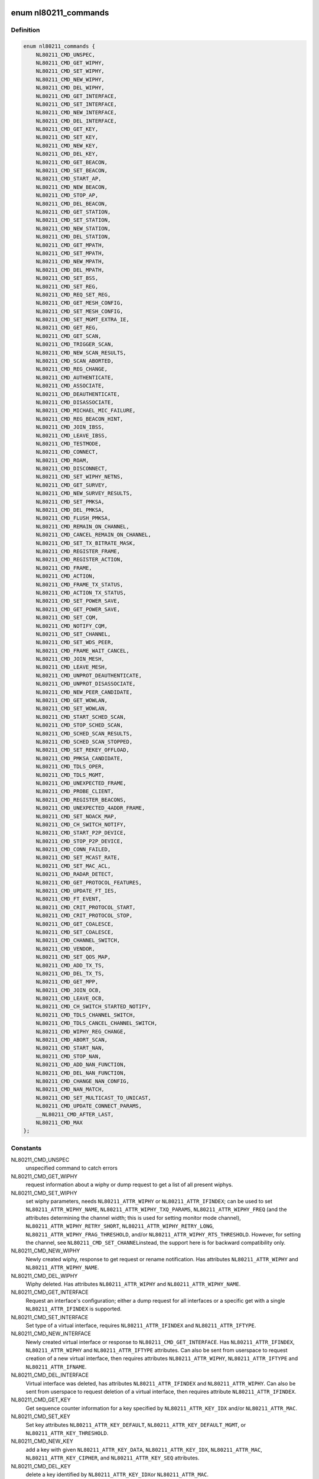 .. -*- coding: utf-8; mode: rst -*-
.. src-file: include/uapi/linux/nl80211.h

.. _`nl80211_commands`:

enum nl80211_commands
=====================

.. c:type:: enum nl80211_commands

    supported nl80211 commands

.. _`nl80211_commands.definition`:

Definition
----------

.. code-block:: c

    enum nl80211_commands {
        NL80211_CMD_UNSPEC,
        NL80211_CMD_GET_WIPHY,
        NL80211_CMD_SET_WIPHY,
        NL80211_CMD_NEW_WIPHY,
        NL80211_CMD_DEL_WIPHY,
        NL80211_CMD_GET_INTERFACE,
        NL80211_CMD_SET_INTERFACE,
        NL80211_CMD_NEW_INTERFACE,
        NL80211_CMD_DEL_INTERFACE,
        NL80211_CMD_GET_KEY,
        NL80211_CMD_SET_KEY,
        NL80211_CMD_NEW_KEY,
        NL80211_CMD_DEL_KEY,
        NL80211_CMD_GET_BEACON,
        NL80211_CMD_SET_BEACON,
        NL80211_CMD_START_AP,
        NL80211_CMD_NEW_BEACON,
        NL80211_CMD_STOP_AP,
        NL80211_CMD_DEL_BEACON,
        NL80211_CMD_GET_STATION,
        NL80211_CMD_SET_STATION,
        NL80211_CMD_NEW_STATION,
        NL80211_CMD_DEL_STATION,
        NL80211_CMD_GET_MPATH,
        NL80211_CMD_SET_MPATH,
        NL80211_CMD_NEW_MPATH,
        NL80211_CMD_DEL_MPATH,
        NL80211_CMD_SET_BSS,
        NL80211_CMD_SET_REG,
        NL80211_CMD_REQ_SET_REG,
        NL80211_CMD_GET_MESH_CONFIG,
        NL80211_CMD_SET_MESH_CONFIG,
        NL80211_CMD_SET_MGMT_EXTRA_IE,
        NL80211_CMD_GET_REG,
        NL80211_CMD_GET_SCAN,
        NL80211_CMD_TRIGGER_SCAN,
        NL80211_CMD_NEW_SCAN_RESULTS,
        NL80211_CMD_SCAN_ABORTED,
        NL80211_CMD_REG_CHANGE,
        NL80211_CMD_AUTHENTICATE,
        NL80211_CMD_ASSOCIATE,
        NL80211_CMD_DEAUTHENTICATE,
        NL80211_CMD_DISASSOCIATE,
        NL80211_CMD_MICHAEL_MIC_FAILURE,
        NL80211_CMD_REG_BEACON_HINT,
        NL80211_CMD_JOIN_IBSS,
        NL80211_CMD_LEAVE_IBSS,
        NL80211_CMD_TESTMODE,
        NL80211_CMD_CONNECT,
        NL80211_CMD_ROAM,
        NL80211_CMD_DISCONNECT,
        NL80211_CMD_SET_WIPHY_NETNS,
        NL80211_CMD_GET_SURVEY,
        NL80211_CMD_NEW_SURVEY_RESULTS,
        NL80211_CMD_SET_PMKSA,
        NL80211_CMD_DEL_PMKSA,
        NL80211_CMD_FLUSH_PMKSA,
        NL80211_CMD_REMAIN_ON_CHANNEL,
        NL80211_CMD_CANCEL_REMAIN_ON_CHANNEL,
        NL80211_CMD_SET_TX_BITRATE_MASK,
        NL80211_CMD_REGISTER_FRAME,
        NL80211_CMD_REGISTER_ACTION,
        NL80211_CMD_FRAME,
        NL80211_CMD_ACTION,
        NL80211_CMD_FRAME_TX_STATUS,
        NL80211_CMD_ACTION_TX_STATUS,
        NL80211_CMD_SET_POWER_SAVE,
        NL80211_CMD_GET_POWER_SAVE,
        NL80211_CMD_SET_CQM,
        NL80211_CMD_NOTIFY_CQM,
        NL80211_CMD_SET_CHANNEL,
        NL80211_CMD_SET_WDS_PEER,
        NL80211_CMD_FRAME_WAIT_CANCEL,
        NL80211_CMD_JOIN_MESH,
        NL80211_CMD_LEAVE_MESH,
        NL80211_CMD_UNPROT_DEAUTHENTICATE,
        NL80211_CMD_UNPROT_DISASSOCIATE,
        NL80211_CMD_NEW_PEER_CANDIDATE,
        NL80211_CMD_GET_WOWLAN,
        NL80211_CMD_SET_WOWLAN,
        NL80211_CMD_START_SCHED_SCAN,
        NL80211_CMD_STOP_SCHED_SCAN,
        NL80211_CMD_SCHED_SCAN_RESULTS,
        NL80211_CMD_SCHED_SCAN_STOPPED,
        NL80211_CMD_SET_REKEY_OFFLOAD,
        NL80211_CMD_PMKSA_CANDIDATE,
        NL80211_CMD_TDLS_OPER,
        NL80211_CMD_TDLS_MGMT,
        NL80211_CMD_UNEXPECTED_FRAME,
        NL80211_CMD_PROBE_CLIENT,
        NL80211_CMD_REGISTER_BEACONS,
        NL80211_CMD_UNEXPECTED_4ADDR_FRAME,
        NL80211_CMD_SET_NOACK_MAP,
        NL80211_CMD_CH_SWITCH_NOTIFY,
        NL80211_CMD_START_P2P_DEVICE,
        NL80211_CMD_STOP_P2P_DEVICE,
        NL80211_CMD_CONN_FAILED,
        NL80211_CMD_SET_MCAST_RATE,
        NL80211_CMD_SET_MAC_ACL,
        NL80211_CMD_RADAR_DETECT,
        NL80211_CMD_GET_PROTOCOL_FEATURES,
        NL80211_CMD_UPDATE_FT_IES,
        NL80211_CMD_FT_EVENT,
        NL80211_CMD_CRIT_PROTOCOL_START,
        NL80211_CMD_CRIT_PROTOCOL_STOP,
        NL80211_CMD_GET_COALESCE,
        NL80211_CMD_SET_COALESCE,
        NL80211_CMD_CHANNEL_SWITCH,
        NL80211_CMD_VENDOR,
        NL80211_CMD_SET_QOS_MAP,
        NL80211_CMD_ADD_TX_TS,
        NL80211_CMD_DEL_TX_TS,
        NL80211_CMD_GET_MPP,
        NL80211_CMD_JOIN_OCB,
        NL80211_CMD_LEAVE_OCB,
        NL80211_CMD_CH_SWITCH_STARTED_NOTIFY,
        NL80211_CMD_TDLS_CHANNEL_SWITCH,
        NL80211_CMD_TDLS_CANCEL_CHANNEL_SWITCH,
        NL80211_CMD_WIPHY_REG_CHANGE,
        NL80211_CMD_ABORT_SCAN,
        NL80211_CMD_START_NAN,
        NL80211_CMD_STOP_NAN,
        NL80211_CMD_ADD_NAN_FUNCTION,
        NL80211_CMD_DEL_NAN_FUNCTION,
        NL80211_CMD_CHANGE_NAN_CONFIG,
        NL80211_CMD_NAN_MATCH,
        NL80211_CMD_SET_MULTICAST_TO_UNICAST,
        NL80211_CMD_UPDATE_CONNECT_PARAMS,
        __NL80211_CMD_AFTER_LAST,
        NL80211_CMD_MAX
    };

.. _`nl80211_commands.constants`:

Constants
---------

NL80211_CMD_UNSPEC
    unspecified command to catch errors

NL80211_CMD_GET_WIPHY
    request information about a wiphy or dump request
    to get a list of all present wiphys.

NL80211_CMD_SET_WIPHY
    set wiphy parameters, needs \ ``NL80211_ATTR_WIPHY``\  or
    \ ``NL80211_ATTR_IFINDEX``\ ; can be used to set \ ``NL80211_ATTR_WIPHY_NAME``\ ,
    \ ``NL80211_ATTR_WIPHY_TXQ_PARAMS``\ , \ ``NL80211_ATTR_WIPHY_FREQ``\  (and the
    attributes determining the channel width; this is used for setting
    monitor mode channel),  \ ``NL80211_ATTR_WIPHY_RETRY_SHORT``\ ,
    \ ``NL80211_ATTR_WIPHY_RETRY_LONG``\ , \ ``NL80211_ATTR_WIPHY_FRAG_THRESHOLD``\ ,
    and/or \ ``NL80211_ATTR_WIPHY_RTS_THRESHOLD``\ .
    However, for setting the channel, see \ ``NL80211_CMD_SET_CHANNEL``\ 
    instead, the support here is for backward compatibility only.

NL80211_CMD_NEW_WIPHY
    Newly created wiphy, response to get request
    or rename notification. Has attributes \ ``NL80211_ATTR_WIPHY``\  and
    \ ``NL80211_ATTR_WIPHY_NAME``\ .

NL80211_CMD_DEL_WIPHY
    Wiphy deleted. Has attributes
    \ ``NL80211_ATTR_WIPHY``\  and \ ``NL80211_ATTR_WIPHY_NAME``\ .

NL80211_CMD_GET_INTERFACE
    Request an interface's configuration;
    either a dump request for all interfaces or a specific get with a
    single \ ``NL80211_ATTR_IFINDEX``\  is supported.

NL80211_CMD_SET_INTERFACE
    Set type of a virtual interface, requires
    \ ``NL80211_ATTR_IFINDEX``\  and \ ``NL80211_ATTR_IFTYPE``\ .

NL80211_CMD_NEW_INTERFACE
    Newly created virtual interface or response
    to \ ``NL80211_CMD_GET_INTERFACE``\ . Has \ ``NL80211_ATTR_IFINDEX``\ ,
    \ ``NL80211_ATTR_WIPHY``\  and \ ``NL80211_ATTR_IFTYPE``\  attributes. Can also
    be sent from userspace to request creation of a new virtual interface,
    then requires attributes \ ``NL80211_ATTR_WIPHY``\ , \ ``NL80211_ATTR_IFTYPE``\  and
    \ ``NL80211_ATTR_IFNAME``\ .

NL80211_CMD_DEL_INTERFACE
    Virtual interface was deleted, has attributes
    \ ``NL80211_ATTR_IFINDEX``\  and \ ``NL80211_ATTR_WIPHY``\ . Can also be sent from
    userspace to request deletion of a virtual interface, then requires
    attribute \ ``NL80211_ATTR_IFINDEX``\ .

NL80211_CMD_GET_KEY
    Get sequence counter information for a key specified
    by \ ``NL80211_ATTR_KEY_IDX``\  and/or \ ``NL80211_ATTR_MAC``\ .

NL80211_CMD_SET_KEY
    Set key attributes \ ``NL80211_ATTR_KEY_DEFAULT``\ ,
    \ ``NL80211_ATTR_KEY_DEFAULT_MGMT``\ , or \ ``NL80211_ATTR_KEY_THRESHOLD``\ .

NL80211_CMD_NEW_KEY
    add a key with given \ ``NL80211_ATTR_KEY_DATA``\ ,
    \ ``NL80211_ATTR_KEY_IDX``\ , \ ``NL80211_ATTR_MAC``\ , \ ``NL80211_ATTR_KEY_CIPHER``\ ,
    and \ ``NL80211_ATTR_KEY_SEQ``\  attributes.

NL80211_CMD_DEL_KEY
    delete a key identified by \ ``NL80211_ATTR_KEY_IDX``\ 
    or \ ``NL80211_ATTR_MAC``\ .

NL80211_CMD_GET_BEACON
    (not used)

NL80211_CMD_SET_BEACON
    change the beacon on an access point interface
    using the \ ``NL80211_ATTR_BEACON_HEAD``\  and \ ``NL80211_ATTR_BEACON_TAIL``\ 
    attributes. For drivers that generate the beacon and probe responses
    internally, the following attributes must be provided: \ ``NL80211_ATTR_IE``\ ,
    \ ``NL80211_ATTR_IE_PROBE_RESP``\  and \ ``NL80211_ATTR_IE_ASSOC_RESP``\ .

NL80211_CMD_START_AP
    Start AP operation on an AP interface, parameters
    are like for \ ``NL80211_CMD_SET_BEACON``\ , and additionally parameters that
    do not change are used, these include \ ``NL80211_ATTR_BEACON_INTERVAL``\ ,
    \ ``NL80211_ATTR_DTIM_PERIOD``\ , \ ``NL80211_ATTR_SSID``\ ,
    \ ``NL80211_ATTR_HIDDEN_SSID``\ , \ ``NL80211_ATTR_CIPHERS_PAIRWISE``\ ,
    \ ``NL80211_ATTR_CIPHER_GROUP``\ , \ ``NL80211_ATTR_WPA_VERSIONS``\ ,
    \ ``NL80211_ATTR_AKM_SUITES``\ , \ ``NL80211_ATTR_PRIVACY``\ ,
    \ ``NL80211_ATTR_AUTH_TYPE``\ , \ ``NL80211_ATTR_INACTIVITY_TIMEOUT``\ ,
    \ ``NL80211_ATTR_ACL_POLICY``\  and \ ``NL80211_ATTR_MAC_ADDRS``\ .
    The channel to use can be set on the interface or be given using the
    \ ``NL80211_ATTR_WIPHY_FREQ``\  and the attributes determining channel width.

NL80211_CMD_NEW_BEACON
    old alias for \ ``NL80211_CMD_START_AP``\ 

NL80211_CMD_STOP_AP
    Stop AP operation on the given interface

NL80211_CMD_DEL_BEACON
    old alias for \ ``NL80211_CMD_STOP_AP``\ 

NL80211_CMD_GET_STATION
    Get station attributes for station identified by
    \ ``NL80211_ATTR_MAC``\  on the interface identified by \ ``NL80211_ATTR_IFINDEX``\ .

NL80211_CMD_SET_STATION
    Set station attributes for station identified by
    \ ``NL80211_ATTR_MAC``\  on the interface identified by \ ``NL80211_ATTR_IFINDEX``\ .

NL80211_CMD_NEW_STATION
    Add a station with given attributes to the
    the interface identified by \ ``NL80211_ATTR_IFINDEX``\ .

NL80211_CMD_DEL_STATION
    Remove a station identified by \ ``NL80211_ATTR_MAC``\ 
    or, if no MAC address given, all stations, on the interface identified
    by \ ``NL80211_ATTR_IFINDEX``\ . \ ``NL80211_ATTR_MGMT_SUBTYPE``\  and
    \ ``NL80211_ATTR_REASON_CODE``\  can optionally be used to specify which type
    of disconnection indication should be sent to the station
    (Deauthentication or Disassociation frame and reason code for that
    frame).

NL80211_CMD_GET_MPATH
    Get mesh path attributes for mesh path to
    destination \ ``NL80211_ATTR_MAC``\  on the interface identified by
    \ ``NL80211_ATTR_IFINDEX``\ .

NL80211_CMD_SET_MPATH
    Set mesh path attributes for mesh path to
    destination \ ``NL80211_ATTR_MAC``\  on the interface identified by
    \ ``NL80211_ATTR_IFINDEX``\ .

NL80211_CMD_NEW_MPATH
    Create a new mesh path for the destination given by
    \ ``NL80211_ATTR_MAC``\  via \ ``NL80211_ATTR_MPATH_NEXT_HOP``\ .

NL80211_CMD_DEL_MPATH
    Delete a mesh path to the destination given by
    \ ``NL80211_ATTR_MAC``\ .

NL80211_CMD_SET_BSS
    Set BSS attributes for BSS identified by
    \ ``NL80211_ATTR_IFINDEX``\ .

NL80211_CMD_SET_REG
    Set current regulatory domain. CRDA sends this command
    after being queried by the kernel. CRDA replies by sending a regulatory
    domain structure which consists of \ ``NL80211_ATTR_REG_ALPHA``\  set to our
    current alpha2 if it found a match. It also provides
    NL80211_ATTR_REG_RULE_FLAGS, and a set of regulatory rules. Each
    regulatory rule is a nested set of attributes  given by
    \ ``NL80211_ATTR_REG_RULE_FREQ_``\ [START\|END] and
    \ ``NL80211_ATTR_FREQ_RANGE_MAX_BW``\  with an attached power rule given by
    \ ``NL80211_ATTR_REG_RULE_POWER_MAX_ANT_GAIN``\  and
    \ ``NL80211_ATTR_REG_RULE_POWER_MAX_EIRP``\ .

NL80211_CMD_REQ_SET_REG
    ask the wireless core to set the regulatory domain
    to the specified ISO/IEC 3166-1 alpha2 country code. The core will
    store this as a valid request and then query userspace for it.

NL80211_CMD_GET_MESH_CONFIG
    Get mesh networking properties for the
    interface identified by \ ``NL80211_ATTR_IFINDEX``\ 

NL80211_CMD_SET_MESH_CONFIG
    Set mesh networking properties for the
    interface identified by \ ``NL80211_ATTR_IFINDEX``\ 

NL80211_CMD_SET_MGMT_EXTRA_IE
    Set extra IEs for management frames. The
    interface is identified with \ ``NL80211_ATTR_IFINDEX``\  and the management
    frame subtype with \ ``NL80211_ATTR_MGMT_SUBTYPE``\ . The extra IE data to be
    added to the end of the specified management frame is specified with
    \ ``NL80211_ATTR_IE``\ . If the command succeeds, the requested data will be
    added to all specified management frames generated by
    kernel/firmware/driver.

NL80211_CMD_GET_REG
    ask the wireless core to send us its currently set
    regulatory domain. If \ ``NL80211_ATTR_WIPHY``\  is specified and the device
    has a private regulatory domain, it will be returned. Otherwise, the
    global regdomain will be returned.
    A device will have a private regulatory domain if it uses the
    \ :c:func:`regulatory_hint`\  API. Even when a private regdomain is used the channel
    information will still be mended according to further hints from
    the regulatory core to help with compliance. A dump version of this API
    is now available which will returns the global regdomain as well as
    all private regdomains of present wiphys (for those that have it).
    If a wiphy is self-managed (%NL80211_ATTR_WIPHY_SELF_MANAGED_REG), then
    its private regdomain is the only valid one for it. The regulatory
    core is not used to help with compliance in this case.

NL80211_CMD_GET_SCAN
    get scan results

NL80211_CMD_TRIGGER_SCAN
    trigger a new scan with the given parameters
    \ ``NL80211_ATTR_TX_NO_CCK_RATE``\  is used to decide whether to send the
    probe requests at CCK rate or not. \ ``NL80211_ATTR_BSSID``\  can be used to
    specify a BSSID to scan for; if not included, the wildcard BSSID will
    be used.

NL80211_CMD_NEW_SCAN_RESULTS
    scan notification (as a reply to
    NL80211_CMD_GET_SCAN and on the "scan" multicast group)

NL80211_CMD_SCAN_ABORTED
    scan was aborted, for unspecified reasons,
    partial scan results may be available

NL80211_CMD_REG_CHANGE
    indicates to userspace the regulatory domain
    has been changed and provides details of the request information
    that caused the change such as who initiated the regulatory request
    (%NL80211_ATTR_REG_INITIATOR), the wiphy_idx
    (%NL80211_ATTR_REG_ALPHA2) on which the request was made from if
    the initiator was \ ``NL80211_REGDOM_SET_BY_COUNTRY_IE``\  or
    \ ``NL80211_REGDOM_SET_BY_DRIVER``\ , the type of regulatory domain
    set (%NL80211_ATTR_REG_TYPE), if the type of regulatory domain is
    \ ``NL80211_REG_TYPE_COUNTRY``\  the alpha2 to which we have moved on
    to (%NL80211_ATTR_REG_ALPHA2).

NL80211_CMD_AUTHENTICATE
    authentication request and notification.
    This command is used both as a command (request to authenticate) and
    as an event on the "mlme" multicast group indicating completion of the
    authentication process.
    When used as a command, \ ``NL80211_ATTR_IFINDEX``\  is used to identify the
    interface. \ ``NL80211_ATTR_MAC``\  is used to specify PeerSTAAddress (and
    BSSID in case of station mode). \ ``NL80211_ATTR_SSID``\  is used to specify
    the SSID (mainly for association, but is included in authentication
    request, too, to help BSS selection. \ ``NL80211_ATTR_WIPHY_FREQ``\  is used
    to specify the frequence of the channel in MHz. \ ``NL80211_ATTR_AUTH_TYPE``\ 
    is used to specify the authentication type. \ ``NL80211_ATTR_IE``\  is used to
    define IEs (VendorSpecificInfo, but also including RSN IE and FT IEs)
    to be added to the frame.
    When used as an event, this reports reception of an Authentication
    frame in station and IBSS modes when the local MLME processed the
    frame, i.e., it was for the local STA and was received in correct
    state. This is similar to MLME-AUTHENTICATE.confirm primitive in the
    MLME SAP interface (kernel providing MLME, userspace SME). The
    included \ ``NL80211_ATTR_FRAME``\  attribute contains the management frame
    (including both the header and frame body, but not FCS). This event is
    also used to indicate if the authentication attempt timed out. In that
    case the \ ``NL80211_ATTR_FRAME``\  attribute is replaced with a
    \ ``NL80211_ATTR_TIMED_OUT``\  flag (and \ ``NL80211_ATTR_MAC``\  to indicate which
    pending authentication timed out).

NL80211_CMD_ASSOCIATE
    association request and notification; like
    NL80211_CMD_AUTHENTICATE but for Association and Reassociation
    (similar to MLME-ASSOCIATE.request, MLME-REASSOCIATE.request,
    MLME-ASSOCIATE.confirm or MLME-REASSOCIATE.confirm primitives). The
    \ ``NL80211_ATTR_PREV_BSSID``\  attribute is used to specify whether the
    request is for the initial association to an ESS (that attribute not
    included) or for reassociation within the ESS (that attribute is
    included).

NL80211_CMD_DEAUTHENTICATE
    deauthentication request and notification; like
    NL80211_CMD_AUTHENTICATE but for Deauthentication frames (similar to
    MLME-DEAUTHENTICATION.request and MLME-DEAUTHENTICATE.indication
    primitives).

NL80211_CMD_DISASSOCIATE
    disassociation request and notification; like
    NL80211_CMD_AUTHENTICATE but for Disassociation frames (similar to
    MLME-DISASSOCIATE.request and MLME-DISASSOCIATE.indication primitives).

NL80211_CMD_MICHAEL_MIC_FAILURE
    notification of a locally detected Michael
    MIC (part of TKIP) failure; sent on the "mlme" multicast group; the
    event includes \ ``NL80211_ATTR_MAC``\  to describe the source MAC address of
    the frame with invalid MIC, \ ``NL80211_ATTR_KEY_TYPE``\  to show the key
    type, \ ``NL80211_ATTR_KEY_IDX``\  to indicate the key identifier, and
    \ ``NL80211_ATTR_KEY_SEQ``\  to indicate the TSC value of the frame; this
    event matches with MLME-MICHAELMICFAILURE.indication() primitive

NL80211_CMD_REG_BEACON_HINT
    indicates to userspace that an AP beacon
    has been found while world roaming thus enabling active scan or
    any mode of operation that initiates TX (beacons) on a channel
    where we would not have been able to do either before. As an example
    if you are world roaming (regulatory domain set to world or if your
    driver is using a custom world roaming regulatory domain) and while
    doing a passive scan on the 5 GHz band you find an AP there (if not
    on a DFS channel) you will now be able to actively scan for that AP
    or use AP mode on your card on that same channel. Note that this will
    never be used for channels 1-11 on the 2 GHz band as they are always
    enabled world wide. This beacon hint is only sent if your device had
    either disabled active scanning or beaconing on a channel. We send to
    userspace the wiphy on which we removed a restriction from
    (%NL80211_ATTR_WIPHY) and the channel on which this occurred
    before (%NL80211_ATTR_FREQ_BEFORE) and after (%NL80211_ATTR_FREQ_AFTER)
    the beacon hint was processed.

NL80211_CMD_JOIN_IBSS
    Join a new IBSS -- given at least an SSID and a
    FREQ attribute (for the initial frequency if no peer can be found)
    and optionally a MAC (as BSSID) and FREQ_FIXED attribute if those
    should be fixed rather than automatically determined. Can only be
    executed on a network interface that is UP, and fixed BSSID/FREQ
    may be rejected. Another optional parameter is the beacon interval,
    given in the \ ``NL80211_ATTR_BEACON_INTERVAL``\  attribute, which if not
    given defaults to 100 TU (102.4ms).

NL80211_CMD_LEAVE_IBSS
    Leave the IBSS -- no special arguments, the IBSS is
    determined by the network interface.

NL80211_CMD_TESTMODE
    testmode command, takes a wiphy (or ifindex) attribute
    to identify the device, and the TESTDATA blob attribute to pass through
    to the driver.

NL80211_CMD_CONNECT
    connection request and notification; this command
    requests to connect to a specified network but without separating
    auth and assoc steps. For this, you need to specify the SSID in a
    \ ``NL80211_ATTR_SSID``\  attribute, and can optionally specify the association
    IEs in \ ``NL80211_ATTR_IE``\ , \ ``NL80211_ATTR_AUTH_TYPE``\ , \ ``NL80211_ATTR_USE_MFP``\ ,
    \ ``NL80211_ATTR_MAC``\ , \ ``NL80211_ATTR_WIPHY_FREQ``\ , \ ``NL80211_ATTR_CONTROL_PORT``\ ,
    \ ``NL80211_ATTR_CONTROL_PORT_ETHERTYPE``\ ,
    \ ``NL80211_ATTR_CONTROL_PORT_NO_ENCRYPT``\ , \ ``NL80211_ATTR_MAC_HINT``\ , and
    \ ``NL80211_ATTR_WIPHY_FREQ_HINT``\ .
    If included, \ ``NL80211_ATTR_MAC``\  and \ ``NL80211_ATTR_WIPHY_FREQ``\  are
    restrictions on BSS selection, i.e., they effectively prevent roaming
    within the ESS. \ ``NL80211_ATTR_MAC_HINT``\  and \ ``NL80211_ATTR_WIPHY_FREQ_HINT``\ 
    can be included to provide a recommendation of the initial BSS while
    allowing the driver to roam to other BSSes within the ESS and also to
    ignore this recommendation if the indicated BSS is not ideal. Only one
    set of BSSID,frequency parameters is used (i.e., either the enforcing
    \ ``NL80211_ATTR_MAC``\ ,%NL80211_ATTR_WIPHY_FREQ or the less strict
    \ ``NL80211_ATTR_MAC_HINT``\  and \ ``NL80211_ATTR_WIPHY_FREQ_HINT``\ ).
    \ ``NL80211_ATTR_PREV_BSSID``\  can be used to request a reassociation within
    the ESS in case the device is already associated and an association with
    a different BSS is desired.
    Background scan period can optionally be
    specified in \ ``NL80211_ATTR_BG_SCAN_PERIOD``\ ,
    if not specified default background scan configuration
    in driver is used and if period value is 0, bg scan will be disabled.
    This attribute is ignored if driver does not support roam scan.
    It is also sent as an event, with the BSSID and response IEs when the
    connection is established or failed to be established. This can be
    determined by the \ ``NL80211_ATTR_STATUS_CODE``\  attribute (0 = success,
    non-zero = failure). If \ ``NL80211_ATTR_TIMED_OUT``\  is included in the
    event, the connection attempt failed due to not being able to initiate
    authentication/association or not receiving a response from the AP.
    Non-zero \ ``NL80211_ATTR_STATUS_CODE``\  value is indicated in that case as
    well to remain backwards compatible.

NL80211_CMD_ROAM
    request that the card roam (currently not implemented),
    sent as an event when the card/driver roamed by itself.

NL80211_CMD_DISCONNECT
    drop a given connection; also used to notify
    userspace that a connection was dropped by the AP or due to other
    reasons, for this the \ ``NL80211_ATTR_DISCONNECTED_BY_AP``\  and
    \ ``NL80211_ATTR_REASON_CODE``\  attributes are used.

NL80211_CMD_SET_WIPHY_NETNS
    Set a wiphy's netns. Note that all devices
    associated with this wiphy must be down and will follow.

NL80211_CMD_GET_SURVEY
    get survey resuls, e.g. channel occupation
    or noise level

NL80211_CMD_NEW_SURVEY_RESULTS
    survey data notification (as a reply to
    NL80211_CMD_GET_SURVEY and on the "scan" multicast group)

NL80211_CMD_SET_PMKSA
    Add a PMKSA cache entry, using \ ``NL80211_ATTR_MAC``\ 
    (for the BSSID) and \ ``NL80211_ATTR_PMKID``\ .

NL80211_CMD_DEL_PMKSA
    Delete a PMKSA cache entry, using \ ``NL80211_ATTR_MAC``\ 
    (for the BSSID) and \ ``NL80211_ATTR_PMKID``\ .

NL80211_CMD_FLUSH_PMKSA
    Flush all PMKSA cache entries.

NL80211_CMD_REMAIN_ON_CHANNEL
    Request to remain awake on the specified
    channel for the specified amount of time. This can be used to do
    off-channel operations like transmit a Public Action frame and wait for
    a response while being associated to an AP on another channel.
    \ ``NL80211_ATTR_IFINDEX``\  is used to specify which interface (and thus
    radio) is used. \ ``NL80211_ATTR_WIPHY_FREQ``\  is used to specify the
    frequency for the operation.
    \ ``NL80211_ATTR_DURATION``\  is used to specify the duration in milliseconds
    to remain on the channel. This command is also used as an event to
    notify when the requested duration starts (it may take a while for the
    driver to schedule this time due to other concurrent needs for the
    radio).
    When called, this operation returns a cookie (%NL80211_ATTR_COOKIE)
    that will be included with any events pertaining to this request;
    the cookie is also used to cancel the request.

NL80211_CMD_CANCEL_REMAIN_ON_CHANNEL
    This command can be used to cancel a
    pending remain-on-channel duration if the desired operation has been
    completed prior to expiration of the originally requested duration.
    \ ``NL80211_ATTR_WIPHY``\  or \ ``NL80211_ATTR_IFINDEX``\  is used to specify the
    radio. The \ ``NL80211_ATTR_COOKIE``\  attribute must be given as well to
    uniquely identify the request.
    This command is also used as an event to notify when a requested
    remain-on-channel duration has expired.

NL80211_CMD_SET_TX_BITRATE_MASK
    Set the mask of rates to be used in TX
    rate selection. \ ``NL80211_ATTR_IFINDEX``\  is used to specify the interface
    and \ ``NL80211_ATTR_TX_RATES``\  the set of allowed rates.

NL80211_CMD_REGISTER_FRAME
    Register for receiving certain mgmt frames
    (via \ ``NL80211_CMD_FRAME``\ ) for processing in userspace. This command
    requires an interface index, a frame type attribute (optional for
    backward compatibility reasons, if not given assumes action frames)
    and a match attribute containing the first few bytes of the frame
    that should match, e.g. a single byte for only a category match or
    four bytes for vendor frames including the OUI. The registration
    cannot be dropped, but is removed automatically when the netlink
    socket is closed. Multiple registrations can be made.

NL80211_CMD_REGISTER_ACTION
    Alias for \ ``NL80211_CMD_REGISTER_FRAME``\  for
    backward compatibility

NL80211_CMD_FRAME
    Management frame TX request and RX notification. This
    command is used both as a request to transmit a management frame and
    as an event indicating reception of a frame that was not processed in
    kernel code, but is for us (i.e., which may need to be processed in a
    user space application). \ ``NL80211_ATTR_FRAME``\  is used to specify the
    frame contents (including header). \ ``NL80211_ATTR_WIPHY_FREQ``\  is used
    to indicate on which channel the frame is to be transmitted or was
    received. If this channel is not the current channel (remain-on-channel
    or the operational channel) the device will switch to the given channel
    and transmit the frame, optionally waiting for a response for the time
    specified using \ ``NL80211_ATTR_DURATION``\ . When called, this operation
    returns a cookie (%NL80211_ATTR_COOKIE) that will be included with the
    TX status event pertaining to the TX request.
    \ ``NL80211_ATTR_TX_NO_CCK_RATE``\  is used to decide whether to send the
    management frames at CCK rate or not in 2GHz band.
    \ ``NL80211_ATTR_CSA_C_OFFSETS_TX``\  is an array of offsets to CSA
    counters which will be updated to the current value. This attribute
    is used during CSA period.

NL80211_CMD_ACTION
    Alias for \ ``NL80211_CMD_FRAME``\  for backward compatibility.

NL80211_CMD_FRAME_TX_STATUS
    Report TX status of a management frame
    transmitted with \ ``NL80211_CMD_FRAME``\ . \ ``NL80211_ATTR_COOKIE``\  identifies
    the TX command and \ ``NL80211_ATTR_FRAME``\  includes the contents of the
    frame. \ ``NL80211_ATTR_ACK``\  flag is included if the recipient acknowledged
    the frame.

NL80211_CMD_ACTION_TX_STATUS
    Alias for \ ``NL80211_CMD_FRAME_TX_STATUS``\  for
    backward compatibility.

NL80211_CMD_SET_POWER_SAVE
    Set powersave, using \ ``NL80211_ATTR_PS_STATE``\ 

NL80211_CMD_GET_POWER_SAVE
    Get powersave status in \ ``NL80211_ATTR_PS_STATE``\ 

NL80211_CMD_SET_CQM
    Connection quality monitor configuration. This command
    is used to configure connection quality monitoring notification trigger
    levels.

NL80211_CMD_NOTIFY_CQM
    Connection quality monitor notification. This
    command is used as an event to indicate the that a trigger level was
    reached.

NL80211_CMD_SET_CHANNEL
    Set the channel (using \ ``NL80211_ATTR_WIPHY_FREQ``\ 
    and the attributes determining channel width) the given interface
    (identifed by \ ``NL80211_ATTR_IFINDEX``\ ) shall operate on.
    In case multiple channels are supported by the device, the mechanism
    with which it switches channels is implementation-defined.
    When a monitor interface is given, it can only switch channel while
    no other interfaces are operating to avoid disturbing the operation
    of any other interfaces, and other interfaces will again take
    precedence when they are used.

NL80211_CMD_SET_WDS_PEER
    Set the MAC address of the peer on a WDS interface.

NL80211_CMD_FRAME_WAIT_CANCEL
    When an off-channel TX was requested, this
    command may be used with the corresponding cookie to cancel the wait
    time if it is known that it is no longer necessary.

NL80211_CMD_JOIN_MESH
    Join a mesh. The mesh ID must be given, and initial
    mesh config parameters may be given.

NL80211_CMD_LEAVE_MESH
    Leave the mesh network -- no special arguments, the
    network is determined by the network interface.

NL80211_CMD_UNPROT_DEAUTHENTICATE
    Unprotected deauthentication frame
    notification. This event is used to indicate that an unprotected
    deauthentication frame was dropped when MFP is in use.

NL80211_CMD_UNPROT_DISASSOCIATE
    Unprotected disassociation frame
    notification. This event is used to indicate that an unprotected
    disassociation frame was dropped when MFP is in use.

NL80211_CMD_NEW_PEER_CANDIDATE
    Notification on the reception of a
    beacon or probe response from a compatible mesh peer.  This is only
    sent while no station information (sta_info) exists for the new peer
    candidate and when \ ``NL80211_MESH_SETUP_USERSPACE_AUTH``\ ,
    \ ``NL80211_MESH_SETUP_USERSPACE_AMPE``\ , or
    \ ``NL80211_MESH_SETUP_USERSPACE_MPM``\  is set.  On reception of this
    notification, userspace may decide to create a new station
    (@NL80211_CMD_NEW_STATION).  To stop this notification from
    reoccurring, the userspace authentication daemon may want to create the
    new station with the AUTHENTICATED flag unset and maybe change it later
    depending on the authentication result.

NL80211_CMD_GET_WOWLAN
    get Wake-on-Wireless-LAN (WoWLAN) settings.

NL80211_CMD_SET_WOWLAN
    set Wake-on-Wireless-LAN (WoWLAN) settings.
    Since wireless is more complex than wired ethernet, it supports
    various triggers. These triggers can be configured through this
    command with the \ ``NL80211_ATTR_WOWLAN_TRIGGERS``\  attribute. For
    more background information, see
    http://wireless.kernel.org/en/users/Documentation/WoWLAN.
    The \ ``NL80211_CMD_SET_WOWLAN``\  command can also be used as a notification
    from the driver reporting the wakeup reason. In this case, the
    \ ``NL80211_ATTR_WOWLAN_TRIGGERS``\  attribute will contain the reason
    for the wakeup, if it was caused by wireless. If it is not present
    in the wakeup notification, the wireless device didn't cause the
    wakeup but reports that it was woken up.

NL80211_CMD_START_SCHED_SCAN
    start a scheduled scan at certain
    intervals and certain number of cycles, as specified by
    \ ``NL80211_ATTR_SCHED_SCAN_PLANS``\ . If \ ``NL80211_ATTR_SCHED_SCAN_PLANS``\  is
    not specified and only \ ``NL80211_ATTR_SCHED_SCAN_INTERVAL``\  is specified,
    scheduled scan will run in an infinite loop with the specified interval.
    These attributes are mutually exculsive,
    i.e. NL80211_ATTR_SCHED_SCAN_INTERVAL must not be passed if
    NL80211_ATTR_SCHED_SCAN_PLANS is defined.
    If for some reason scheduled scan is aborted by the driver, all scan
    plans are canceled (including scan plans that did not start yet).
    Like with normal scans, if SSIDs (%NL80211_ATTR_SCAN_SSIDS)
    are passed, they are used in the probe requests.  For
    broadcast, a broadcast SSID must be passed (ie. an empty
    string).  If no SSID is passed, no probe requests are sent and
    a passive scan is performed.  \ ``NL80211_ATTR_SCAN_FREQUENCIES``\ ,
    if passed, define which channels should be scanned; if not
    passed, all channels allowed for the current regulatory domain
    are used.  Extra IEs can also be passed from the userspace by
    using the \ ``NL80211_ATTR_IE``\  attribute.  The first cycle of the
    scheduled scan can be delayed by \ ``NL80211_ATTR_SCHED_SCAN_DELAY``\ 
    is supplied.

NL80211_CMD_STOP_SCHED_SCAN
    stop a scheduled scan. Returns -ENOENT if
    scheduled scan is not running. The caller may assume that as soon
    as the call returns, it is safe to start a new scheduled scan again.

NL80211_CMD_SCHED_SCAN_RESULTS
    indicates that there are scheduled scan
    results available.

NL80211_CMD_SCHED_SCAN_STOPPED
    indicates that the scheduled scan has
    stopped.  The driver may issue this event at any time during a
    scheduled scan.  One reason for stopping the scan is if the hardware
    does not support starting an association or a normal scan while running
    a scheduled scan.  This event is also sent when the
    \ ``NL80211_CMD_STOP_SCHED_SCAN``\  command is received or when the interface
    is brought down while a scheduled scan was running.

NL80211_CMD_SET_REKEY_OFFLOAD
    This command is used give the driver
    the necessary information for supporting GTK rekey offload. This
    feature is typically used during WoWLAN. The configuration data
    is contained in \ ``NL80211_ATTR_REKEY_DATA``\  (which is nested and
    contains the data in sub-attributes). After rekeying happened,
    this command may also be sent by the driver as an MLME event to
    inform userspace of the new replay counter.

NL80211_CMD_PMKSA_CANDIDATE
    This is used as an event to inform userspace
    of PMKSA caching dandidates.

NL80211_CMD_TDLS_OPER
    Perform a high-level TDLS command (e.g. link setup).
    In addition, this can be used as an event to request userspace to take
    actions on TDLS links (set up a new link or tear down an existing one).
    In such events, \ ``NL80211_ATTR_TDLS_OPERATION``\  indicates the requested
    operation, \ ``NL80211_ATTR_MAC``\  contains the peer MAC address, and
    \ ``NL80211_ATTR_REASON_CODE``\  the reason code to be used (only with
    \ ``NL80211_TDLS_TEARDOWN``\ ).

NL80211_CMD_TDLS_MGMT
    Send a TDLS management frame. The
    \ ``NL80211_ATTR_TDLS_ACTION``\  attribute determines the type of frame to be
    sent. Public Action codes (802.11-2012 8.1.5.1) will be sent as
    802.11 management frames, while TDLS action codes (802.11-2012
    8.5.13.1) will be encapsulated and sent as data frames. The currently
    supported Public Action code is \ ``WLAN_PUB_ACTION_TDLS_DISCOVER_RES``\ 
    and the currently supported TDLS actions codes are given in
    \ :c:type:`enum ieee80211_tdls_actioncode <ieee80211_tdls_actioncode>`\ .

NL80211_CMD_UNEXPECTED_FRAME
    Used by an application controlling an AP
    (or GO) interface (i.e. hostapd) to ask for unexpected frames to
    implement sending deauth to stations that send unexpected class 3
    frames. Also used as the event sent by the kernel when such a frame
    is received.
    For the event, the \ ``NL80211_ATTR_MAC``\  attribute carries the TA and
    other attributes like the interface index are present.
    If used as the command it must have an interface index and you can
    only unsubscribe from the event by closing the socket. Subscription
    is also for \ ``NL80211_CMD_UNEXPECTED_4ADDR_FRAME``\  events.

NL80211_CMD_PROBE_CLIENT
    Probe an associated station on an AP interface
    by sending a null data frame to it and reporting when the frame is
    acknowleged. This is used to allow timing out inactive clients. Uses
    \ ``NL80211_ATTR_IFINDEX``\  and \ ``NL80211_ATTR_MAC``\ . The command returns a
    direct reply with an \ ``NL80211_ATTR_COOKIE``\  that is later used to match
    up the event with the request. The event includes the same data and
    has \ ``NL80211_ATTR_ACK``\  set if the frame was ACKed.

NL80211_CMD_REGISTER_BEACONS
    Register this socket to receive beacons from
    other BSSes when any interfaces are in AP mode. This helps implement
    OLBC handling in hostapd. Beacons are reported in \ ``NL80211_CMD_FRAME``\ 
    messages. Note that per PHY only one application may register.

NL80211_CMD_UNEXPECTED_4ADDR_FRAME
    Sent as an event indicating that the
    associated station identified by \ ``NL80211_ATTR_MAC``\  sent a 4addr frame
    and wasn't already in a 4-addr VLAN. The event will be sent similarly
    to the \ ``NL80211_CMD_UNEXPECTED_FRAME``\  event, to the same listener.

NL80211_CMD_SET_NOACK_MAP
    sets a bitmap for the individual TIDs whether
    No Acknowledgement Policy should be applied.

NL80211_CMD_CH_SWITCH_NOTIFY
    An AP or GO may decide to switch channels
    independently of the userspace SME, send this event indicating
    \ ``NL80211_ATTR_IFINDEX``\  is now on \ ``NL80211_ATTR_WIPHY_FREQ``\  and the
    attributes determining channel width.  This indication may also be
    sent when a remotely-initiated switch (e.g., when a STA receives a CSA
    from the remote AP) is completed;

NL80211_CMD_START_P2P_DEVICE
    Start the given P2P Device, identified by
    its \ ``NL80211_ATTR_WDEV``\  identifier. It must have been created with
    \ ``NL80211_CMD_NEW_INTERFACE``\  previously. After it has been started, the
    P2P Device can be used for P2P operations, e.g. remain-on-channel and
    public action frame TX.

NL80211_CMD_STOP_P2P_DEVICE
    Stop the given P2P Device, identified by
    its \ ``NL80211_ATTR_WDEV``\  identifier.

NL80211_CMD_CONN_FAILED
    connection request to an AP failed; used to
    notify userspace that AP has rejected the connection request from a
    station, due to particular reason. \ ``NL80211_ATTR_CONN_FAILED_REASON``\ 
    is used for this.

NL80211_CMD_SET_MCAST_RATE
    Change the rate used to send multicast frames
    for IBSS or MESH vif.

NL80211_CMD_SET_MAC_ACL
    sets ACL for MAC address based access control.
    This is to be used with the drivers advertising the support of MAC
    address based access control. List of MAC addresses is passed in
    \ ``NL80211_ATTR_MAC_ADDRS``\  and ACL policy is passed in
    \ ``NL80211_ATTR_ACL_POLICY``\ . Driver will enable ACL with this list, if it
    is not already done. The new list will replace any existing list. Driver
    will clear its ACL when the list of MAC addresses passed is empty. This
    command is used in AP/P2P GO mode. Driver has to make sure to clear its
    ACL list during \ ``NL80211_CMD_STOP_AP``\ .

NL80211_CMD_RADAR_DETECT
    Start a Channel availability check (CAC). Once
    a radar is detected or the channel availability scan (CAC) has finished
    or was aborted, or a radar was detected, usermode will be notified with
    this event. This command is also used to notify userspace about radars
    while operating on this channel.
    \ ``NL80211_ATTR_RADAR_EVENT``\  is used to inform about the type of the
    event.

NL80211_CMD_GET_PROTOCOL_FEATURES
    Get global nl80211 protocol features,
    i.e. features for the nl80211 protocol rather than device features.
    Returns the features in the \ ``NL80211_ATTR_PROTOCOL_FEATURES``\  bitmap.

NL80211_CMD_UPDATE_FT_IES
    Pass down the most up-to-date Fast Transition
    Information Element to the WLAN driver

NL80211_CMD_FT_EVENT
    Send a Fast transition event from the WLAN driver
    to the supplicant. This will carry the target AP's MAC address along
    with the relevant Information Elements. This event is used to report
    received FT IEs (MDIE, FTIE, RSN IE, TIE, RICIE).

NL80211_CMD_CRIT_PROTOCOL_START
    Indicates user-space will start running
    a critical protocol that needs more reliability in the connection to
    complete.

NL80211_CMD_CRIT_PROTOCOL_STOP
    Indicates the connection reliability can
    return back to normal.

NL80211_CMD_GET_COALESCE
    Get currently supported coalesce rules.

NL80211_CMD_SET_COALESCE
    Configure coalesce rules or clear existing rules.

NL80211_CMD_CHANNEL_SWITCH
    Perform a channel switch by announcing the
    the new channel information (Channel Switch Announcement - CSA)
    in the beacon for some time (as defined in the
    \ ``NL80211_ATTR_CH_SWITCH_COUNT``\  parameter) and then change to the
    new channel. Userspace provides the new channel information (using
    \ ``NL80211_ATTR_WIPHY_FREQ``\  and the attributes determining channel
    width). \ ``NL80211_ATTR_CH_SWITCH_BLOCK_TX``\  may be supplied to inform
    other station that transmission must be blocked until the channel
    switch is complete.

NL80211_CMD_VENDOR
    Vendor-specified command/event. The command is specified
    by the \ ``NL80211_ATTR_VENDOR_ID``\  attribute and a sub-command in
    \ ``NL80211_ATTR_VENDOR_SUBCMD``\ . Parameter(s) can be transported in
    \ ``NL80211_ATTR_VENDOR_DATA``\ .
    For feature advertisement, the \ ``NL80211_ATTR_VENDOR_DATA``\  attribute is
    used in the wiphy data as a nested attribute containing descriptions
    (&struct nl80211_vendor_cmd_info) of the supported vendor commands.
    This may also be sent as an event with the same attributes.

NL80211_CMD_SET_QOS_MAP
    Set Interworking QoS mapping for IP DSCP values.
    The QoS mapping information is included in \ ``NL80211_ATTR_QOS_MAP``\ . If
    that attribute is not included, QoS mapping is disabled. Since this
    QoS mapping is relevant for IP packets, it is only valid during an
    association. This is cleared on disassociation and AP restart.

NL80211_CMD_ADD_TX_TS
    Ask the kernel to add a traffic stream for the given
    \ ``NL80211_ATTR_TSID``\  and \ ``NL80211_ATTR_MAC``\  with \ ``NL80211_ATTR_USER_PRIO``\ 
    and \ ``NL80211_ATTR_ADMITTED_TIME``\  parameters.
    Note that the action frame handshake with the AP shall be handled by
    userspace via the normal management RX/TX framework, this only sets
    up the TX TS in the driver/device.
    If the admitted time attribute is not added then the request just checks
    if a subsequent setup could be successful, the intent is to use this to
    avoid setting up a session with the AP when local restrictions would
    make that impossible. However, the subsequent "real" setup may still
    fail even if the check was successful.

NL80211_CMD_DEL_TX_TS
    Remove an existing TS with the \ ``NL80211_ATTR_TSID``\ 
    and \ ``NL80211_ATTR_MAC``\  parameters. It isn't necessary to call this
    before removing a station entry entirely, or before disassociating
    or similar, cleanup will happen in the driver/device in this case.

NL80211_CMD_GET_MPP
    Get mesh path attributes for mesh proxy path to
    destination \ ``NL80211_ATTR_MAC``\  on the interface identified by
    \ ``NL80211_ATTR_IFINDEX``\ .

NL80211_CMD_JOIN_OCB
    Join the OCB network. The center frequency and
    bandwidth of a channel must be given.

NL80211_CMD_LEAVE_OCB
    Leave the OCB network -- no special arguments, the
    network is determined by the network interface.

NL80211_CMD_CH_SWITCH_STARTED_NOTIFY
    Notify that a channel switch
    has been started on an interface, regardless of the initiator
    (ie. whether it was requested from a remote device or
    initiated on our own).  It indicates that
    \ ``NL80211_ATTR_IFINDEX``\  will be on \ ``NL80211_ATTR_WIPHY_FREQ``\ 
    after \ ``NL80211_ATTR_CH_SWITCH_COUNT``\  TBTT's.  The userspace may
    decide to react to this indication by requesting other
    interfaces to change channel as well.

NL80211_CMD_TDLS_CHANNEL_SWITCH
    Start channel-switching with a TDLS peer,
    identified by the \ ``NL80211_ATTR_MAC``\  parameter. A target channel is
    provided via \ ``NL80211_ATTR_WIPHY_FREQ``\  and other attributes determining
    channel width/type. The target operating class is given via
    \ ``NL80211_ATTR_OPER_CLASS``\ .
    The driver is responsible for continually initiating channel-switching
    operations and returning to the base channel for communication with the
    AP.

NL80211_CMD_TDLS_CANCEL_CHANNEL_SWITCH
    Stop channel-switching with a TDLS
    peer given by \ ``NL80211_ATTR_MAC``\ . Both peers must be on the base channel
    when this command completes.

NL80211_CMD_WIPHY_REG_CHANGE
    Similar to \ ``NL80211_CMD_REG_CHANGE``\ , but used
    as an event to indicate changes for devices with wiphy-specific regdom
    management.

NL80211_CMD_ABORT_SCAN
    Stop an ongoing scan. Returns -ENOENT if a scan is
    not running. The driver indicates the status of the scan through
    \ :c:func:`cfg80211_scan_done`\ .

NL80211_CMD_START_NAN
    Start NAN operation, identified by its
    \ ``NL80211_ATTR_WDEV``\  interface. This interface must have been previously
    created with \ ``NL80211_CMD_NEW_INTERFACE``\ . After it has been started, the
    NAN interface will create or join a cluster. This command must have a
    valid \ ``NL80211_ATTR_NAN_MASTER_PREF``\  attribute and optional
    \ ``NL80211_ATTR_NAN_DUAL``\  attributes.
    After this command NAN functions can be added.

NL80211_CMD_STOP_NAN
    Stop the NAN operation, identified by
    its \ ``NL80211_ATTR_WDEV``\  interface.

NL80211_CMD_ADD_NAN_FUNCTION
    Add a NAN function. The function is defined
    with \ ``NL80211_ATTR_NAN_FUNC``\  nested attribute. When called, this
    operation returns the strictly positive and unique instance id
    (%NL80211_ATTR_NAN_FUNC_INST_ID) and a cookie (%NL80211_ATTR_COOKIE)
    of the function upon success.
    Since instance ID's can be re-used, this cookie is the right
    way to identify the function. This will avoid races when a termination
    event is handled by the user space after it has already added a new
    function that got the same instance id from the kernel as the one
    which just terminated.
    This cookie may be used in NAN events even before the command
    returns, so userspace shouldn't process NAN events until it processes
    the response to this command.
    Look at \ ``NL80211_ATTR_SOCKET_OWNER``\  as well.

NL80211_CMD_DEL_NAN_FUNCTION
    Delete a NAN function by cookie.
    This command is also used as a notification sent when a NAN function is
    terminated. This will contain a \ ``NL80211_ATTR_NAN_FUNC_INST_ID``\ 
    and \ ``NL80211_ATTR_COOKIE``\  attributes.

NL80211_CMD_CHANGE_NAN_CONFIG
    Change current NAN configuration. NAN
    must be operational (%NL80211_CMD_START_NAN was executed).

NL80211_CMD_NAN_MATCH
    *undescribed*

NL80211_CMD_SET_MULTICAST_TO_UNICAST
    Configure if this AP should perform
    multicast to unicast conversion. When enabled, all multicast packets
    with ethertype ARP, IPv4 or IPv6 (possibly within an 802.1Q header)
    will be sent out to each station once with the destination (multicast)
    MAC address replaced by the station's MAC address. Note that this may
    break certain expectations of the receiver, e.g. the ability to drop
    unicast IP packets encapsulated in multicast L2 frames, or the ability
    to not send destination unreachable messages in such cases.
    This can only be toggled per BSS. Configure this on an interface of
    type \ ``NL80211_IFTYPE_AP``\ . It applies to all its VLAN interfaces
    (%NL80211_IFTYPE_AP_VLAN), except for those in 4addr (WDS) mode.
    If \ ``NL80211_ATTR_MULTICAST_TO_UNICAST_ENABLED``\  is not present with this
    command, the feature is disabled.

NL80211_CMD_UPDATE_CONNECT_PARAMS
    Update one or more connect parameters
    for subsequent roaming cases if the driver or firmware uses internal
    BSS selection. This command can be issued only while connected and it
    does not result in a change for the current association. Currently,
    only the \ ``NL80211_ATTR_IE``\  data is used and updated with this command.

__NL80211_CMD_AFTER_LAST
    internal use

NL80211_CMD_MAX
    highest used command number

.. _`nl80211_commands.note`:

Note
----

This command has been removed and it is only reserved at this
point to avoid re-using existing command number. The functionality this
command was planned for has been provided with cleaner design with the
option to specify additional IEs in NL80211_CMD_TRIGGER_SCAN,
NL80211_CMD_AUTHENTICATE, NL80211_CMD_ASSOCIATE,
NL80211_CMD_DEAUTHENTICATE, and NL80211_CMD_DISASSOCIATE.

.. _`nl80211_commands.it-must-contain-at-least-one-of-the-following-attributes`:

It must contain at least one of the following attributes
--------------------------------------------------------

%NL80211_ATTR_NAN_MASTER_PREF, \ ``NL80211_ATTR_NAN_DUAL``\ .

.. _`nl80211_attrs`:

enum nl80211_attrs
==================

.. c:type:: enum nl80211_attrs

    nl80211 netlink attributes

.. _`nl80211_attrs.definition`:

Definition
----------

.. code-block:: c

    enum nl80211_attrs {
        NL80211_ATTR_UNSPEC,
        NL80211_ATTR_WIPHY,
        NL80211_ATTR_WIPHY_NAME,
        NL80211_ATTR_IFINDEX,
        NL80211_ATTR_IFNAME,
        NL80211_ATTR_IFTYPE,
        NL80211_ATTR_MAC,
        NL80211_ATTR_KEY_DATA,
        NL80211_ATTR_KEY_IDX,
        NL80211_ATTR_KEY_CIPHER,
        NL80211_ATTR_KEY_SEQ,
        NL80211_ATTR_KEY_DEFAULT,
        NL80211_ATTR_BEACON_INTERVAL,
        NL80211_ATTR_DTIM_PERIOD,
        NL80211_ATTR_BEACON_HEAD,
        NL80211_ATTR_BEACON_TAIL,
        NL80211_ATTR_STA_AID,
        NL80211_ATTR_STA_FLAGS,
        NL80211_ATTR_STA_LISTEN_INTERVAL,
        NL80211_ATTR_STA_SUPPORTED_RATES,
        NL80211_ATTR_STA_VLAN,
        NL80211_ATTR_STA_INFO,
        NL80211_ATTR_WIPHY_BANDS,
        NL80211_ATTR_MNTR_FLAGS,
        NL80211_ATTR_MESH_ID,
        NL80211_ATTR_STA_PLINK_ACTION,
        NL80211_ATTR_MPATH_NEXT_HOP,
        NL80211_ATTR_MPATH_INFO,
        NL80211_ATTR_BSS_CTS_PROT,
        NL80211_ATTR_BSS_SHORT_PREAMBLE,
        NL80211_ATTR_BSS_SHORT_SLOT_TIME,
        NL80211_ATTR_HT_CAPABILITY,
        NL80211_ATTR_SUPPORTED_IFTYPES,
        NL80211_ATTR_REG_ALPHA2,
        NL80211_ATTR_REG_RULES,
        NL80211_ATTR_MESH_CONFIG,
        NL80211_ATTR_BSS_BASIC_RATES,
        NL80211_ATTR_WIPHY_TXQ_PARAMS,
        NL80211_ATTR_WIPHY_FREQ,
        NL80211_ATTR_WIPHY_CHANNEL_TYPE,
        NL80211_ATTR_KEY_DEFAULT_MGMT,
        NL80211_ATTR_MGMT_SUBTYPE,
        NL80211_ATTR_IE,
        NL80211_ATTR_MAX_NUM_SCAN_SSIDS,
        NL80211_ATTR_SCAN_FREQUENCIES,
        NL80211_ATTR_SCAN_SSIDS,
        NL80211_ATTR_GENERATION,
        NL80211_ATTR_BSS,
        NL80211_ATTR_REG_INITIATOR,
        NL80211_ATTR_REG_TYPE,
        NL80211_ATTR_SUPPORTED_COMMANDS,
        NL80211_ATTR_FRAME,
        NL80211_ATTR_SSID,
        NL80211_ATTR_AUTH_TYPE,
        NL80211_ATTR_REASON_CODE,
        NL80211_ATTR_KEY_TYPE,
        NL80211_ATTR_MAX_SCAN_IE_LEN,
        NL80211_ATTR_CIPHER_SUITES,
        NL80211_ATTR_FREQ_BEFORE,
        NL80211_ATTR_FREQ_AFTER,
        NL80211_ATTR_FREQ_FIXED,
        NL80211_ATTR_WIPHY_RETRY_SHORT,
        NL80211_ATTR_WIPHY_RETRY_LONG,
        NL80211_ATTR_WIPHY_FRAG_THRESHOLD,
        NL80211_ATTR_WIPHY_RTS_THRESHOLD,
        NL80211_ATTR_TIMED_OUT,
        NL80211_ATTR_USE_MFP,
        NL80211_ATTR_STA_FLAGS2,
        NL80211_ATTR_CONTROL_PORT,
        NL80211_ATTR_TESTDATA,
        NL80211_ATTR_PRIVACY,
        NL80211_ATTR_DISCONNECTED_BY_AP,
        NL80211_ATTR_STATUS_CODE,
        NL80211_ATTR_CIPHER_SUITES_PAIRWISE,
        NL80211_ATTR_CIPHER_SUITE_GROUP,
        NL80211_ATTR_WPA_VERSIONS,
        NL80211_ATTR_AKM_SUITES,
        NL80211_ATTR_REQ_IE,
        NL80211_ATTR_RESP_IE,
        NL80211_ATTR_PREV_BSSID,
        NL80211_ATTR_KEY,
        NL80211_ATTR_KEYS,
        NL80211_ATTR_PID,
        NL80211_ATTR_4ADDR,
        NL80211_ATTR_SURVEY_INFO,
        NL80211_ATTR_PMKID,
        NL80211_ATTR_MAX_NUM_PMKIDS,
        NL80211_ATTR_DURATION,
        NL80211_ATTR_COOKIE,
        NL80211_ATTR_WIPHY_COVERAGE_CLASS,
        NL80211_ATTR_TX_RATES,
        NL80211_ATTR_FRAME_MATCH,
        NL80211_ATTR_ACK,
        NL80211_ATTR_PS_STATE,
        NL80211_ATTR_CQM,
        NL80211_ATTR_LOCAL_STATE_CHANGE,
        NL80211_ATTR_AP_ISOLATE,
        NL80211_ATTR_WIPHY_TX_POWER_SETTING,
        NL80211_ATTR_WIPHY_TX_POWER_LEVEL,
        NL80211_ATTR_TX_FRAME_TYPES,
        NL80211_ATTR_RX_FRAME_TYPES,
        NL80211_ATTR_FRAME_TYPE,
        NL80211_ATTR_CONTROL_PORT_ETHERTYPE,
        NL80211_ATTR_CONTROL_PORT_NO_ENCRYPT,
        NL80211_ATTR_SUPPORT_IBSS_RSN,
        NL80211_ATTR_WIPHY_ANTENNA_TX,
        NL80211_ATTR_WIPHY_ANTENNA_RX,
        NL80211_ATTR_MCAST_RATE,
        NL80211_ATTR_OFFCHANNEL_TX_OK,
        NL80211_ATTR_BSS_HT_OPMODE,
        NL80211_ATTR_KEY_DEFAULT_TYPES,
        NL80211_ATTR_MAX_REMAIN_ON_CHANNEL_DURATION,
        NL80211_ATTR_MESH_SETUP,
        NL80211_ATTR_WIPHY_ANTENNA_AVAIL_TX,
        NL80211_ATTR_WIPHY_ANTENNA_AVAIL_RX,
        NL80211_ATTR_SUPPORT_MESH_AUTH,
        NL80211_ATTR_STA_PLINK_STATE,
        NL80211_ATTR_WOWLAN_TRIGGERS,
        NL80211_ATTR_WOWLAN_TRIGGERS_SUPPORTED,
        NL80211_ATTR_SCHED_SCAN_INTERVAL,
        NL80211_ATTR_INTERFACE_COMBINATIONS,
        NL80211_ATTR_SOFTWARE_IFTYPES,
        NL80211_ATTR_REKEY_DATA,
        NL80211_ATTR_MAX_NUM_SCHED_SCAN_SSIDS,
        NL80211_ATTR_MAX_SCHED_SCAN_IE_LEN,
        NL80211_ATTR_SCAN_SUPP_RATES,
        NL80211_ATTR_HIDDEN_SSID,
        NL80211_ATTR_IE_PROBE_RESP,
        NL80211_ATTR_IE_ASSOC_RESP,
        NL80211_ATTR_STA_WME,
        NL80211_ATTR_SUPPORT_AP_UAPSD,
        NL80211_ATTR_ROAM_SUPPORT,
        NL80211_ATTR_SCHED_SCAN_MATCH,
        NL80211_ATTR_MAX_MATCH_SETS,
        NL80211_ATTR_PMKSA_CANDIDATE,
        NL80211_ATTR_TX_NO_CCK_RATE,
        NL80211_ATTR_TDLS_ACTION,
        NL80211_ATTR_TDLS_DIALOG_TOKEN,
        NL80211_ATTR_TDLS_OPERATION,
        NL80211_ATTR_TDLS_SUPPORT,
        NL80211_ATTR_TDLS_EXTERNAL_SETUP,
        NL80211_ATTR_DEVICE_AP_SME,
        NL80211_ATTR_DONT_WAIT_FOR_ACK,
        NL80211_ATTR_FEATURE_FLAGS,
        NL80211_ATTR_PROBE_RESP_OFFLOAD,
        NL80211_ATTR_PROBE_RESP,
        NL80211_ATTR_DFS_REGION,
        NL80211_ATTR_DISABLE_HT,
        NL80211_ATTR_HT_CAPABILITY_MASK,
        NL80211_ATTR_NOACK_MAP,
        NL80211_ATTR_INACTIVITY_TIMEOUT,
        NL80211_ATTR_RX_SIGNAL_DBM,
        NL80211_ATTR_BG_SCAN_PERIOD,
        NL80211_ATTR_WDEV,
        NL80211_ATTR_USER_REG_HINT_TYPE,
        NL80211_ATTR_CONN_FAILED_REASON,
        NL80211_ATTR_AUTH_DATA,
        NL80211_ATTR_VHT_CAPABILITY,
        NL80211_ATTR_SCAN_FLAGS,
        NL80211_ATTR_CHANNEL_WIDTH,
        NL80211_ATTR_CENTER_FREQ1,
        NL80211_ATTR_CENTER_FREQ2,
        NL80211_ATTR_P2P_CTWINDOW,
        NL80211_ATTR_P2P_OPPPS,
        NL80211_ATTR_LOCAL_MESH_POWER_MODE,
        NL80211_ATTR_ACL_POLICY,
        NL80211_ATTR_MAC_ADDRS,
        NL80211_ATTR_MAC_ACL_MAX,
        NL80211_ATTR_RADAR_EVENT,
        NL80211_ATTR_EXT_CAPA,
        NL80211_ATTR_EXT_CAPA_MASK,
        NL80211_ATTR_STA_CAPABILITY,
        NL80211_ATTR_STA_EXT_CAPABILITY,
        NL80211_ATTR_PROTOCOL_FEATURES,
        NL80211_ATTR_SPLIT_WIPHY_DUMP,
        NL80211_ATTR_DISABLE_VHT,
        NL80211_ATTR_VHT_CAPABILITY_MASK,
        NL80211_ATTR_MDID,
        NL80211_ATTR_IE_RIC,
        NL80211_ATTR_CRIT_PROT_ID,
        NL80211_ATTR_MAX_CRIT_PROT_DURATION,
        NL80211_ATTR_PEER_AID,
        NL80211_ATTR_COALESCE_RULE,
        NL80211_ATTR_CH_SWITCH_COUNT,
        NL80211_ATTR_CH_SWITCH_BLOCK_TX,
        NL80211_ATTR_CSA_IES,
        NL80211_ATTR_CSA_C_OFF_BEACON,
        NL80211_ATTR_CSA_C_OFF_PRESP,
        NL80211_ATTR_RXMGMT_FLAGS,
        NL80211_ATTR_STA_SUPPORTED_CHANNELS,
        NL80211_ATTR_STA_SUPPORTED_OPER_CLASSES,
        NL80211_ATTR_HANDLE_DFS,
        NL80211_ATTR_SUPPORT_5_MHZ,
        NL80211_ATTR_SUPPORT_10_MHZ,
        NL80211_ATTR_OPMODE_NOTIF,
        NL80211_ATTR_VENDOR_ID,
        NL80211_ATTR_VENDOR_SUBCMD,
        NL80211_ATTR_VENDOR_DATA,
        NL80211_ATTR_VENDOR_EVENTS,
        NL80211_ATTR_QOS_MAP,
        NL80211_ATTR_MAC_HINT,
        NL80211_ATTR_WIPHY_FREQ_HINT,
        NL80211_ATTR_MAX_AP_ASSOC_STA,
        NL80211_ATTR_TDLS_PEER_CAPABILITY,
        NL80211_ATTR_SOCKET_OWNER,
        NL80211_ATTR_CSA_C_OFFSETS_TX,
        NL80211_ATTR_MAX_CSA_COUNTERS,
        NL80211_ATTR_TDLS_INITIATOR,
        NL80211_ATTR_USE_RRM,
        NL80211_ATTR_WIPHY_DYN_ACK,
        NL80211_ATTR_TSID,
        NL80211_ATTR_USER_PRIO,
        NL80211_ATTR_ADMITTED_TIME,
        NL80211_ATTR_SMPS_MODE,
        NL80211_ATTR_OPER_CLASS,
        NL80211_ATTR_MAC_MASK,
        NL80211_ATTR_WIPHY_SELF_MANAGED_REG,
        NL80211_ATTR_EXT_FEATURES,
        NL80211_ATTR_SURVEY_RADIO_STATS,
        NL80211_ATTR_NETNS_FD,
        NL80211_ATTR_SCHED_SCAN_DELAY,
        NL80211_ATTR_REG_INDOOR,
        NL80211_ATTR_MAX_NUM_SCHED_SCAN_PLANS,
        NL80211_ATTR_MAX_SCAN_PLAN_INTERVAL,
        NL80211_ATTR_MAX_SCAN_PLAN_ITERATIONS,
        NL80211_ATTR_SCHED_SCAN_PLANS,
        NL80211_ATTR_PBSS,
        NL80211_ATTR_BSS_SELECT,
        NL80211_ATTR_STA_SUPPORT_P2P_PS,
        NL80211_ATTR_PAD,
        NL80211_ATTR_IFTYPE_EXT_CAPA,
        NL80211_ATTR_MU_MIMO_GROUP_DATA,
        NL80211_ATTR_MU_MIMO_FOLLOW_MAC_ADDR,
        NL80211_ATTR_SCAN_START_TIME_TSF,
        NL80211_ATTR_SCAN_START_TIME_TSF_BSSID,
        NL80211_ATTR_MEASUREMENT_DURATION,
        NL80211_ATTR_MEASUREMENT_DURATION_MANDATORY,
        NL80211_ATTR_MESH_PEER_AID,
        NL80211_ATTR_NAN_MASTER_PREF,
        NL80211_ATTR_NAN_DUAL,
        NL80211_ATTR_NAN_FUNC,
        NL80211_ATTR_NAN_MATCH,
        NL80211_ATTR_FILS_KEK,
        NL80211_ATTR_FILS_NONCES,
        NL80211_ATTR_MULTICAST_TO_UNICAST_ENABLED,
        NL80211_ATTR_BSSID,
        __NL80211_ATTR_AFTER_LAST,
        NUM_NL80211_ATTR,
        NL80211_ATTR_MAX
    };

.. _`nl80211_attrs.constants`:

Constants
---------

NL80211_ATTR_UNSPEC
    unspecified attribute to catch errors

NL80211_ATTR_WIPHY
    index of wiphy to operate on, cf.
    /sys/class/ieee80211/<phyname>/index

NL80211_ATTR_WIPHY_NAME
    wiphy name (used for renaming)

NL80211_ATTR_IFINDEX
    network interface index of the device to operate on

NL80211_ATTR_IFNAME
    network interface name

NL80211_ATTR_IFTYPE
    type of virtual interface, see \ :c:type:`enum nl80211_iftype <nl80211_iftype>`\ 

NL80211_ATTR_MAC
    MAC address (various uses)

NL80211_ATTR_KEY_DATA
    (temporal) key data; for TKIP this consists of
    16 bytes encryption key followed by 8 bytes each for TX and RX MIC
    keys

NL80211_ATTR_KEY_IDX
    key ID (u8, 0-3)

NL80211_ATTR_KEY_CIPHER
    key cipher suite (u32, as defined by IEEE 802.11
    section 7.3.2.25.1, e.g. 0x000FAC04)

NL80211_ATTR_KEY_SEQ
    transmit key sequence number (IV/PN) for TKIP and
    CCMP keys, each six bytes in little endian

NL80211_ATTR_KEY_DEFAULT
    Flag attribute indicating the key is default key

NL80211_ATTR_BEACON_INTERVAL
    beacon interval in TU

NL80211_ATTR_DTIM_PERIOD
    DTIM period for beaconing

NL80211_ATTR_BEACON_HEAD
    portion of the beacon before the TIM IE

NL80211_ATTR_BEACON_TAIL
    portion of the beacon after the TIM IE

NL80211_ATTR_STA_AID
    Association ID for the station (u16)

NL80211_ATTR_STA_FLAGS
    flags, nested element with NLA_FLAG attributes of
    \ :c:type:`enum nl80211_sta_flags <nl80211_sta_flags>`\  (deprecated, use \ ``NL80211_ATTR_STA_FLAGS2``\ )

NL80211_ATTR_STA_LISTEN_INTERVAL
    listen interval as defined by
    IEEE 802.11 7.3.1.6 (u16).

NL80211_ATTR_STA_SUPPORTED_RATES
    supported rates, array of supported
    rates as defined by IEEE 802.11 7.3.2.2 but without the length
    restriction (at most \ ``NL80211_MAX_SUPP_RATES``\ ).

NL80211_ATTR_STA_VLAN
    interface index of VLAN interface to move station
    to, or the AP interface the station was originally added to to.

NL80211_ATTR_STA_INFO
    information about a station, part of station info
    given for \ ``NL80211_CMD_GET_STATION``\ , nested attribute containing
    info as possible, see \ :c:type:`enum nl80211_sta_info <nl80211_sta_info>`\ .

NL80211_ATTR_WIPHY_BANDS
    Information about an operating bands,
    consisting of a nested array.

NL80211_ATTR_MNTR_FLAGS
    flags, nested element with NLA_FLAG attributes of
    \ :c:type:`enum nl80211_mntr_flags <nl80211_mntr_flags>`\ .

NL80211_ATTR_MESH_ID
    mesh id (1-32 bytes).

NL80211_ATTR_STA_PLINK_ACTION
    action to perform on the mesh peer link
    (see \ :c:type:`enum nl80211_plink_action <nl80211_plink_action>`\ ).

NL80211_ATTR_MPATH_NEXT_HOP
    MAC address of the next hop for a mesh path.

NL80211_ATTR_MPATH_INFO
    information about a mesh_path, part of mesh path
    info given for \ ``NL80211_CMD_GET_MPATH``\ , nested attribute described at
    \ :c:type:`enum nl80211_mpath_info <nl80211_mpath_info>`\ .

NL80211_ATTR_BSS_CTS_PROT
    whether CTS protection is enabled (u8, 0 or 1)

NL80211_ATTR_BSS_SHORT_PREAMBLE
    whether short preamble is enabled
    (u8, 0 or 1)

NL80211_ATTR_BSS_SHORT_SLOT_TIME
    whether short slot time enabled
    (u8, 0 or 1)

NL80211_ATTR_HT_CAPABILITY
    HT Capability information element (from
    association request when used with NL80211_CMD_NEW_STATION)

NL80211_ATTR_SUPPORTED_IFTYPES
    nested attribute containing all
    supported interface types, each a flag attribute with the number
    of the interface mode.

NL80211_ATTR_REG_ALPHA2
    an ISO-3166-alpha2 country code for which the
    current regulatory domain should be set to or is already set to.
    For example, 'CR', for Costa Rica. This attribute is used by the kernel
    to query the CRDA to retrieve one regulatory domain. This attribute can
    also be used by userspace to query the kernel for the currently set
    regulatory domain. We chose an alpha2 as that is also used by the
    IEEE-802.11 country information element to identify a country.
    Users can also simply ask the wireless core to set regulatory domain
    to a specific alpha2.

NL80211_ATTR_REG_RULES
    a nested array of regulatory domain regulatory
    rules.

NL80211_ATTR_MESH_CONFIG
    Mesh configuration parameters, a nested attribute
    containing attributes from \ :c:type:`enum nl80211_meshconf_params <nl80211_meshconf_params>`\ .

NL80211_ATTR_BSS_BASIC_RATES
    basic rates, array of basic
    rates in format defined by IEEE 802.11 7.3.2.2 but without the length
    restriction (at most \ ``NL80211_MAX_SUPP_RATES``\ ).

NL80211_ATTR_WIPHY_TXQ_PARAMS
    a nested array of TX queue parameters

NL80211_ATTR_WIPHY_FREQ
    frequency of the selected channel in MHz,
    defines the channel together with the (deprecated)
    \ ``NL80211_ATTR_WIPHY_CHANNEL_TYPE``\  attribute or the attributes
    \ ``NL80211_ATTR_CHANNEL_WIDTH``\  and if needed \ ``NL80211_ATTR_CENTER_FREQ1``\ 
    and \ ``NL80211_ATTR_CENTER_FREQ2``\ 

NL80211_ATTR_WIPHY_CHANNEL_TYPE
    included with NL80211_ATTR_WIPHY_FREQ
    if HT20 or HT40 are to be used (i.e., HT disabled if not included):
    NL80211_CHAN_NO_HT = HT not allowed (i.e., same as not including
    this attribute)
    NL80211_CHAN_HT20 = HT20 only
    NL80211_CHAN_HT40MINUS = secondary channel is below the primary channel
    NL80211_CHAN_HT40PLUS = secondary channel is above the primary channel
    This attribute is now deprecated.

NL80211_ATTR_KEY_DEFAULT_MGMT
    Flag attribute indicating the key is the
    default management key

NL80211_ATTR_MGMT_SUBTYPE
    Management frame subtype for
    \ ``NL80211_CMD_SET_MGMT_EXTRA_IE``\ .

NL80211_ATTR_IE
    Information element(s) data (used, e.g., with
    \ ``NL80211_CMD_SET_MGMT_EXTRA_IE``\ ).

NL80211_ATTR_MAX_NUM_SCAN_SSIDS
    number of SSIDs you can scan with
    a single scan request, a wiphy attribute.

NL80211_ATTR_SCAN_FREQUENCIES
    nested attribute with frequencies (in MHz)

NL80211_ATTR_SCAN_SSIDS
    nested attribute with SSIDs, leave out for passive
    scanning and include a zero-length SSID (wildcard) for wildcard scan

NL80211_ATTR_GENERATION
    Used to indicate consistent snapshots for
    dumps. This number increases whenever the object list being
    dumped changes, and as such userspace can verify that it has
    obtained a complete and consistent snapshot by verifying that
    all dump messages contain the same generation number. If it
    changed then the list changed and the dump should be repeated
    completely from scratch.

NL80211_ATTR_BSS
    scan result BSS

NL80211_ATTR_REG_INITIATOR
    indicates who requested the regulatory domain
    currently in effect. This could be any of the \ ``NL80211_REGDOM_SET_BY``\ \_\*

NL80211_ATTR_REG_TYPE
    indicates the type of the regulatory domain currently
    set. This can be one of the nl80211_reg_type (%NL80211_REGDOM_TYPE\_\*)

NL80211_ATTR_SUPPORTED_COMMANDS
    wiphy attribute that specifies
    an array of command numbers (i.e. a mapping index to command number)
    that the driver for the given wiphy supports.

NL80211_ATTR_FRAME
    frame data (binary attribute), including frame header
    and body, but not FCS; used, e.g., with NL80211_CMD_AUTHENTICATE and
    NL80211_CMD_ASSOCIATE events

NL80211_ATTR_SSID
    SSID (binary attribute, 0..32 octets)

NL80211_ATTR_AUTH_TYPE
    AuthenticationType, see \ :c:type:`enum nl80211_auth_type <nl80211_auth_type>`\ ,
    represented as a u32

NL80211_ATTR_REASON_CODE
    ReasonCode for \ ``NL80211_CMD_DEAUTHENTICATE``\  and
    \ ``NL80211_CMD_DISASSOCIATE``\ , u16

NL80211_ATTR_KEY_TYPE
    Key Type, see \ :c:type:`enum nl80211_key_type <nl80211_key_type>`\ , represented as
    a u32

NL80211_ATTR_MAX_SCAN_IE_LEN
    maximum length of information elements
    that can be added to a scan request

NL80211_ATTR_CIPHER_SUITES
    a set of u32 values indicating the supported
    cipher suites

NL80211_ATTR_FREQ_BEFORE
    A channel which has suffered a regulatory change
    due to considerations from a beacon hint. This attribute reflects
    the state of the channel \_before\_ the beacon hint processing. This
    attributes consists of a nested attribute containing
    NL80211_FREQUENCY_ATTR\_\*

NL80211_ATTR_FREQ_AFTER
    A channel which has suffered a regulatory change
    due to considerations from a beacon hint. This attribute reflects
    the state of the channel \_after\_ the beacon hint processing. This
    attributes consists of a nested attribute containing
    NL80211_FREQUENCY_ATTR\_\*

NL80211_ATTR_FREQ_FIXED
    a flag indicating the IBSS should not try to look
    for other networks on different channels

NL80211_ATTR_WIPHY_RETRY_SHORT
    TX retry limit for frames whose length is
    less than or equal to the RTS threshold; allowed range: 1..255;
    dot11ShortRetryLimit; u8

NL80211_ATTR_WIPHY_RETRY_LONG
    TX retry limit for frames whose length is
    greater than the RTS threshold; allowed range: 1..255;
    dot11ShortLongLimit; u8

NL80211_ATTR_WIPHY_FRAG_THRESHOLD
    fragmentation threshold, i.e., maximum
    length in octets for frames; allowed range: 256..8000, disable
    fragmentation with (u32)-1; dot11FragmentationThreshold; u32

NL80211_ATTR_WIPHY_RTS_THRESHOLD
    RTS threshold (TX frames with length
    larger than or equal to this use RTS/CTS handshake); allowed range:
    0..65536, disable with (u32)-1; dot11RTSThreshold; u32

NL80211_ATTR_TIMED_OUT
    a flag indicating than an operation timed out; this
    is used, e.g., with \ ``NL80211_CMD_AUTHENTICATE``\  event

NL80211_ATTR_USE_MFP
    Whether management frame protection (IEEE 802.11w) is
    used for the association (&enum nl80211_mfp, represented as a u32);
    this attribute can be used
    with \ ``NL80211_CMD_ASSOCIATE``\  and \ ``NL80211_CMD_CONNECT``\  requests

NL80211_ATTR_STA_FLAGS2
    Attribute containing a
    \ :c:type:`struct nl80211_sta_flag_update <nl80211_sta_flag_update>`\ .

NL80211_ATTR_CONTROL_PORT
    A flag indicating whether user space controls
    IEEE 802.1X port, i.e., sets/clears \ ``NL80211_STA_FLAG_AUTHORIZED``\ , in
    station mode. If the flag is included in \ ``NL80211_CMD_ASSOCIATE``\ 
    request, the driver will assume that the port is unauthorized until
    authorized by user space. Otherwise, port is marked authorized by
    default in station mode.

NL80211_ATTR_TESTDATA
    Testmode data blob, passed through to the driver.
    We recommend using nested, driver-specific attributes within this.

NL80211_ATTR_PRIVACY
    Flag attribute, used with \ :c:func:`connect`\ , indicating
    that protected APs should be used. This is also used with NEW_BEACON to
    indicate that the BSS is to use protection.

NL80211_ATTR_DISCONNECTED_BY_AP
    A flag indicating that the DISCONNECT
    event was due to the AP disconnecting the station, and not due to
    a local disconnect request.

NL80211_ATTR_STATUS_CODE
    StatusCode for the \ ``NL80211_CMD_CONNECT``\ 
    event (u16)

NL80211_ATTR_CIPHER_SUITES_PAIRWISE
    For crypto settings for connect or
    other commands, indicates which pairwise cipher suites are used

NL80211_ATTR_CIPHER_SUITE_GROUP
    For crypto settings for connect or
    other commands, indicates which group cipher suite is used

NL80211_ATTR_WPA_VERSIONS
    Used with CONNECT, ASSOCIATE, and NEW_BEACON to
    indicate which WPA version(s) the AP we want to associate with is using
    (a u32 with flags from \ :c:type:`enum nl80211_wpa_versions <nl80211_wpa_versions>`\ ).

NL80211_ATTR_AKM_SUITES
    Used with CONNECT, ASSOCIATE, and NEW_BEACON to
    indicate which key management algorithm(s) to use (an array of u32).

NL80211_ATTR_REQ_IE
    (Re)association request information elements as
    sent out by the card, for ROAM and successful CONNECT events.

NL80211_ATTR_RESP_IE
    (Re)association response information elements as
    sent by peer, for ROAM and successful CONNECT events.

NL80211_ATTR_PREV_BSSID
    previous BSSID, to be used in ASSOCIATE and CONNECT
    commands to specify a request to reassociate within an ESS, i.e., to use
    Reassociate Request frame (with the value of this attribute in the
    Current AP address field) instead of Association Request frame which is
    used for the initial association to an ESS.

NL80211_ATTR_KEY
    key information in a nested attribute with
    \ ``NL80211_KEY``\ \_\* sub-attributes

NL80211_ATTR_KEYS
    array of keys for static WEP keys for \ :c:func:`connect`\ 
    and \ :c:func:`join_ibss`\ , key information is in a nested attribute each
    with \ ``NL80211_KEY``\ \_\* sub-attributes

NL80211_ATTR_PID
    Process ID of a network namespace.

NL80211_ATTR_4ADDR
    Use 4-address frames on a virtual interface

NL80211_ATTR_SURVEY_INFO
    survey information about a channel, part of
    the survey response for \ ``NL80211_CMD_GET_SURVEY``\ , nested attribute
    containing info as possible, see \ :c:type:`enum survey_info <survey_info>`\ .

NL80211_ATTR_PMKID
    PMK material for PMKSA caching.

NL80211_ATTR_MAX_NUM_PMKIDS
    maximum number of PMKIDs a firmware can
    cache, a wiphy attribute.

NL80211_ATTR_DURATION
    Duration of an operation in milliseconds, u32.

NL80211_ATTR_COOKIE
    Generic 64-bit cookie to identify objects.

NL80211_ATTR_WIPHY_COVERAGE_CLASS
    Coverage Class as defined by IEEE 802.11
    section 7.3.2.9; dot11CoverageClass; u8

NL80211_ATTR_TX_RATES
    Nested set of attributes
    (enum nl80211_tx_rate_attributes) describing TX rates per band. The
    enum nl80211_band value is used as the index (nla_type() of the nested
    data. If a band is not included, it will be configured to allow all
    rates based on negotiated supported rates information. This attribute
    is used with \ ``NL80211_CMD_SET_TX_BITRATE_MASK``\  and with starting AP,
    and joining mesh networks (not IBSS yet). In the later case, it must
    specify just a single bitrate, which is to be used for the beacon.
    The driver must also specify support for this with the extended
    features NL80211_EXT_FEATURE_BEACON_RATE_LEGACY,
    NL80211_EXT_FEATURE_BEACON_RATE_HT and
    NL80211_EXT_FEATURE_BEACON_RATE_VHT.

NL80211_ATTR_FRAME_MATCH
    A binary attribute which typically must contain
    at least one byte, currently used with \ ``NL80211_CMD_REGISTER_FRAME``\ .

NL80211_ATTR_ACK
    Flag attribute indicating that the frame was
    acknowledged by the recipient.

NL80211_ATTR_PS_STATE
    powersave state, using \ :c:type:`enum nl80211_ps_state <nl80211_ps_state>`\  values.

NL80211_ATTR_CQM
    connection quality monitor configuration in a
    nested attribute with \ ``NL80211_ATTR_CQM``\ \_\* sub-attributes.

NL80211_ATTR_LOCAL_STATE_CHANGE
    Flag attribute to indicate that a command
    is requesting a local authentication/association state change without
    invoking actual management frame exchange. This can be used with
    NL80211_CMD_AUTHENTICATE, NL80211_CMD_DEAUTHENTICATE,
    NL80211_CMD_DISASSOCIATE.

NL80211_ATTR_AP_ISOLATE
    (AP mode) Do not forward traffic between stations
    connected to this BSS.

NL80211_ATTR_WIPHY_TX_POWER_SETTING
    Transmit power setting type. See
    \ :c:type:`enum nl80211_tx_power_setting <nl80211_tx_power_setting>`\  for possible values.

NL80211_ATTR_WIPHY_TX_POWER_LEVEL
    Transmit power level in signed mBm units.
    This is used in association with \ ``NL80211_ATTR_WIPHY_TX_POWER_SETTING``\ 
    for non-automatic settings.

NL80211_ATTR_TX_FRAME_TYPES
    wiphy capability attribute, which is a
    nested attribute of \ ``NL80211_ATTR_FRAME_TYPE``\  attributes, containing
    information about which frame types can be transmitted with
    \ ``NL80211_CMD_FRAME``\ .

NL80211_ATTR_RX_FRAME_TYPES
    wiphy capability attribute, which is a
    nested attribute of \ ``NL80211_ATTR_FRAME_TYPE``\  attributes, containing
    information about which frame types can be registered for RX.

NL80211_ATTR_FRAME_TYPE
    A u16 indicating the frame type/subtype for the
    \ ``NL80211_CMD_REGISTER_FRAME``\  command.

NL80211_ATTR_CONTROL_PORT_ETHERTYPE
    A 16-bit value indicating the
    ethertype that will be used for key negotiation. It can be
    specified with the associate and connect commands. If it is not
    specified, the value defaults to 0x888E (PAE, 802.1X). This
    attribute is also used as a flag in the wiphy information to
    indicate that protocols other than PAE are supported.

NL80211_ATTR_CONTROL_PORT_NO_ENCRYPT
    When included along with
    \ ``NL80211_ATTR_CONTROL_PORT_ETHERTYPE``\ , indicates that the custom
    ethertype frames used for key negotiation must not be encrypted.

NL80211_ATTR_SUPPORT_IBSS_RSN
    The device supports IBSS RSN, which mostly
    means support for per-station GTKs.

NL80211_ATTR_WIPHY_ANTENNA_TX
    Bitmap of allowed antennas for transmitting.
    This can be used to mask out antennas which are not attached or should
    not be used for transmitting. If an antenna is not selected in this
    bitmap the hardware is not allowed to transmit on this antenna.

NL80211_ATTR_WIPHY_ANTENNA_RX
    Bitmap of allowed antennas for receiving.
    This can be used to mask out antennas which are not attached or should
    not be used for receiving. If an antenna is not selected in this bitmap
    the hardware should not be configured to receive on this antenna.
    For a more detailed description see \ ``NL80211_ATTR_WIPHY_ANTENNA_TX``\ .

NL80211_ATTR_MCAST_RATE
    Multicast tx rate (in 100 kbps) for IBSS

NL80211_ATTR_OFFCHANNEL_TX_OK
    For management frame TX, the frame may be
    transmitted on another channel when the channel given doesn't match
    the current channel. If the current channel doesn't match and this
    flag isn't set, the frame will be rejected. This is also used as an
    nl80211 capability flag.

NL80211_ATTR_BSS_HT_OPMODE
    HT operation mode (u16)

NL80211_ATTR_KEY_DEFAULT_TYPES
    A nested attribute containing flags
    attributes, specifying what a key should be set as default as.
    See \ :c:type:`enum nl80211_key_default_types <nl80211_key_default_types>`\ .

NL80211_ATTR_MAX_REMAIN_ON_CHANNEL_DURATION
    Device attribute that
    specifies the maximum duration that can be requested with the
    remain-on-channel operation, in milliseconds, u32.

NL80211_ATTR_MESH_SETUP
    Optional mesh setup parameters.  These cannot be
    changed once the mesh is active.

NL80211_ATTR_WIPHY_ANTENNA_AVAIL_TX
    Bitmap of antennas which are available
    for configuration as TX antennas via the above parameters.

NL80211_ATTR_WIPHY_ANTENNA_AVAIL_RX
    Bitmap of antennas which are available
    for configuration as RX antennas via the above parameters.

NL80211_ATTR_SUPPORT_MESH_AUTH
    Currently, this means the underlying driver
    allows auth frames in a mesh to be passed to userspace for processing via
    the \ ``NL80211_MESH_SETUP_USERSPACE_AUTH``\  flag.

NL80211_ATTR_STA_PLINK_STATE
    The state of a mesh peer link as defined in
    \ :c:type:`enum nl80211_plink_state <nl80211_plink_state>`\ . Used when userspace is driving the peer link
    management state machine.  \ ``NL80211_MESH_SETUP_USERSPACE_AMPE``\  or
    \ ``NL80211_MESH_SETUP_USERSPACE_MPM``\  must be enabled.

NL80211_ATTR_WOWLAN_TRIGGERS
    used by \ ``NL80211_CMD_SET_WOWLAN``\  to
    indicate which WoW triggers should be enabled. This is also
    used by \ ``NL80211_CMD_GET_WOWLAN``\  to get the currently enabled WoWLAN
    triggers.

NL80211_ATTR_WOWLAN_TRIGGERS_SUPPORTED
    indicates, as part of the wiphy
    capabilities, the supported WoWLAN triggers

NL80211_ATTR_SCHED_SCAN_INTERVAL
    Interval between scheduled scan
    cycles, in msecs.

NL80211_ATTR_INTERFACE_COMBINATIONS
    Nested attribute listing the supported
    interface combinations. In each nested item, it contains attributes
    defined in \ :c:type:`enum nl80211_if_combination_attrs <nl80211_if_combination_attrs>`\ .

NL80211_ATTR_SOFTWARE_IFTYPES
    Nested attribute (just like
    \ ``NL80211_ATTR_SUPPORTED_IFTYPES``\ ) containing the interface types that

NL80211_ATTR_REKEY_DATA
    nested attribute containing the information
    necessary for GTK rekeying in the device, see \ :c:type:`enum nl80211_rekey_data <nl80211_rekey_data>`\ .

NL80211_ATTR_MAX_NUM_SCHED_SCAN_SSIDS
    number of SSIDs you can
    scan with a single scheduled scan request, a wiphy attribute.

NL80211_ATTR_MAX_SCHED_SCAN_IE_LEN
    maximum length of information
    elements that can be added to a scheduled scan request

NL80211_ATTR_SCAN_SUPP_RATES
    rates per to be advertised as supported in scan,
    nested array attribute containing an entry for each band, with the entry
    being a list of supported rates as defined by IEEE 802.11 7.3.2.2 but
    without the length restriction (at most \ ``NL80211_MAX_SUPP_RATES``\ ).

NL80211_ATTR_HIDDEN_SSID
    indicates whether SSID is to be hidden from Beacon
    and Probe Response (when response to wildcard Probe Request); see
    \ :c:type:`enum nl80211_hidden_ssid <nl80211_hidden_ssid>`\ , represented as a u32

NL80211_ATTR_IE_PROBE_RESP
    Information element(s) for Probe Response frame.
    This is used with \ ``NL80211_CMD_NEW_BEACON``\  and \ ``NL80211_CMD_SET_BEACON``\  to
    provide extra IEs (e.g., WPS/P2P IE) into Probe Response frames when the
    driver (or firmware) replies to Probe Request frames.

NL80211_ATTR_IE_ASSOC_RESP
    Information element(s) for (Re)Association
    Response frames. This is used with \ ``NL80211_CMD_NEW_BEACON``\  and
    \ ``NL80211_CMD_SET_BEACON``\  to provide extra IEs (e.g., WPS/P2P IE) into
    (Re)Association Response frames when the driver (or firmware) replies to
    (Re)Association Request frames.

NL80211_ATTR_STA_WME
    Nested attribute containing the wme configuration
    of the station, see \ :c:type:`enum nl80211_sta_wme_attr <nl80211_sta_wme_attr>`\ .

NL80211_ATTR_SUPPORT_AP_UAPSD
    the device supports uapsd when working
    as AP.

NL80211_ATTR_ROAM_SUPPORT
    Indicates whether the firmware is capable of
    roaming to another AP in the same ESS if the signal lever is low.

NL80211_ATTR_SCHED_SCAN_MATCH
    Nested attribute with one or more
    sets of attributes to match during scheduled scans.  Only BSSs
    that match any of the sets will be reported.  These are
    pass-thru filter rules.
    For a match to succeed, the BSS must match all attributes of a
    set.  Since not every hardware supports matching all types of
    attributes, there is no guarantee that the reported BSSs are
    fully complying with the match sets and userspace needs to be
    able to ignore them by itself.
    Thus, the implementation is somewhat hardware-dependent, but
    this is only an optimization and the userspace application
    needs to handle all the non-filtered results anyway.
    If the match attributes don't make sense when combined with
    the values passed in \ ``NL80211_ATTR_SCAN_SSIDS``\  (eg. if an SSID
    is included in the probe request, but the match attributes
    will never let it go through), -EINVAL may be returned.
    If ommited, no filtering is done.

NL80211_ATTR_MAX_MATCH_SETS
    maximum number of sets that can be
    used with \ ``NL80211_ATTR_SCHED_SCAN_MATCH``\ , a wiphy attribute.

NL80211_ATTR_PMKSA_CANDIDATE
    Nested attribute containing the PMKSA caching
    candidate information, see \ :c:type:`enum nl80211_pmksa_candidate_attr <nl80211_pmksa_candidate_attr>`\ .

NL80211_ATTR_TX_NO_CCK_RATE
    Indicates whether to use CCK rate or not
    for management frames transmission. In order to avoid p2p probe/action
    frames are being transmitted at CCK rate in 2GHz band, the user space
    applications use this attribute.
    This attribute is used with \ ``NL80211_CMD_TRIGGER_SCAN``\  and
    \ ``NL80211_CMD_FRAME``\  commands.

NL80211_ATTR_TDLS_ACTION
    Low level TDLS action code (e.g. link setup
    request, link setup confirm, link teardown, etc.). Values are
    described in the TDLS (802.11z) specification.

NL80211_ATTR_TDLS_DIALOG_TOKEN
    Non-zero token for uniquely identifying a
    TDLS conversation between two devices.

NL80211_ATTR_TDLS_OPERATION
    High level TDLS operation; see
    \ :c:type:`enum nl80211_tdls_operation <nl80211_tdls_operation>`\ , represented as a u8.

NL80211_ATTR_TDLS_SUPPORT
    A flag indicating the device can operate
    as a TDLS peer sta.

NL80211_ATTR_TDLS_EXTERNAL_SETUP
    The TDLS discovery/setup and teardown
    procedures should be performed by sending TDLS packets via
    \ ``NL80211_CMD_TDLS_MGMT``\ . Otherwise \ ``NL80211_CMD_TDLS_OPER``\  should be
    used for asking the driver to perform a TDLS operation.

NL80211_ATTR_DEVICE_AP_SME
    This u32 attribute may be listed for devices
    that have AP support to indicate that they have the AP SME integrated
    with support for the features listed in this attribute, see
    \ :c:type:`enum nl80211_ap_sme_features <nl80211_ap_sme_features>`\ .

NL80211_ATTR_DONT_WAIT_FOR_ACK
    Used with \ ``NL80211_CMD_FRAME``\ , this tells
    the driver to not wait for an acknowledgement. Note that due to this,
    it will also not give a status callback nor return a cookie. This is
    mostly useful for probe responses to save airtime.

NL80211_ATTR_FEATURE_FLAGS
    This u32 attribute contains flags from
    \ :c:type:`enum nl80211_feature_flags <nl80211_feature_flags>`\  and is advertised in wiphy information.

NL80211_ATTR_PROBE_RESP_OFFLOAD
    Indicates that the HW responds to probe
    requests while operating in AP-mode.
    This attribute holds a bitmap of the supported protocols for
    offloading (see \ :c:type:`enum nl80211_probe_resp_offload_support_attr <nl80211_probe_resp_offload_support_attr>`\ ).

NL80211_ATTR_PROBE_RESP
    Probe Response template data. Contains the entire
    probe-response frame. The DA field in the 802.11 header is zero-ed out,
    to be filled by the FW.

NL80211_ATTR_DFS_REGION
    region for regulatory rules which this country
    abides to when initiating radiation on DFS channels. A country maps
    to one DFS region.

NL80211_ATTR_DISABLE_HT
    Force HT capable interfaces to disable
    this feature.  Currently, only supported in mac80211 drivers.

NL80211_ATTR_HT_CAPABILITY_MASK
    Specify which bits of the
    ATTR_HT_CAPABILITY to which attention should be paid.
    Currently, only mac80211 NICs support this feature.

NL80211_ATTR_NOACK_MAP
    This u16 bitmap contains the No Ack Policy of
    up to 16 TIDs.

NL80211_ATTR_INACTIVITY_TIMEOUT
    timeout value in seconds, this can be
    used by the drivers which has MLME in firmware and does not have support
    to report per station tx/rx activity to free up the staion entry from
    the list. This needs to be used when the driver advertises the
    capability to timeout the stations.

NL80211_ATTR_RX_SIGNAL_DBM
    signal strength in dBm (as a 32-bit int);
    this attribute is (depending on the driver capabilities) added to
    received frames indicated with \ ``NL80211_CMD_FRAME``\ .

NL80211_ATTR_BG_SCAN_PERIOD
    Background scan period in seconds
    or 0 to disable background scan.

NL80211_ATTR_WDEV
    wireless device identifier, used for pseudo-devices
    that don't have a netdev (u64)

NL80211_ATTR_USER_REG_HINT_TYPE
    type of regulatory hint passed from
    userspace. If unset it is assumed the hint comes directly from
    a user. If set code could specify exactly what type of source
    was used to provide the hint. For the different types of
    allowed user regulatory hints see nl80211_user_reg_hint_type.

NL80211_ATTR_CONN_FAILED_REASON
    The reason for which AP has rejected
    the connection request from a station. nl80211_connect_failed_reason
    enum has different reasons of connection failure.

NL80211_ATTR_AUTH_DATA
    Fields and elements in Authentication frames.
    This contains the authentication frame body (non-IE and IE data),
    excluding the Authentication algorithm number, i.e., starting at the
    Authentication transaction sequence number field. It is used with
    authentication algorithms that need special fields to be added into
    the frames (SAE and FILS). Currently, only the SAE cases use the
    initial two fields (Authentication transaction sequence number and
    Status code). However, those fields are included in the attribute data
    for all authentication algorithms to keep the attribute definition
    consistent.

NL80211_ATTR_VHT_CAPABILITY
    VHT Capability information element (from
    association request when used with NL80211_CMD_NEW_STATION)

NL80211_ATTR_SCAN_FLAGS
    scan request control flags (u32)

NL80211_ATTR_CHANNEL_WIDTH
    u32 attribute containing one of the values
    of \ :c:type:`enum nl80211_chan_width <nl80211_chan_width>`\ , describing the channel width. See the
    documentation of the enum for more information.

NL80211_ATTR_CENTER_FREQ1
    Center frequency of the first part of the
    channel, used for anything but 20 MHz bandwidth

NL80211_ATTR_CENTER_FREQ2
    Center frequency of the second part of the
    channel, used only for 80+80 MHz bandwidth

NL80211_ATTR_P2P_CTWINDOW
    P2P GO Client Traffic Window (u8), used with
    the START_AP and SET_BSS commands

NL80211_ATTR_P2P_OPPPS
    P2P GO opportunistic PS (u8), used with the
    START_AP and SET_BSS commands. This can have the values 0 or 1;
    if not given in START_AP 0 is assumed, if not given in SET_BSS
    no change is made.

NL80211_ATTR_LOCAL_MESH_POWER_MODE
    local mesh STA link-specific power mode
    defined in \ :c:type:`enum nl80211_mesh_power_mode <nl80211_mesh_power_mode>`\ .

NL80211_ATTR_ACL_POLICY
    ACL policy, see \ :c:type:`enum nl80211_acl_policy <nl80211_acl_policy>`\ ,
    carried in a u32 attribute

NL80211_ATTR_MAC_ADDRS
    Array of nested MAC addresses, used for
    MAC ACL.

NL80211_ATTR_MAC_ACL_MAX
    u32 attribute to advertise the maximum
    number of MAC addresses that a device can support for MAC
    ACL.

NL80211_ATTR_RADAR_EVENT
    Type of radar event for notification to userspace,
    contains a value of enum nl80211_radar_event (u32).

NL80211_ATTR_EXT_CAPA
    802.11 extended capabilities that the kernel driver
    has and handles. The format is the same as the IE contents. See
    802.11-2012 8.4.2.29 for more information.

NL80211_ATTR_EXT_CAPA_MASK
    Extended capabilities that the kernel driver
    has set in the \ ``NL80211_ATTR_EXT_CAPA``\  value, for multibit fields.

NL80211_ATTR_STA_CAPABILITY
    Station capabilities (u16) are advertised to
    the driver, e.g., to enable TDLS power save (PU-APSD).

NL80211_ATTR_STA_EXT_CAPABILITY
    Station extended capabilities are
    advertised to the driver, e.g., to enable TDLS off channel operations
    and PU-APSD.

NL80211_ATTR_PROTOCOL_FEATURES
    global nl80211 feature flags, see
    \ :c:type:`enum nl80211_protocol_features <nl80211_protocol_features>`\ , the attribute is a u32.

NL80211_ATTR_SPLIT_WIPHY_DUMP
    flag attribute, userspace supports
    receiving the data for a single wiphy split across multiple
    messages, given with wiphy dump message

NL80211_ATTR_DISABLE_VHT
    *undescribed*

NL80211_ATTR_VHT_CAPABILITY_MASK
    *undescribed*

NL80211_ATTR_MDID
    Mobility Domain Identifier

NL80211_ATTR_IE_RIC
    Resource Information Container Information
    Element

NL80211_ATTR_CRIT_PROT_ID
    critical protocol identifier requiring increased
    reliability, see \ :c:type:`enum nl80211_crit_proto_id <nl80211_crit_proto_id>`\  (u16).

NL80211_ATTR_MAX_CRIT_PROT_DURATION
    duration in milliseconds in which
    the connection should have increased reliability (u16).

NL80211_ATTR_PEER_AID
    Association ID for the peer TDLS station (u16).
    This is similar to \ ``NL80211_ATTR_STA_AID``\  but with a difference of being
    allowed to be used with the first \ ``NL80211_CMD_SET_STATION``\  command to
    update a TDLS peer STA entry.

NL80211_ATTR_COALESCE_RULE
    Coalesce rule information.

NL80211_ATTR_CH_SWITCH_COUNT
    u32 attribute specifying the number of TBTT's
    until the channel switch event.

NL80211_ATTR_CH_SWITCH_BLOCK_TX
    flag attribute specifying that transmission
    must be blocked on the current channel (before the channel switch
    operation).

NL80211_ATTR_CSA_IES
    Nested set of attributes containing the IE information
    for the time while performing a channel switch.

NL80211_ATTR_CSA_C_OFF_BEACON
    An array of offsets (u16) to the channel
    switch counters in the beacons tail (%NL80211_ATTR_BEACON_TAIL).

NL80211_ATTR_CSA_C_OFF_PRESP
    An array of offsets (u16) to the channel
    switch counters in the probe response (%NL80211_ATTR_PROBE_RESP).

NL80211_ATTR_RXMGMT_FLAGS
    flags for \ :c:func:`nl80211_send_mgmt`\ , u32.
    As specified in the \ :c:type:`enum nl80211_rxmgmt_flags <nl80211_rxmgmt_flags>`\ .

NL80211_ATTR_STA_SUPPORTED_CHANNELS
    array of supported channels.

NL80211_ATTR_STA_SUPPORTED_OPER_CLASSES
    array of supported
    supported operating classes.

NL80211_ATTR_HANDLE_DFS
    A flag indicating whether user space
    controls DFS operation in IBSS mode. If the flag is included in
    \ ``NL80211_CMD_JOIN_IBSS``\  request, the driver will allow use of DFS
    channels and reports radar events to userspace. Userspace is required
    to react to radar events, e.g. initiate a channel switch or leave the
    IBSS network.

NL80211_ATTR_SUPPORT_5_MHZ
    A flag indicating that the device supports
    5 MHz channel bandwidth.

NL80211_ATTR_SUPPORT_10_MHZ
    A flag indicating that the device supports
    10 MHz channel bandwidth.

NL80211_ATTR_OPMODE_NOTIF
    Operating mode field from Operating Mode
    Notification Element based on association request when used with
    \ ``NL80211_CMD_NEW_STATION``\ ; u8 attribute.

NL80211_ATTR_VENDOR_ID
    The vendor ID, either a 24-bit OUI or, if
    \ ``NL80211_VENDOR_ID_IS_LINUX``\  is set, a special Linux ID (not used yet)

NL80211_ATTR_VENDOR_SUBCMD
    vendor sub-command

NL80211_ATTR_VENDOR_DATA
    data for the vendor command, if any; this
    attribute is also used for vendor command feature advertisement

NL80211_ATTR_VENDOR_EVENTS
    used for event list advertising in the wiphy
    info, containing a nested array of possible events

NL80211_ATTR_QOS_MAP
    IP DSCP mapping for Interworking QoS mapping. This
    data is in the format defined for the payload of the QoS Map Set element
    in IEEE Std 802.11-2012, 8.4.2.97.

NL80211_ATTR_MAC_HINT
    MAC address recommendation as initial BSS

NL80211_ATTR_WIPHY_FREQ_HINT
    frequency of the recommended initial BSS

NL80211_ATTR_MAX_AP_ASSOC_STA
    Device attribute that indicates how many
    associated stations are supported in AP mode (including P2P GO); u32.
    Since drivers may not have a fixed limit on the maximum number (e.g.,
    other concurrent operations may affect this), drivers are allowed to
    advertise values that cannot always be met. In such cases, an attempt
    to add a new station entry with \ ``NL80211_CMD_NEW_STATION``\  may fail.

NL80211_ATTR_TDLS_PEER_CAPABILITY
    flags for TDLS peer capabilities, u32.
    As specified in the \ :c:type:`enum nl80211_tdls_peer_capability <nl80211_tdls_peer_capability>`\ .

NL80211_ATTR_SOCKET_OWNER
    Flag attribute, if set during interface
    creation then the new interface will be owned by the netlink socket
    that created it and will be destroyed when the socket is closed.
    If set during scheduled scan start then the new scan req will be
    owned by the netlink socket that created it and the scheduled scan will
    be stopped when the socket is closed.
    If set during configuration of regulatory indoor operation then the
    regulatory indoor configuration would be owned by the netlink socket
    that configured the indoor setting, and the indoor operation would be
    cleared when the socket is closed.
    If set during NAN interface creation, the interface will be destroyed
    if the socket is closed just like any other interface. Moreover, only
    the netlink socket that created the interface will be allowed to add
    and remove functions. NAN notifications will be sent in unicast to that
    socket. Without this attribute, any socket can add functions and the
    notifications will be sent to the \ ``NL80211_MCGRP_NAN``\  multicast group.

NL80211_ATTR_CSA_C_OFFSETS_TX
    An array of csa counter offsets (u16) which
    should be updated when the frame is transmitted.

NL80211_ATTR_MAX_CSA_COUNTERS
    U8 attribute used to advertise the maximum
    supported number of csa counters.

NL80211_ATTR_TDLS_INITIATOR
    flag attribute indicating the current end is
    the TDLS link initiator.

NL80211_ATTR_USE_RRM
    flag for indicating whether the current connection
    shall support Radio Resource Measurements (11k). This attribute can be
    used with \ ``NL80211_CMD_ASSOCIATE``\  and \ ``NL80211_CMD_CONNECT``\  requests.
    User space applications are expected to use this flag only if the

NL80211_ATTR_WIPHY_DYN_ACK
    flag attribute used to enable ACK timeout
    estimation algorithm (dynack). In order to activate dynack
    \ ``NL80211_FEATURE_ACKTO_ESTIMATION``\  feature flag must be set by lower
    drivers to indicate dynack capability. Dynack is automatically disabled
    setting valid value for coverage class.

NL80211_ATTR_TSID
    a TSID value (u8 attribute)

NL80211_ATTR_USER_PRIO
    user priority value (u8 attribute)

NL80211_ATTR_ADMITTED_TIME
    admitted time in units of 32 microseconds
    (per second) (u16 attribute)

NL80211_ATTR_SMPS_MODE
    SMPS mode to use (ap mode). see
    \ :c:type:`enum nl80211_smps_mode <nl80211_smps_mode>`\ .

NL80211_ATTR_OPER_CLASS
    operating class

NL80211_ATTR_MAC_MASK
    MAC address mask

NL80211_ATTR_WIPHY_SELF_MANAGED_REG
    flag attribute indicating this device
    is self-managing its regulatory information and any regulatory domain
    obtained from it is coming from the device's wiphy and not the global
    cfg80211 regdomain.

NL80211_ATTR_EXT_FEATURES
    extended feature flags contained in a byte
    array. The feature flags are identified by their bit index (see \ :c:type:`enum nl80211_ext_feature_index <nl80211_ext_feature_index>`\ ). The bit index is ordered starting at the
    least-significant bit of the first byte in the array, ie. bit index 0
    is located at bit 0 of byte 0. bit index 25 would be located at bit 1
    of byte 3 (u8 array).

NL80211_ATTR_SURVEY_RADIO_STATS
    Request overall radio statistics to be
    returned along with other survey data. If set, \ ``NL80211_CMD_GET_SURVEY``\ 
    may return a survey entry without a channel indicating global radio
    statistics (only some values are valid and make sense.)
    For devices that don't return such an entry even then, the information
    should be contained in the result as the sum of the respective counters
    over all channels.

NL80211_ATTR_NETNS_FD
    *undescribed*

NL80211_ATTR_SCHED_SCAN_DELAY
    delay before the first cycle of a
    scheduled scan is started.  Or the delay before a WoWLAN
    net-detect scan is started, counting from the moment the
    system is suspended.  This value is a u32, in seconds.

NL80211_ATTR_REG_INDOOR
    flag attribute, if set indicates that the device
    is operating in an indoor environment.

NL80211_ATTR_MAX_NUM_SCHED_SCAN_PLANS
    maximum number of scan plans for
    scheduled scan supported by the device (u32), a wiphy attribute.

NL80211_ATTR_MAX_SCAN_PLAN_INTERVAL
    maximum interval (in seconds) for
    a scan plan (u32), a wiphy attribute.

NL80211_ATTR_MAX_SCAN_PLAN_ITERATIONS
    maximum number of iterations in
    a scan plan (u32), a wiphy attribute.

NL80211_ATTR_SCHED_SCAN_PLANS
    a list of scan plans for scheduled scan.
    Each scan plan defines the number of scan iterations and the interval
    between scans. The last scan plan will always run infinitely,
    thus it must not specify the number of iterations, only the interval
    between scans. The scan plans are executed sequentially.
    Each scan plan is a nested attribute of \ :c:type:`enum nl80211_sched_scan_plan <nl80211_sched_scan_plan>`\ .

NL80211_ATTR_PBSS
    flag attribute. If set it means operate
    in a PBSS. Specified in \ ``NL80211_CMD_CONNECT``\  to request
    connecting to a PCP, and in \ ``NL80211_CMD_START_AP``\  to start
    a PCP instead of AP. Relevant for DMG networks only.

NL80211_ATTR_BSS_SELECT
    nested attribute for driver supporting the
    BSS selection feature. When used with \ ``NL80211_CMD_GET_WIPHY``\  it contains
    attributes according \ :c:type:`enum nl80211_bss_select_attr <nl80211_bss_select_attr>`\  to indicate what
    BSS selection behaviours are supported. When used with \ ``NL80211_CMD_CONNECT``\ 
    it contains the behaviour-specific attribute containing the parameters for
    BSS selection to be done by driver and/or firmware.

NL80211_ATTR_STA_SUPPORT_P2P_PS
    whether P2P PS mechanism supported
    or not. u8, one of the values of \ :c:type:`enum nl80211_sta_p2p_ps_status <nl80211_sta_p2p_ps_status>`\ 

NL80211_ATTR_PAD
    attribute used for padding for 64-bit alignment

NL80211_ATTR_IFTYPE_EXT_CAPA
    Nested attribute of the following attributes:
    \ ``NL80211_ATTR_IFTYPE``\ , \ ``NL80211_ATTR_EXT_CAPA``\ ,
    \ ``NL80211_ATTR_EXT_CAPA_MASK``\ , to specify the extended capabilities per
    interface type.

NL80211_ATTR_MU_MIMO_GROUP_DATA
    array of 24 bytes that defines a MU-MIMO
    groupID for monitor mode.
    The first 8 bytes are a mask that defines the membership in each
    group (there are 64 groups, group 0 and 63 are reserved),
    each bit represents a group and set to 1 for being a member in
    that group and 0 for not being a member.

NL80211_ATTR_MU_MIMO_FOLLOW_MAC_ADDR
    mac address for the sniffer to follow
    when using MU-MIMO air sniffer.
    to turn that feature off set an invalid mac address
    (e.g. FF:FF:FF:FF:FF:FF)

NL80211_ATTR_SCAN_START_TIME_TSF
    The time at which the scan was actually
    started (u64). The time is the TSF of the BSS the interface that
    requested the scan is connected to (if available, otherwise this
    attribute must not be included).

NL80211_ATTR_SCAN_START_TIME_TSF_BSSID
    The BSS according to which
    \ ``NL80211_ATTR_SCAN_START_TIME_TSF``\  is set.

NL80211_ATTR_MEASUREMENT_DURATION
    measurement duration in TUs (u16). If
    \ ``NL80211_ATTR_MEASUREMENT_DURATION_MANDATORY``\  is not set, this is the
    maximum measurement duration allowed. This attribute is used with
    measurement requests. It can also be used with \ ``NL80211_CMD_TRIGGER_SCAN``\ 
    if the scan is used for beacon report radio measurement.

NL80211_ATTR_MEASUREMENT_DURATION_MANDATORY
    flag attribute that indicates
    that the duration specified with \ ``NL80211_ATTR_MEASUREMENT_DURATION``\  is
    mandatory. If this flag is not set, the duration is the maximum duration
    and the actual measurement duration may be shorter.

NL80211_ATTR_MESH_PEER_AID
    Association ID for the mesh peer (u16). This is
    used to pull the stored data for mesh peer in power save state.

NL80211_ATTR_NAN_MASTER_PREF
    the master preference to be used by
    \ ``NL80211_CMD_START_NAN``\  and optionally with
    \ ``NL80211_CMD_CHANGE_NAN_CONFIG``\ . Its type is u8 and it can't be 0.
    Also, values 1 and 255 are reserved for certification purposes and
    should not be used during a normal device operation.

NL80211_ATTR_NAN_DUAL
    NAN dual band operation config (see
    \ :c:type:`enum nl80211_nan_dual_band_conf <nl80211_nan_dual_band_conf>`\ ). This attribute is used with
    \ ``NL80211_CMD_START_NAN``\  and optionally with
    \ ``NL80211_CMD_CHANGE_NAN_CONFIG``\ .

NL80211_ATTR_NAN_FUNC
    a function that can be added to NAN. See
    \ :c:type:`enum nl80211_nan_func_attributes <nl80211_nan_func_attributes>`\  for description of this nested
    attribute.

NL80211_ATTR_NAN_MATCH
    used to report a match. This is a nested attribute.
    See \ :c:type:`enum nl80211_nan_match_attributes <nl80211_nan_match_attributes>`\ .

NL80211_ATTR_FILS_KEK
    KEK for FILS (Re)Association Request/Response frame
    protection.

NL80211_ATTR_FILS_NONCES
    Nonces (part of AAD) for FILS (Re)Association
    Request/Response frame protection. This attribute contains the 16 octet
    STA Nonce followed by 16 octets of AP Nonce.

NL80211_ATTR_MULTICAST_TO_UNICAST_ENABLED
    Indicates whether or not multicast
    packets should be send out as unicast to all stations (flag attribute).

NL80211_ATTR_BSSID
    The BSSID of the AP. Note that \ ``NL80211_ATTR_MAC``\  is also
    used in various commands/events for specifying the BSSID.

__NL80211_ATTR_AFTER_LAST
    internal use

NUM_NL80211_ATTR
    total number of nl80211_attrs available

NL80211_ATTR_MAX
    highest attribute number currently defined

.. _`nl80211_attrs.description`:

Description
-----------

Each bit represents one antenna, starting with antenna 1 at the first
bit. Depending on which antennas are selected in the bitmap, 802.11n
drivers can derive which chainmasks to use (if all antennas belonging to
a particular chain are disabled this chain should be disabled) and if
a chain has diversity antennas wether diversity should be used or not.
HT capabilities (STBC, TX Beamforming, Antenna selection) can be
derived from the available chains after applying the antenna mask.
Non-802.11n drivers can derive wether to use diversity or not.
Drivers may reject configurations or RX/TX mask combinations they cannot
support by returning -EINVAL.

.. _`nl80211_attrs.are-managed-in-software`:

are managed in software
-----------------------

interfaces of these types aren't subject to
any restrictions in their number or combinations.

.. _`nl80211_attrs.the-values-that-may-be-configured-are`:

The values that may be configured are
-------------------------------------

MCS rates, MAX-AMSDU, HT-20-40 and HT_CAP_SGI_40
AMPDU density and AMPDU factor.
All values are treated as suggestions and may be ignored
by the driver as required.  The actual values may be seen in
the station debugfs ht_caps file.

.. _`nl80211_attrs.underlying-device-supports-these-minimal-rrm-features`:

underlying device supports these minimal RRM features
-----------------------------------------------------

%NL80211_FEATURE_DS_PARAM_SET_IE_IN_PROBES,
\ ``NL80211_FEATURE_QUIET``\ ,
Or, if global RRM is supported, see:
\ ``NL80211_EXT_FEATURE_RRM``\ 
If this flag is used, driver must add the Power Capabilities IE to the
association request. In addition, it must also set the RRM capability
flag in the association request's Capability Info field.

.. _`nl80211_attrs.the-remaining-16-bytes-define-the-position-in-each-group`:

The remaining 16 bytes define the position in each group
--------------------------------------------------------

2 bits for
each group.
(smaller group numbers represented on most significant bits and bigger
group numbers on least significant bits.)
This attribute is used only if all interfaces are in monitor mode.
Set this attribute in order to monitor packets using the given MU-MIMO
groupID data.
to turn off that feature set all the bits of the groupID to zero.

.. _`nl80211_iftype`:

enum nl80211_iftype
===================

.. c:type:: enum nl80211_iftype

    (virtual) interface types

.. _`nl80211_iftype.definition`:

Definition
----------

.. code-block:: c

    enum nl80211_iftype {
        NL80211_IFTYPE_UNSPECIFIED,
        NL80211_IFTYPE_ADHOC,
        NL80211_IFTYPE_STATION,
        NL80211_IFTYPE_AP,
        NL80211_IFTYPE_AP_VLAN,
        NL80211_IFTYPE_WDS,
        NL80211_IFTYPE_MONITOR,
        NL80211_IFTYPE_MESH_POINT,
        NL80211_IFTYPE_P2P_CLIENT,
        NL80211_IFTYPE_P2P_GO,
        NL80211_IFTYPE_P2P_DEVICE,
        NL80211_IFTYPE_OCB,
        NL80211_IFTYPE_NAN,
        NUM_NL80211_IFTYPES,
        NL80211_IFTYPE_MAX
    };

.. _`nl80211_iftype.constants`:

Constants
---------

NL80211_IFTYPE_UNSPECIFIED
    unspecified type, driver decides

NL80211_IFTYPE_ADHOC
    independent BSS member

NL80211_IFTYPE_STATION
    managed BSS member

NL80211_IFTYPE_AP
    access point

NL80211_IFTYPE_AP_VLAN
    VLAN interface for access points; VLAN interfaces
    are a bit special in that they must always be tied to a pre-existing
    AP type interface.

NL80211_IFTYPE_WDS
    wireless distribution interface

NL80211_IFTYPE_MONITOR
    monitor interface receiving all frames

NL80211_IFTYPE_MESH_POINT
    mesh point

NL80211_IFTYPE_P2P_CLIENT
    P2P client

NL80211_IFTYPE_P2P_GO
    P2P group owner

NL80211_IFTYPE_P2P_DEVICE
    P2P device interface type, this is not a netdev
    and therefore can't be created in the normal ways, use the
    \ ``NL80211_CMD_START_P2P_DEVICE``\  and \ ``NL80211_CMD_STOP_P2P_DEVICE``\ 
    commands to create and destroy one

NL80211_IFTYPE_OCB
    *undescribed*

NL80211_IFTYPE_NAN
    NAN device interface type (not a netdev)

NUM_NL80211_IFTYPES
    number of defined interface types

NL80211_IFTYPE_MAX
    highest interface type number currently defined

.. _`nl80211_iftype.description`:

Description
-----------

These values are used with the \ ``NL80211_ATTR_IFTYPE``\ 
to set the type of an interface.

.. _`nl80211_sta_flags`:

enum nl80211_sta_flags
======================

.. c:type:: enum nl80211_sta_flags

    station flags

.. _`nl80211_sta_flags.definition`:

Definition
----------

.. code-block:: c

    enum nl80211_sta_flags {
        __NL80211_STA_FLAG_INVALID,
        NL80211_STA_FLAG_AUTHORIZED,
        NL80211_STA_FLAG_SHORT_PREAMBLE,
        NL80211_STA_FLAG_WME,
        NL80211_STA_FLAG_MFP,
        NL80211_STA_FLAG_AUTHENTICATED,
        NL80211_STA_FLAG_TDLS_PEER,
        NL80211_STA_FLAG_ASSOCIATED,
        __NL80211_STA_FLAG_AFTER_LAST,
        NL80211_STA_FLAG_MAX
    };

.. _`nl80211_sta_flags.constants`:

Constants
---------

__NL80211_STA_FLAG_INVALID
    attribute number 0 is reserved

NL80211_STA_FLAG_AUTHORIZED
    station is authorized (802.1X)

NL80211_STA_FLAG_SHORT_PREAMBLE
    station is capable of receiving frames
    with short barker preamble

NL80211_STA_FLAG_WME
    station is WME/QoS capable

NL80211_STA_FLAG_MFP
    station uses management frame protection

NL80211_STA_FLAG_AUTHENTICATED
    station is authenticated

NL80211_STA_FLAG_TDLS_PEER
    station is a TDLS peer -- this flag should
    only be used in managed mode (even in the flags mask). Note that the
    flag can't be changed, it is only valid while adding a station, and
    attempts to change it will silently be ignored (rather than rejected
    as errors.)

NL80211_STA_FLAG_ASSOCIATED
    station is associated; used with drivers
    that support \ ``NL80211_FEATURE_FULL_AP_CLIENT_STATE``\  to transition a
    previously added station into associated state

__NL80211_STA_FLAG_AFTER_LAST
    internal use

NL80211_STA_FLAG_MAX
    highest station flag number currently defined

.. _`nl80211_sta_flags.description`:

Description
-----------

Station flags. When a station is added to an AP interface, it is
assumed to be already associated (and hence authenticated.)

.. _`nl80211_sta_p2p_ps_status`:

enum nl80211_sta_p2p_ps_status
==============================

.. c:type:: enum nl80211_sta_p2p_ps_status

    station support of P2P PS

.. _`nl80211_sta_p2p_ps_status.definition`:

Definition
----------

.. code-block:: c

    enum nl80211_sta_p2p_ps_status {
        NL80211_P2P_PS_UNSUPPORTED,
        NL80211_P2P_PS_SUPPORTED,
        NUM_NL80211_P2P_PS_STATUS
    };

.. _`nl80211_sta_p2p_ps_status.constants`:

Constants
---------

NL80211_P2P_PS_UNSUPPORTED
    station doesn't support P2P PS mechanism
    @@NL80211_P2P_PS_SUPPORTED: station supports P2P PS mechanism

NL80211_P2P_PS_SUPPORTED
    *undescribed*

NUM_NL80211_P2P_PS_STATUS
    number of values

.. _`nl80211_sta_flag_update`:

struct nl80211_sta_flag_update
==============================

.. c:type:: struct nl80211_sta_flag_update

    station flags mask/set

.. _`nl80211_sta_flag_update.definition`:

Definition
----------

.. code-block:: c

    struct nl80211_sta_flag_update {
        __u32 mask;
        __u32 set;
    }

.. _`nl80211_sta_flag_update.members`:

Members
-------

mask
    mask of station flags to set

set
    which values to set them to

.. _`nl80211_sta_flag_update.description`:

Description
-----------

Both mask and set contain bits as per \ :c:type:`enum nl80211_sta_flags <nl80211_sta_flags>`\ .

.. _`nl80211_rate_info`:

enum nl80211_rate_info
======================

.. c:type:: enum nl80211_rate_info

    bitrate information

.. _`nl80211_rate_info.definition`:

Definition
----------

.. code-block:: c

    enum nl80211_rate_info {
        __NL80211_RATE_INFO_INVALID,
        NL80211_RATE_INFO_BITRATE,
        NL80211_RATE_INFO_MCS,
        NL80211_RATE_INFO_40_MHZ_WIDTH,
        NL80211_RATE_INFO_SHORT_GI,
        NL80211_RATE_INFO_BITRATE32,
        NL80211_RATE_INFO_VHT_MCS,
        NL80211_RATE_INFO_VHT_NSS,
        NL80211_RATE_INFO_80_MHZ_WIDTH,
        NL80211_RATE_INFO_80P80_MHZ_WIDTH,
        NL80211_RATE_INFO_160_MHZ_WIDTH,
        NL80211_RATE_INFO_10_MHZ_WIDTH,
        NL80211_RATE_INFO_5_MHZ_WIDTH,
        __NL80211_RATE_INFO_AFTER_LAST,
        NL80211_RATE_INFO_MAX
    };

.. _`nl80211_rate_info.constants`:

Constants
---------

__NL80211_RATE_INFO_INVALID
    attribute number 0 is reserved

NL80211_RATE_INFO_BITRATE
    total bitrate (u16, 100kbit/s)

NL80211_RATE_INFO_MCS
    mcs index for 802.11n (u8)

NL80211_RATE_INFO_40_MHZ_WIDTH
    40 MHz dualchannel bitrate

NL80211_RATE_INFO_SHORT_GI
    400ns guard interval

NL80211_RATE_INFO_BITRATE32
    total bitrate (u32, 100kbit/s)

NL80211_RATE_INFO_VHT_MCS
    MCS index for VHT (u8)

NL80211_RATE_INFO_VHT_NSS
    number of streams in VHT (u8)

NL80211_RATE_INFO_80_MHZ_WIDTH
    80 MHz VHT rate

NL80211_RATE_INFO_80P80_MHZ_WIDTH
    unused - 80+80 is treated the
    same as 160 for purposes of the bitrates

NL80211_RATE_INFO_160_MHZ_WIDTH
    160 MHz VHT rate

NL80211_RATE_INFO_10_MHZ_WIDTH
    10 MHz width - note that this is
    a legacy rate and will be reported as the actual bitrate, i.e.
    half the base (20 MHz) rate

NL80211_RATE_INFO_5_MHZ_WIDTH
    5 MHz width - note that this is
    a legacy rate and will be reported as the actual bitrate, i.e.
    a quarter of the base (20 MHz) rate

__NL80211_RATE_INFO_AFTER_LAST
    internal use

NL80211_RATE_INFO_MAX
    highest rate_info number currently defined

.. _`nl80211_rate_info.description`:

Description
-----------

These attribute types are used with \ ``NL80211_STA_INFO_TXRATE``\ 
when getting information about the bitrate of a station.
There are 2 attributes for bitrate, a legacy one that represents
a 16-bit value, and new one that represents a 32-bit value.
If the rate value fits into 16 bit, both attributes are reported
with the same value. If the rate is too high to fit into 16 bits
(>6.5535Gbps) only 32-bit attribute is included.
User space tools encouraged to use the 32-bit attribute and fall
back to the 16-bit one for compatibility with older kernels.

.. _`nl80211_sta_bss_param`:

enum nl80211_sta_bss_param
==========================

.. c:type:: enum nl80211_sta_bss_param

    BSS information collected by STA

.. _`nl80211_sta_bss_param.definition`:

Definition
----------

.. code-block:: c

    enum nl80211_sta_bss_param {
        __NL80211_STA_BSS_PARAM_INVALID,
        NL80211_STA_BSS_PARAM_CTS_PROT,
        NL80211_STA_BSS_PARAM_SHORT_PREAMBLE,
        NL80211_STA_BSS_PARAM_SHORT_SLOT_TIME,
        NL80211_STA_BSS_PARAM_DTIM_PERIOD,
        NL80211_STA_BSS_PARAM_BEACON_INTERVAL,
        __NL80211_STA_BSS_PARAM_AFTER_LAST,
        NL80211_STA_BSS_PARAM_MAX
    };

.. _`nl80211_sta_bss_param.constants`:

Constants
---------

__NL80211_STA_BSS_PARAM_INVALID
    attribute number 0 is reserved

NL80211_STA_BSS_PARAM_CTS_PROT
    whether CTS protection is enabled (flag)

NL80211_STA_BSS_PARAM_SHORT_PREAMBLE
    whether short preamble is enabled
    (flag)

NL80211_STA_BSS_PARAM_SHORT_SLOT_TIME
    whether short slot time is enabled
    (flag)

NL80211_STA_BSS_PARAM_DTIM_PERIOD
    DTIM period for beaconing (u8)

NL80211_STA_BSS_PARAM_BEACON_INTERVAL
    Beacon interval (u16)

__NL80211_STA_BSS_PARAM_AFTER_LAST
    internal use

NL80211_STA_BSS_PARAM_MAX
    highest sta_bss_param number currently defined

.. _`nl80211_sta_bss_param.description`:

Description
-----------

These attribute types are used with \ ``NL80211_STA_INFO_BSS_PARAM``\ 
when getting information about the bitrate of a station.

.. _`nl80211_sta_info`:

enum nl80211_sta_info
=====================

.. c:type:: enum nl80211_sta_info

    station information

.. _`nl80211_sta_info.definition`:

Definition
----------

.. code-block:: c

    enum nl80211_sta_info {
        __NL80211_STA_INFO_INVALID,
        NL80211_STA_INFO_INACTIVE_TIME,
        NL80211_STA_INFO_RX_BYTES,
        NL80211_STA_INFO_TX_BYTES,
        NL80211_STA_INFO_LLID,
        NL80211_STA_INFO_PLID,
        NL80211_STA_INFO_PLINK_STATE,
        NL80211_STA_INFO_SIGNAL,
        NL80211_STA_INFO_TX_BITRATE,
        NL80211_STA_INFO_RX_PACKETS,
        NL80211_STA_INFO_TX_PACKETS,
        NL80211_STA_INFO_TX_RETRIES,
        NL80211_STA_INFO_TX_FAILED,
        NL80211_STA_INFO_SIGNAL_AVG,
        NL80211_STA_INFO_RX_BITRATE,
        NL80211_STA_INFO_BSS_PARAM,
        NL80211_STA_INFO_CONNECTED_TIME,
        NL80211_STA_INFO_STA_FLAGS,
        NL80211_STA_INFO_BEACON_LOSS,
        NL80211_STA_INFO_T_OFFSET,
        NL80211_STA_INFO_LOCAL_PM,
        NL80211_STA_INFO_PEER_PM,
        NL80211_STA_INFO_NONPEER_PM,
        NL80211_STA_INFO_RX_BYTES64,
        NL80211_STA_INFO_TX_BYTES64,
        NL80211_STA_INFO_CHAIN_SIGNAL,
        NL80211_STA_INFO_CHAIN_SIGNAL_AVG,
        NL80211_STA_INFO_EXPECTED_THROUGHPUT,
        NL80211_STA_INFO_RX_DROP_MISC,
        NL80211_STA_INFO_BEACON_RX,
        NL80211_STA_INFO_BEACON_SIGNAL_AVG,
        NL80211_STA_INFO_TID_STATS,
        NL80211_STA_INFO_RX_DURATION,
        NL80211_STA_INFO_PAD,
        __NL80211_STA_INFO_AFTER_LAST,
        NL80211_STA_INFO_MAX
    };

.. _`nl80211_sta_info.constants`:

Constants
---------

__NL80211_STA_INFO_INVALID
    attribute number 0 is reserved

NL80211_STA_INFO_INACTIVE_TIME
    time since last activity (u32, msecs)

NL80211_STA_INFO_RX_BYTES
    total received bytes (MPDU length)
    (u32, from this station)

NL80211_STA_INFO_TX_BYTES
    total transmitted bytes (MPDU length)
    (u32, to this station)

NL80211_STA_INFO_LLID
    the station's mesh LLID

NL80211_STA_INFO_PLID
    the station's mesh PLID

NL80211_STA_INFO_PLINK_STATE
    peer link state for the station
    (see \ ``enum``\  nl80211_plink_state)

NL80211_STA_INFO_SIGNAL
    signal strength of last received PPDU (u8, dBm)

NL80211_STA_INFO_TX_BITRATE
    current unicast tx rate, nested attribute
    containing info as possible, see \ :c:type:`enum nl80211_rate_info <nl80211_rate_info>`\ 

NL80211_STA_INFO_RX_PACKETS
    total received packet (MSDUs and MMPDUs)
    (u32, from this station)

NL80211_STA_INFO_TX_PACKETS
    total transmitted packets (MSDUs and MMPDUs)
    (u32, to this station)

NL80211_STA_INFO_TX_RETRIES
    total retries (MPDUs) (u32, to this station)

NL80211_STA_INFO_TX_FAILED
    total failed packets (MPDUs)
    (u32, to this station)

NL80211_STA_INFO_SIGNAL_AVG
    signal strength average (u8, dBm)

NL80211_STA_INFO_RX_BITRATE
    last unicast data frame rx rate, nested
    attribute, like NL80211_STA_INFO_TX_BITRATE.

NL80211_STA_INFO_BSS_PARAM
    current station's view of BSS, nested attribute
    containing info as possible, see \ :c:type:`enum nl80211_sta_bss_param <nl80211_sta_bss_param>`\ 

NL80211_STA_INFO_CONNECTED_TIME
    time since the station is last connected

NL80211_STA_INFO_STA_FLAGS
    Contains a struct nl80211_sta_flag_update.

NL80211_STA_INFO_BEACON_LOSS
    count of times beacon loss was detected (u32)

NL80211_STA_INFO_T_OFFSET
    timing offset with respect to this STA (s64)

NL80211_STA_INFO_LOCAL_PM
    local mesh STA link-specific power mode

NL80211_STA_INFO_PEER_PM
    peer mesh STA link-specific power mode

NL80211_STA_INFO_NONPEER_PM
    neighbor mesh STA power save mode towards
    non-peer STA

NL80211_STA_INFO_RX_BYTES64
    total received bytes (MPDU length)
    (u64, from this station)

NL80211_STA_INFO_TX_BYTES64
    total transmitted bytes (MPDU length)
    (u64, to this station)

NL80211_STA_INFO_CHAIN_SIGNAL
    per-chain signal strength of last PPDU
    Contains a nested array of signal strength attributes (u8, dBm)

NL80211_STA_INFO_CHAIN_SIGNAL_AVG
    per-chain signal strength average
    Same format as NL80211_STA_INFO_CHAIN_SIGNAL.

NL80211_STA_INFO_EXPECTED_THROUGHPUT
    *undescribed*

NL80211_STA_INFO_RX_DROP_MISC
    RX packets dropped for unspecified reasons
    (u64)

NL80211_STA_INFO_BEACON_RX
    number of beacons received from this peer (u64)

NL80211_STA_INFO_BEACON_SIGNAL_AVG
    signal strength average
    for beacons only (u8, dBm)

NL80211_STA_INFO_TID_STATS
    per-TID statistics (see \ :c:type:`enum nl80211_tid_stats <nl80211_tid_stats>`\ )
    This is a nested attribute where each the inner attribute number is the
    TID+1 and the special TID 16 (i.e. value 17) is used for non-QoS frames;
    each one of those is again nested with \ :c:type:`enum nl80211_tid_stats <nl80211_tid_stats>`\ 
    attributes carrying the actual values.

NL80211_STA_INFO_RX_DURATION
    aggregate PPDU duration for all frames
    received from the station (u64, usec)

NL80211_STA_INFO_PAD
    attribute used for padding for 64-bit alignment

__NL80211_STA_INFO_AFTER_LAST
    internal

NL80211_STA_INFO_MAX
    highest possible station info attribute

.. _`nl80211_sta_info.description`:

Description
-----------

These attribute types are used with \ ``NL80211_ATTR_STA_INFO``\ 
when getting information about a station.

.. _`nl80211_tid_stats`:

enum nl80211_tid_stats
======================

.. c:type:: enum nl80211_tid_stats

    per TID statistics attributes

.. _`nl80211_tid_stats.definition`:

Definition
----------

.. code-block:: c

    enum nl80211_tid_stats {
        __NL80211_TID_STATS_INVALID,
        NL80211_TID_STATS_RX_MSDU,
        NL80211_TID_STATS_TX_MSDU,
        NL80211_TID_STATS_TX_MSDU_RETRIES,
        NL80211_TID_STATS_TX_MSDU_FAILED,
        NL80211_TID_STATS_PAD,
        NUM_NL80211_TID_STATS,
        NL80211_TID_STATS_MAX
    };

.. _`nl80211_tid_stats.constants`:

Constants
---------

__NL80211_TID_STATS_INVALID
    attribute number 0 is reserved

NL80211_TID_STATS_RX_MSDU
    number of MSDUs received (u64)

NL80211_TID_STATS_TX_MSDU
    number of MSDUs transmitted (or
    attempted to transmit; u64)

NL80211_TID_STATS_TX_MSDU_RETRIES
    number of retries for
    transmitted MSDUs (not counting the first attempt; u64)

NL80211_TID_STATS_TX_MSDU_FAILED
    number of failed transmitted
    MSDUs (u64)

NL80211_TID_STATS_PAD
    attribute used for padding for 64-bit alignment

NUM_NL80211_TID_STATS
    number of attributes here

NL80211_TID_STATS_MAX
    highest numbered attribute here

.. _`nl80211_mpath_flags`:

enum nl80211_mpath_flags
========================

.. c:type:: enum nl80211_mpath_flags

    nl80211 mesh path flags

.. _`nl80211_mpath_flags.definition`:

Definition
----------

.. code-block:: c

    enum nl80211_mpath_flags {
        NL80211_MPATH_FLAG_ACTIVE,
        NL80211_MPATH_FLAG_RESOLVING,
        NL80211_MPATH_FLAG_SN_VALID,
        NL80211_MPATH_FLAG_FIXED,
        NL80211_MPATH_FLAG_RESOLVED
    };

.. _`nl80211_mpath_flags.constants`:

Constants
---------

NL80211_MPATH_FLAG_ACTIVE
    the mesh path is active

NL80211_MPATH_FLAG_RESOLVING
    the mesh path discovery process is running

NL80211_MPATH_FLAG_SN_VALID
    the mesh path contains a valid SN

NL80211_MPATH_FLAG_FIXED
    the mesh path has been manually set

NL80211_MPATH_FLAG_RESOLVED
    the mesh path discovery process succeeded

.. _`nl80211_mpath_info`:

enum nl80211_mpath_info
=======================

.. c:type:: enum nl80211_mpath_info

    mesh path information

.. _`nl80211_mpath_info.definition`:

Definition
----------

.. code-block:: c

    enum nl80211_mpath_info {
        __NL80211_MPATH_INFO_INVALID,
        NL80211_MPATH_INFO_FRAME_QLEN,
        NL80211_MPATH_INFO_SN,
        NL80211_MPATH_INFO_METRIC,
        NL80211_MPATH_INFO_EXPTIME,
        NL80211_MPATH_INFO_FLAGS,
        NL80211_MPATH_INFO_DISCOVERY_TIMEOUT,
        NL80211_MPATH_INFO_DISCOVERY_RETRIES,
        __NL80211_MPATH_INFO_AFTER_LAST,
        NL80211_MPATH_INFO_MAX
    };

.. _`nl80211_mpath_info.constants`:

Constants
---------

__NL80211_MPATH_INFO_INVALID
    attribute number 0 is reserved

NL80211_MPATH_INFO_FRAME_QLEN
    number of queued frames for this destination

NL80211_MPATH_INFO_SN
    destination sequence number

NL80211_MPATH_INFO_METRIC
    metric (cost) of this mesh path

NL80211_MPATH_INFO_EXPTIME
    expiration time for the path, in msec from now

NL80211_MPATH_INFO_FLAGS
    mesh path flags, enumerated in
    \ :c:type:`enum nl80211_mpath_flags <nl80211_mpath_flags>`\ ;

NL80211_MPATH_INFO_DISCOVERY_TIMEOUT
    total path discovery timeout, in msec

NL80211_MPATH_INFO_DISCOVERY_RETRIES
    mesh path discovery retries

__NL80211_MPATH_INFO_AFTER_LAST
    internal use

NL80211_MPATH_INFO_MAX
    highest mesh path information attribute number
    currently defind

.. _`nl80211_mpath_info.description`:

Description
-----------

These attribute types are used with \ ``NL80211_ATTR_MPATH_INFO``\  when getting
information about a mesh path.

.. _`nl80211_band_attr`:

enum nl80211_band_attr
======================

.. c:type:: enum nl80211_band_attr

    band attributes

.. _`nl80211_band_attr.definition`:

Definition
----------

.. code-block:: c

    enum nl80211_band_attr {
        __NL80211_BAND_ATTR_INVALID,
        NL80211_BAND_ATTR_FREQS,
        NL80211_BAND_ATTR_RATES,
        NL80211_BAND_ATTR_HT_MCS_SET,
        NL80211_BAND_ATTR_HT_CAPA,
        NL80211_BAND_ATTR_HT_AMPDU_FACTOR,
        NL80211_BAND_ATTR_HT_AMPDU_DENSITY,
        NL80211_BAND_ATTR_VHT_MCS_SET,
        NL80211_BAND_ATTR_VHT_CAPA,
        __NL80211_BAND_ATTR_AFTER_LAST,
        NL80211_BAND_ATTR_MAX
    };

.. _`nl80211_band_attr.constants`:

Constants
---------

__NL80211_BAND_ATTR_INVALID
    attribute number 0 is reserved

NL80211_BAND_ATTR_FREQS
    supported frequencies in this band,
    an array of nested frequency attributes

NL80211_BAND_ATTR_RATES
    supported bitrates in this band,
    an array of nested bitrate attributes

NL80211_BAND_ATTR_HT_MCS_SET
    16-byte attribute containing the MCS set as
    defined in 802.11n

NL80211_BAND_ATTR_HT_CAPA
    HT capabilities, as in the HT information IE

NL80211_BAND_ATTR_HT_AMPDU_FACTOR
    A-MPDU factor, as in 11n

NL80211_BAND_ATTR_HT_AMPDU_DENSITY
    A-MPDU density, as in 11n

NL80211_BAND_ATTR_VHT_MCS_SET
    32-byte attribute containing the MCS set as
    defined in 802.11ac

NL80211_BAND_ATTR_VHT_CAPA
    VHT capabilities, as in the HT information IE

__NL80211_BAND_ATTR_AFTER_LAST
    internal use

NL80211_BAND_ATTR_MAX
    highest band attribute currently defined

.. _`nl80211_frequency_attr`:

enum nl80211_frequency_attr
===========================

.. c:type:: enum nl80211_frequency_attr

    frequency attributes

.. _`nl80211_frequency_attr.definition`:

Definition
----------

.. code-block:: c

    enum nl80211_frequency_attr {
        __NL80211_FREQUENCY_ATTR_INVALID,
        NL80211_FREQUENCY_ATTR_FREQ,
        NL80211_FREQUENCY_ATTR_DISABLED,
        NL80211_FREQUENCY_ATTR_NO_IR,
        __NL80211_FREQUENCY_ATTR_NO_IBSS,
        NL80211_FREQUENCY_ATTR_RADAR,
        NL80211_FREQUENCY_ATTR_MAX_TX_POWER,
        NL80211_FREQUENCY_ATTR_DFS_STATE,
        NL80211_FREQUENCY_ATTR_DFS_TIME,
        NL80211_FREQUENCY_ATTR_NO_HT40_MINUS,
        NL80211_FREQUENCY_ATTR_NO_HT40_PLUS,
        NL80211_FREQUENCY_ATTR_NO_80MHZ,
        NL80211_FREQUENCY_ATTR_NO_160MHZ,
        NL80211_FREQUENCY_ATTR_DFS_CAC_TIME,
        NL80211_FREQUENCY_ATTR_INDOOR_ONLY,
        NL80211_FREQUENCY_ATTR_IR_CONCURRENT,
        NL80211_FREQUENCY_ATTR_NO_20MHZ,
        NL80211_FREQUENCY_ATTR_NO_10MHZ,
        __NL80211_FREQUENCY_ATTR_AFTER_LAST,
        NL80211_FREQUENCY_ATTR_MAX
    };

.. _`nl80211_frequency_attr.constants`:

Constants
---------

__NL80211_FREQUENCY_ATTR_INVALID
    attribute number 0 is reserved

NL80211_FREQUENCY_ATTR_FREQ
    Frequency in MHz

NL80211_FREQUENCY_ATTR_DISABLED
    Channel is disabled in current
    regulatory domain.

NL80211_FREQUENCY_ATTR_NO_IR
    no mechanisms that initiate radiation
    are permitted on this channel, this includes sending probe
    requests, or modes of operation that require beaconing.

__NL80211_FREQUENCY_ATTR_NO_IBSS
    *undescribed*

NL80211_FREQUENCY_ATTR_RADAR
    Radar detection is mandatory
    on this channel in current regulatory domain.

NL80211_FREQUENCY_ATTR_MAX_TX_POWER
    Maximum transmission power in mBm
    (100 \* dBm).

NL80211_FREQUENCY_ATTR_DFS_STATE
    current state for DFS
    (enum nl80211_dfs_state)

NL80211_FREQUENCY_ATTR_DFS_TIME
    time in miliseconds for how long
    this channel is in this DFS state.

NL80211_FREQUENCY_ATTR_NO_HT40_MINUS
    HT40- isn't possible with this
    channel as the control channel

NL80211_FREQUENCY_ATTR_NO_HT40_PLUS
    HT40+ isn't possible with this
    channel as the control channel

NL80211_FREQUENCY_ATTR_NO_80MHZ
    any 80 MHz channel using this channel
    as the primary or any of the secondary channels isn't possible,
    this includes 80+80 channels

NL80211_FREQUENCY_ATTR_NO_160MHZ
    any 160 MHz (but not 80+80) channel
    using this channel as the primary or any of the secondary channels
    isn't possible

NL80211_FREQUENCY_ATTR_DFS_CAC_TIME
    DFS CAC time in milliseconds.

NL80211_FREQUENCY_ATTR_INDOOR_ONLY
    Only indoor use is permitted on this
    channel. A channel that has the INDOOR_ONLY attribute can only be
    used when there is a clear assessment that the device is operating in
    an indoor surroundings, i.e., it is connected to AC power (and not
    through portable DC inverters) or is under the control of a master
    that is acting as an AP and is connected to AC power.

NL80211_FREQUENCY_ATTR_IR_CONCURRENT
    IR operation is allowed on this
    channel if it's connected concurrently to a BSS on the same channel on
    the 2 GHz band or to a channel in the same UNII band (on the 5 GHz
    band), and IEEE80211_CHAN_RADAR is not set. Instantiating a GO or TDLS
    off-channel on a channel that has the IR_CONCURRENT attribute set can be
    done when there is a clear assessment that the device is operating under
    the guidance of an authorized master, i.e., setting up a GO or TDLS
    off-channel while the device is also connected to an AP with DFS and
    radar detection on the UNII band (it is up to user-space, i.e.,
    wpa_supplicant to perform the required verifications). Using this
    attribute for IR is disallowed for master interfaces (IBSS, AP).

NL80211_FREQUENCY_ATTR_NO_20MHZ
    20 MHz operation is not allowed
    on this channel in current regulatory domain.

NL80211_FREQUENCY_ATTR_NO_10MHZ
    10 MHz operation is not allowed
    on this channel in current regulatory domain.

__NL80211_FREQUENCY_ATTR_AFTER_LAST
    internal use

NL80211_FREQUENCY_ATTR_MAX
    highest frequency attribute number
    currently defined

.. _`nl80211_frequency_attr.description`:

Description
-----------

See https://apps.fcc.gov/eas/comments/GetPublishedDocument.html?id=327&tn=528122
for more information on the FCC description of the relaxations allowed
by NL80211_FREQUENCY_ATTR_INDOOR_ONLY and
NL80211_FREQUENCY_ATTR_IR_CONCURRENT.

.. _`nl80211_bitrate_attr`:

enum nl80211_bitrate_attr
=========================

.. c:type:: enum nl80211_bitrate_attr

    bitrate attributes

.. _`nl80211_bitrate_attr.definition`:

Definition
----------

.. code-block:: c

    enum nl80211_bitrate_attr {
        __NL80211_BITRATE_ATTR_INVALID,
        NL80211_BITRATE_ATTR_RATE,
        NL80211_BITRATE_ATTR_2GHZ_SHORTPREAMBLE,
        __NL80211_BITRATE_ATTR_AFTER_LAST,
        NL80211_BITRATE_ATTR_MAX
    };

.. _`nl80211_bitrate_attr.constants`:

Constants
---------

__NL80211_BITRATE_ATTR_INVALID
    attribute number 0 is reserved

NL80211_BITRATE_ATTR_RATE
    Bitrate in units of 100 kbps

NL80211_BITRATE_ATTR_2GHZ_SHORTPREAMBLE
    Short preamble supported
    in 2.4 GHz band.

__NL80211_BITRATE_ATTR_AFTER_LAST
    internal use

NL80211_BITRATE_ATTR_MAX
    highest bitrate attribute number
    currently defined

.. _`nl80211_reg_initiator`:

enum nl80211_reg_initiator
==========================

.. c:type:: enum nl80211_reg_initiator

    Indicates the initiator of a reg domain request

.. _`nl80211_reg_initiator.definition`:

Definition
----------

.. code-block:: c

    enum nl80211_reg_initiator {
        NL80211_REGDOM_SET_BY_CORE,
        NL80211_REGDOM_SET_BY_USER,
        NL80211_REGDOM_SET_BY_DRIVER,
        NL80211_REGDOM_SET_BY_COUNTRY_IE
    };

.. _`nl80211_reg_initiator.constants`:

Constants
---------

NL80211_REGDOM_SET_BY_CORE
    Core queried CRDA for a dynamic world
    regulatory domain.

NL80211_REGDOM_SET_BY_USER
    User asked the wireless core to set the
    regulatory domain.

NL80211_REGDOM_SET_BY_DRIVER
    a wireless drivers has hinted to the
    wireless core it thinks its knows the regulatory domain we should be in.

NL80211_REGDOM_SET_BY_COUNTRY_IE
    the wireless core has received an
    802.11 country information element with regulatory information it
    thinks we should consider. cfg80211 only processes the country
    code from the IE, and relies on the regulatory domain information
    structure passed by userspace (CRDA) from our wireless-regdb.
    If a channel is enabled but the country code indicates it should
    be disabled we disable the channel and re-enable it upon disassociation.

.. _`nl80211_reg_type`:

enum nl80211_reg_type
=====================

.. c:type:: enum nl80211_reg_type

    specifies the type of regulatory domain

.. _`nl80211_reg_type.definition`:

Definition
----------

.. code-block:: c

    enum nl80211_reg_type {
        NL80211_REGDOM_TYPE_COUNTRY,
        NL80211_REGDOM_TYPE_WORLD,
        NL80211_REGDOM_TYPE_CUSTOM_WORLD,
        NL80211_REGDOM_TYPE_INTERSECTION
    };

.. _`nl80211_reg_type.constants`:

Constants
---------

NL80211_REGDOM_TYPE_COUNTRY
    the regulatory domain set is one that pertains
    to a specific country. When this is set you can count on the
    ISO / IEC 3166 alpha2 country code being valid.

NL80211_REGDOM_TYPE_WORLD
    the regulatory set domain is the world regulatory
    domain.

NL80211_REGDOM_TYPE_CUSTOM_WORLD
    the regulatory domain set is a custom
    driver specific world regulatory domain. These do not apply system-wide
    and are only applicable to the individual devices which have requested
    them to be applied.

NL80211_REGDOM_TYPE_INTERSECTION
    the regulatory domain set is the product
    of an intersection between two regulatory domains -- the previously
    set regulatory domain on the system and the last accepted regulatory
    domain request to be processed.

.. _`nl80211_reg_rule_attr`:

enum nl80211_reg_rule_attr
==========================

.. c:type:: enum nl80211_reg_rule_attr

    regulatory rule attributes

.. _`nl80211_reg_rule_attr.definition`:

Definition
----------

.. code-block:: c

    enum nl80211_reg_rule_attr {
        __NL80211_REG_RULE_ATTR_INVALID,
        NL80211_ATTR_REG_RULE_FLAGS,
        NL80211_ATTR_FREQ_RANGE_START,
        NL80211_ATTR_FREQ_RANGE_END,
        NL80211_ATTR_FREQ_RANGE_MAX_BW,
        NL80211_ATTR_POWER_RULE_MAX_ANT_GAIN,
        NL80211_ATTR_POWER_RULE_MAX_EIRP,
        NL80211_ATTR_DFS_CAC_TIME,
        __NL80211_REG_RULE_ATTR_AFTER_LAST,
        NL80211_REG_RULE_ATTR_MAX
    };

.. _`nl80211_reg_rule_attr.constants`:

Constants
---------

__NL80211_REG_RULE_ATTR_INVALID
    attribute number 0 is reserved

NL80211_ATTR_REG_RULE_FLAGS
    a set of flags which specify additional
    considerations for a given frequency range. These are the
    \ :c:type:`enum nl80211_reg_rule_flags <nl80211_reg_rule_flags>`\ .

NL80211_ATTR_FREQ_RANGE_START
    starting frequencry for the regulatory
    rule in KHz. This is not a center of frequency but an actual regulatory
    band edge.

NL80211_ATTR_FREQ_RANGE_END
    ending frequency for the regulatory rule
    in KHz. This is not a center a frequency but an actual regulatory
    band edge.

NL80211_ATTR_FREQ_RANGE_MAX_BW
    maximum allowed bandwidth for this
    frequency range, in KHz.

NL80211_ATTR_POWER_RULE_MAX_ANT_GAIN
    the maximum allowed antenna gain
    for a given frequency range. The value is in mBi (100 \* dBi).
    If you don't have one then don't send this.

NL80211_ATTR_POWER_RULE_MAX_EIRP
    the maximum allowed EIRP for
    a given frequency range. The value is in mBm (100 \* dBm).

NL80211_ATTR_DFS_CAC_TIME
    DFS CAC time in milliseconds.
    If not present or 0 default CAC time will be used.

__NL80211_REG_RULE_ATTR_AFTER_LAST
    internal use

NL80211_REG_RULE_ATTR_MAX
    highest regulatory rule attribute number
    currently defined

.. _`nl80211_sched_scan_match_attr`:

enum nl80211_sched_scan_match_attr
==================================

.. c:type:: enum nl80211_sched_scan_match_attr

    scheduled scan match attributes

.. _`nl80211_sched_scan_match_attr.definition`:

Definition
----------

.. code-block:: c

    enum nl80211_sched_scan_match_attr {
        __NL80211_SCHED_SCAN_MATCH_ATTR_INVALID,
        NL80211_SCHED_SCAN_MATCH_ATTR_SSID,
        NL80211_SCHED_SCAN_MATCH_ATTR_RSSI,
        __NL80211_SCHED_SCAN_MATCH_ATTR_AFTER_LAST,
        NL80211_SCHED_SCAN_MATCH_ATTR_MAX
    };

.. _`nl80211_sched_scan_match_attr.constants`:

Constants
---------

__NL80211_SCHED_SCAN_MATCH_ATTR_INVALID
    attribute number 0 is reserved

NL80211_SCHED_SCAN_MATCH_ATTR_SSID
    SSID to be used for matching,
    only report BSS with matching SSID.

NL80211_SCHED_SCAN_MATCH_ATTR_RSSI
    RSSI threshold (in dBm) for reporting a
    BSS in scan results. Filtering is turned off if not specified. Note that
    if this attribute is in a match set of its own, then it is treated as
    the default value for all matchsets with an SSID, rather than being a
    matchset of its own without an RSSI filter. This is due to problems with
    how this API was implemented in the past. Also, due to the same problem,
    the only way to create a matchset with only an RSSI filter (with this
    attribute) is if there's only a single matchset with the RSSI attribute.

__NL80211_SCHED_SCAN_MATCH_ATTR_AFTER_LAST
    internal use

NL80211_SCHED_SCAN_MATCH_ATTR_MAX
    highest scheduled scan filter
    attribute number currently defined

.. _`nl80211_reg_rule_flags`:

enum nl80211_reg_rule_flags
===========================

.. c:type:: enum nl80211_reg_rule_flags

    regulatory rule flags

.. _`nl80211_reg_rule_flags.definition`:

Definition
----------

.. code-block:: c

    enum nl80211_reg_rule_flags {
        NL80211_RRF_NO_OFDM,
        NL80211_RRF_NO_CCK,
        NL80211_RRF_NO_INDOOR,
        NL80211_RRF_NO_OUTDOOR,
        NL80211_RRF_DFS,
        NL80211_RRF_PTP_ONLY,
        NL80211_RRF_PTMP_ONLY,
        NL80211_RRF_NO_IR,
        __NL80211_RRF_NO_IBSS,
        NL80211_RRF_AUTO_BW,
        NL80211_RRF_IR_CONCURRENT,
        NL80211_RRF_NO_HT40MINUS,
        NL80211_RRF_NO_HT40PLUS,
        NL80211_RRF_NO_80MHZ,
        NL80211_RRF_NO_160MHZ
    };

.. _`nl80211_reg_rule_flags.constants`:

Constants
---------

NL80211_RRF_NO_OFDM
    OFDM modulation not allowed

NL80211_RRF_NO_CCK
    CCK modulation not allowed

NL80211_RRF_NO_INDOOR
    indoor operation not allowed

NL80211_RRF_NO_OUTDOOR
    outdoor operation not allowed

NL80211_RRF_DFS
    DFS support is required to be used

NL80211_RRF_PTP_ONLY
    this is only for Point To Point links

NL80211_RRF_PTMP_ONLY
    this is only for Point To Multi Point links

NL80211_RRF_NO_IR
    no mechanisms that initiate radiation are allowed,
    this includes probe requests or modes of operation that require
    beaconing.

__NL80211_RRF_NO_IBSS
    *undescribed*

NL80211_RRF_AUTO_BW
    maximum available bandwidth should be calculated
    base on contiguous rules and wider channels will be allowed to cross
    multiple contiguous/overlapping frequency ranges.

NL80211_RRF_IR_CONCURRENT
    See \ :c:type:`struct NL80211_FREQUENCY_ATTR_IR_CONCURRENT <NL80211_FREQUENCY_ATTR_IR_CONCURRENT>`\ 

NL80211_RRF_NO_HT40MINUS
    channels can't be used in HT40- operation

NL80211_RRF_NO_HT40PLUS
    channels can't be used in HT40+ operation

NL80211_RRF_NO_80MHZ
    80MHz operation not allowed

NL80211_RRF_NO_160MHZ
    160MHz operation not allowed

.. _`nl80211_dfs_regions`:

enum nl80211_dfs_regions
========================

.. c:type:: enum nl80211_dfs_regions

    regulatory DFS regions

.. _`nl80211_dfs_regions.definition`:

Definition
----------

.. code-block:: c

    enum nl80211_dfs_regions {
        NL80211_DFS_UNSET,
        NL80211_DFS_FCC,
        NL80211_DFS_ETSI,
        NL80211_DFS_JP
    };

.. _`nl80211_dfs_regions.constants`:

Constants
---------

NL80211_DFS_UNSET
    Country has no DFS master region specified

NL80211_DFS_FCC
    Country follows DFS master rules from FCC

NL80211_DFS_ETSI
    Country follows DFS master rules from ETSI

NL80211_DFS_JP
    Country follows DFS master rules from JP/MKK/Telec

.. _`nl80211_user_reg_hint_type`:

enum nl80211_user_reg_hint_type
===============================

.. c:type:: enum nl80211_user_reg_hint_type

    type of user regulatory hint

.. _`nl80211_user_reg_hint_type.definition`:

Definition
----------

.. code-block:: c

    enum nl80211_user_reg_hint_type {
        NL80211_USER_REG_HINT_USER,
        NL80211_USER_REG_HINT_CELL_BASE,
        NL80211_USER_REG_HINT_INDOOR
    };

.. _`nl80211_user_reg_hint_type.constants`:

Constants
---------

NL80211_USER_REG_HINT_USER
    a user sent the hint. This is always
    assumed if the attribute is not set.

NL80211_USER_REG_HINT_CELL_BASE
    the hint comes from a cellular
    base station. Device drivers that have been tested to work
    properly to support this type of hint can enable these hints
    by setting the NL80211_FEATURE_CELL_BASE_REG_HINTS feature
    capability on the struct wiphy. The wireless core will
    ignore all cell base station hints until at least one device
    present has been registered with the wireless core that
    has listed NL80211_FEATURE_CELL_BASE_REG_HINTS as a
    supported feature.

NL80211_USER_REG_HINT_INDOOR
    a user sent an hint indicating that the
    platform is operating in an indoor environment.

.. _`nl80211_survey_info`:

enum nl80211_survey_info
========================

.. c:type:: enum nl80211_survey_info

    survey information

.. _`nl80211_survey_info.definition`:

Definition
----------

.. code-block:: c

    enum nl80211_survey_info {
        __NL80211_SURVEY_INFO_INVALID,
        NL80211_SURVEY_INFO_FREQUENCY,
        NL80211_SURVEY_INFO_NOISE,
        NL80211_SURVEY_INFO_IN_USE,
        NL80211_SURVEY_INFO_TIME,
        NL80211_SURVEY_INFO_TIME_BUSY,
        NL80211_SURVEY_INFO_TIME_EXT_BUSY,
        NL80211_SURVEY_INFO_TIME_RX,
        NL80211_SURVEY_INFO_TIME_TX,
        NL80211_SURVEY_INFO_TIME_SCAN,
        NL80211_SURVEY_INFO_PAD,
        __NL80211_SURVEY_INFO_AFTER_LAST,
        NL80211_SURVEY_INFO_MAX
    };

.. _`nl80211_survey_info.constants`:

Constants
---------

__NL80211_SURVEY_INFO_INVALID
    attribute number 0 is reserved

NL80211_SURVEY_INFO_FREQUENCY
    center frequency of channel

NL80211_SURVEY_INFO_NOISE
    noise level of channel (u8, dBm)

NL80211_SURVEY_INFO_IN_USE
    channel is currently being used

NL80211_SURVEY_INFO_TIME
    amount of time (in ms) that the radio
    was turned on (on channel or globally)

NL80211_SURVEY_INFO_TIME_BUSY
    amount of the time the primary
    channel was sensed busy (either due to activity or energy detect)

NL80211_SURVEY_INFO_TIME_EXT_BUSY
    amount of time the extension
    channel was sensed busy

NL80211_SURVEY_INFO_TIME_RX
    amount of time the radio spent
    receiving data (on channel or globally)

NL80211_SURVEY_INFO_TIME_TX
    amount of time the radio spent
    transmitting data (on channel or globally)

NL80211_SURVEY_INFO_TIME_SCAN
    time the radio spent for scan
    (on this channel or globally)

NL80211_SURVEY_INFO_PAD
    attribute used for padding for 64-bit alignment

__NL80211_SURVEY_INFO_AFTER_LAST
    internal use

NL80211_SURVEY_INFO_MAX
    highest survey info attribute number
    currently defined

.. _`nl80211_survey_info.description`:

Description
-----------

These attribute types are used with \ ``NL80211_ATTR_SURVEY_INFO``\ 
when getting information about a survey.

.. _`nl80211_mntr_flags`:

enum nl80211_mntr_flags
=======================

.. c:type:: enum nl80211_mntr_flags

    monitor configuration flags

.. _`nl80211_mntr_flags.definition`:

Definition
----------

.. code-block:: c

    enum nl80211_mntr_flags {
        __NL80211_MNTR_FLAG_INVALID,
        NL80211_MNTR_FLAG_FCSFAIL,
        NL80211_MNTR_FLAG_PLCPFAIL,
        NL80211_MNTR_FLAG_CONTROL,
        NL80211_MNTR_FLAG_OTHER_BSS,
        NL80211_MNTR_FLAG_COOK_FRAMES,
        NL80211_MNTR_FLAG_ACTIVE,
        __NL80211_MNTR_FLAG_AFTER_LAST,
        NL80211_MNTR_FLAG_MAX
    };

.. _`nl80211_mntr_flags.constants`:

Constants
---------

__NL80211_MNTR_FLAG_INVALID
    reserved

NL80211_MNTR_FLAG_FCSFAIL
    pass frames with bad FCS

NL80211_MNTR_FLAG_PLCPFAIL
    pass frames with bad PLCP

NL80211_MNTR_FLAG_CONTROL
    pass control frames

NL80211_MNTR_FLAG_OTHER_BSS
    disable BSSID filtering

NL80211_MNTR_FLAG_COOK_FRAMES
    report frames after processing.
    overrides all other flags.

NL80211_MNTR_FLAG_ACTIVE
    use the configured MAC address
    and ACK incoming unicast packets.

__NL80211_MNTR_FLAG_AFTER_LAST
    internal use

NL80211_MNTR_FLAG_MAX
    highest possible monitor flag

.. _`nl80211_mntr_flags.description`:

Description
-----------

Monitor configuration flags.

.. _`nl80211_mesh_power_mode`:

enum nl80211_mesh_power_mode
============================

.. c:type:: enum nl80211_mesh_power_mode

    mesh power save modes

.. _`nl80211_mesh_power_mode.definition`:

Definition
----------

.. code-block:: c

    enum nl80211_mesh_power_mode {
        NL80211_MESH_POWER_UNKNOWN,
        NL80211_MESH_POWER_ACTIVE,
        NL80211_MESH_POWER_LIGHT_SLEEP,
        NL80211_MESH_POWER_DEEP_SLEEP,
        __NL80211_MESH_POWER_AFTER_LAST,
        NL80211_MESH_POWER_MAX
    };

.. _`nl80211_mesh_power_mode.constants`:

Constants
---------

NL80211_MESH_POWER_UNKNOWN
    The mesh power mode of the mesh STA is
    not known or has not been set yet.

NL80211_MESH_POWER_ACTIVE
    Active mesh power mode. The mesh STA is
    in Awake state all the time.

NL80211_MESH_POWER_LIGHT_SLEEP
    Light sleep mode. The mesh STA will
    alternate between Active and Doze states, but will wake up for
    neighbor's beacons.

NL80211_MESH_POWER_DEEP_SLEEP
    Deep sleep mode. The mesh STA will
    alternate between Active and Doze states, but may not wake up
    for neighbor's beacons.

__NL80211_MESH_POWER_AFTER_LAST
    *undescribed*

NL80211_MESH_POWER_MAX
    *undescribed*

.. _`nl80211_mesh_power_mode.description`:

Description
-----------

@__NL80211_MESH_POWER_AFTER_LAST - internal use
\ ``NL80211_MESH_POWER_MAX``\  - highest possible power save level

.. _`nl80211_meshconf_params`:

enum nl80211_meshconf_params
============================

.. c:type:: enum nl80211_meshconf_params

    mesh configuration parameters

.. _`nl80211_meshconf_params.definition`:

Definition
----------

.. code-block:: c

    enum nl80211_meshconf_params {
        __NL80211_MESHCONF_INVALID,
        NL80211_MESHCONF_RETRY_TIMEOUT,
        NL80211_MESHCONF_CONFIRM_TIMEOUT,
        NL80211_MESHCONF_HOLDING_TIMEOUT,
        NL80211_MESHCONF_MAX_PEER_LINKS,
        NL80211_MESHCONF_MAX_RETRIES,
        NL80211_MESHCONF_TTL,
        NL80211_MESHCONF_AUTO_OPEN_PLINKS,
        NL80211_MESHCONF_HWMP_MAX_PREQ_RETRIES,
        NL80211_MESHCONF_PATH_REFRESH_TIME,
        NL80211_MESHCONF_MIN_DISCOVERY_TIMEOUT,
        NL80211_MESHCONF_HWMP_ACTIVE_PATH_TIMEOUT,
        NL80211_MESHCONF_HWMP_PREQ_MIN_INTERVAL,
        NL80211_MESHCONF_HWMP_NET_DIAM_TRVS_TIME,
        NL80211_MESHCONF_HWMP_ROOTMODE,
        NL80211_MESHCONF_ELEMENT_TTL,
        NL80211_MESHCONF_HWMP_RANN_INTERVAL,
        NL80211_MESHCONF_GATE_ANNOUNCEMENTS,
        NL80211_MESHCONF_HWMP_PERR_MIN_INTERVAL,
        NL80211_MESHCONF_FORWARDING,
        NL80211_MESHCONF_RSSI_THRESHOLD,
        NL80211_MESHCONF_SYNC_OFFSET_MAX_NEIGHBOR,
        NL80211_MESHCONF_HT_OPMODE,
        NL80211_MESHCONF_HWMP_PATH_TO_ROOT_TIMEOUT,
        NL80211_MESHCONF_HWMP_ROOT_INTERVAL,
        NL80211_MESHCONF_HWMP_CONFIRMATION_INTERVAL,
        NL80211_MESHCONF_POWER_MODE,
        NL80211_MESHCONF_AWAKE_WINDOW,
        NL80211_MESHCONF_PLINK_TIMEOUT,
        __NL80211_MESHCONF_ATTR_AFTER_LAST,
        NL80211_MESHCONF_ATTR_MAX
    };

.. _`nl80211_meshconf_params.constants`:

Constants
---------

__NL80211_MESHCONF_INVALID
    internal use

NL80211_MESHCONF_RETRY_TIMEOUT
    specifies the initial retry timeout in
    millisecond units, used by the Peer Link Open message

NL80211_MESHCONF_CONFIRM_TIMEOUT
    specifies the initial confirm timeout, in
    millisecond units, used by the peer link management to close a peer link

NL80211_MESHCONF_HOLDING_TIMEOUT
    specifies the holding timeout, in
    millisecond units

NL80211_MESHCONF_MAX_PEER_LINKS
    maximum number of peer links allowed
    on this mesh interface

NL80211_MESHCONF_MAX_RETRIES
    specifies the maximum number of peer link
    open retries that can be sent to establish a new peer link instance in a
    mesh

NL80211_MESHCONF_TTL
    specifies the value of TTL field set at a source mesh
    point.

NL80211_MESHCONF_AUTO_OPEN_PLINKS
    whether we should automatically open
    peer links when we detect compatible mesh peers. Disabled if
    \ ``NL80211_MESH_SETUP_USERSPACE_MPM``\  or \ ``NL80211_MESH_SETUP_USERSPACE_AMPE``\  are
    set.

NL80211_MESHCONF_HWMP_MAX_PREQ_RETRIES
    the number of action frames
    containing a PREQ that an MP can send to a particular destination (path
    target)

NL80211_MESHCONF_PATH_REFRESH_TIME
    how frequently to refresh mesh paths
    (in milliseconds)

NL80211_MESHCONF_MIN_DISCOVERY_TIMEOUT
    minimum length of time to wait
    until giving up on a path discovery (in milliseconds)

NL80211_MESHCONF_HWMP_ACTIVE_PATH_TIMEOUT
    The time (in TUs) for which mesh
    points receiving a PREQ shall consider the forwarding information from
    the root to be valid. (TU = time unit)

NL80211_MESHCONF_HWMP_PREQ_MIN_INTERVAL
    The minimum interval of time (in
    TUs) during which an MP can send only one action frame containing a PREQ
    reference element

NL80211_MESHCONF_HWMP_NET_DIAM_TRVS_TIME
    The interval of time (in TUs)
    that it takes for an HWMP information element to propagate across the
    mesh

NL80211_MESHCONF_HWMP_ROOTMODE
    whether root mode is enabled or not

NL80211_MESHCONF_ELEMENT_TTL
    specifies the value of TTL field set at a
    source mesh point for path selection elements.

NL80211_MESHCONF_HWMP_RANN_INTERVAL
    The interval of time (in TUs) between
    root announcements are transmitted.

NL80211_MESHCONF_GATE_ANNOUNCEMENTS
    Advertise that this mesh station has
    access to a broader network beyond the MBSS.  This is done via Root
    Announcement frames.

NL80211_MESHCONF_HWMP_PERR_MIN_INTERVAL
    The minimum interval of time (in
    TUs) during which a mesh STA can send only one Action frame containing a
    PERR element.

NL80211_MESHCONF_FORWARDING
    set Mesh STA as forwarding or non-forwarding
    or forwarding entity (default is TRUE - forwarding entity)

NL80211_MESHCONF_RSSI_THRESHOLD
    RSSI threshold in dBm. This specifies the
    threshold for average signal strength of candidate station to establish
    a peer link.

NL80211_MESHCONF_SYNC_OFFSET_MAX_NEIGHBOR
    maximum number of neighbors
    to synchronize to for 11s default synchronization method
    (see 11C.12.2.2)

NL80211_MESHCONF_HT_OPMODE
    set mesh HT protection mode.

NL80211_MESHCONF_HWMP_PATH_TO_ROOT_TIMEOUT
    The time (in TUs) for
    which mesh STAs receiving a proactive PREQ shall consider the forwarding
    information to the root mesh STA to be valid.

NL80211_MESHCONF_HWMP_ROOT_INTERVAL
    The interval of time (in TUs) between
    proactive PREQs are transmitted.

NL80211_MESHCONF_HWMP_CONFIRMATION_INTERVAL
    The minimum interval of time
    (in TUs) during which a mesh STA can send only one Action frame
    containing a PREQ element for root path confirmation.

NL80211_MESHCONF_POWER_MODE
    Default mesh power mode for new peer links.
    type \ :c:type:`enum nl80211_mesh_power_mode <nl80211_mesh_power_mode>`\  (u32)

NL80211_MESHCONF_AWAKE_WINDOW
    awake window duration (in TUs)

NL80211_MESHCONF_PLINK_TIMEOUT
    If no tx activity is seen from a STA we've
    established peering with for longer than this time (in seconds), then
    remove it from the STA's list of peers. You may set this to 0 to disable
    the removal of the STA. Default is 30 minutes.

__NL80211_MESHCONF_ATTR_AFTER_LAST
    internal use

NL80211_MESHCONF_ATTR_MAX
    highest possible mesh configuration attribute

.. _`nl80211_meshconf_params.description`:

Description
-----------

Mesh configuration parameters. These can be changed while the mesh is
active.

.. _`nl80211_mesh_setup_params`:

enum nl80211_mesh_setup_params
==============================

.. c:type:: enum nl80211_mesh_setup_params

    mesh setup parameters

.. _`nl80211_mesh_setup_params.definition`:

Definition
----------

.. code-block:: c

    enum nl80211_mesh_setup_params {
        __NL80211_MESH_SETUP_INVALID,
        NL80211_MESH_SETUP_ENABLE_VENDOR_PATH_SEL,
        NL80211_MESH_SETUP_ENABLE_VENDOR_METRIC,
        NL80211_MESH_SETUP_IE,
        NL80211_MESH_SETUP_USERSPACE_AUTH,
        NL80211_MESH_SETUP_USERSPACE_AMPE,
        NL80211_MESH_SETUP_ENABLE_VENDOR_SYNC,
        NL80211_MESH_SETUP_USERSPACE_MPM,
        NL80211_MESH_SETUP_AUTH_PROTOCOL,
        __NL80211_MESH_SETUP_ATTR_AFTER_LAST,
        NL80211_MESH_SETUP_ATTR_MAX
    };

.. _`nl80211_mesh_setup_params.constants`:

Constants
---------

__NL80211_MESH_SETUP_INVALID
    Internal use

NL80211_MESH_SETUP_ENABLE_VENDOR_PATH_SEL
    Enable this option to use a
    vendor specific path selection algorithm or disable it to use the
    default HWMP.

NL80211_MESH_SETUP_ENABLE_VENDOR_METRIC
    Enable this option to use a
    vendor specific path metric or disable it to use the default Airtime
    metric.

NL80211_MESH_SETUP_IE
    Information elements for this mesh, for instance, a
    robust security network ie, or a vendor specific information element
    that vendors will use to identify the path selection methods and
    metrics in use.

NL80211_MESH_SETUP_USERSPACE_AUTH
    Enable this option if an authentication
    daemon will be authenticating mesh candidates.

NL80211_MESH_SETUP_USERSPACE_AMPE
    Enable this option if an authentication
    daemon will be securing peer link frames.  AMPE is a secured version of
    Mesh Peering Management (MPM) and is implemented with the assistance of
    a userspace daemon.  When this flag is set, the kernel will send peer
    management frames to a userspace daemon that will implement AMPE
    functionality (security capabilities selection, key confirmation, and
    key management).  When the flag is unset (default), the kernel can
    autonomously complete (unsecured) mesh peering without the need of a
    userspace daemon.

NL80211_MESH_SETUP_ENABLE_VENDOR_SYNC
    Enable this option to use a
    vendor specific synchronization method or disable it to use the default
    neighbor offset synchronization

NL80211_MESH_SETUP_USERSPACE_MPM
    Enable this option if userspace will
    implement an MPM which handles peer allocation and state.

NL80211_MESH_SETUP_AUTH_PROTOCOL
    Inform the kernel of the authentication
    method (u8, as defined in IEEE 8.4.2.100.6, e.g. 0x1 for SAE).
    Default is no authentication method required.

__NL80211_MESH_SETUP_ATTR_AFTER_LAST
    Internal use

NL80211_MESH_SETUP_ATTR_MAX
    highest possible mesh setup attribute number

.. _`nl80211_mesh_setup_params.description`:

Description
-----------

Mesh setup parameters.  These are used to start/join a mesh and cannot be
changed while the mesh is active.

.. _`nl80211_txq_attr`:

enum nl80211_txq_attr
=====================

.. c:type:: enum nl80211_txq_attr

    TX queue parameter attributes

.. _`nl80211_txq_attr.definition`:

Definition
----------

.. code-block:: c

    enum nl80211_txq_attr {
        __NL80211_TXQ_ATTR_INVALID,
        NL80211_TXQ_ATTR_AC,
        NL80211_TXQ_ATTR_TXOP,
        NL80211_TXQ_ATTR_CWMIN,
        NL80211_TXQ_ATTR_CWMAX,
        NL80211_TXQ_ATTR_AIFS,
        __NL80211_TXQ_ATTR_AFTER_LAST,
        NL80211_TXQ_ATTR_MAX
    };

.. _`nl80211_txq_attr.constants`:

Constants
---------

__NL80211_TXQ_ATTR_INVALID
    Attribute number 0 is reserved

NL80211_TXQ_ATTR_AC
    AC identifier (NL80211_AC\_\*)

NL80211_TXQ_ATTR_TXOP
    Maximum burst time in units of 32 usecs, 0 meaning
    disabled

NL80211_TXQ_ATTR_CWMIN
    Minimum contention window [a value of the form
    2^n-1 in the range 1..32767]

NL80211_TXQ_ATTR_CWMAX
    Maximum contention window [a value of the form
    2^n-1 in the range 1..32767]

NL80211_TXQ_ATTR_AIFS
    Arbitration interframe space [0..255]

__NL80211_TXQ_ATTR_AFTER_LAST
    Internal

NL80211_TXQ_ATTR_MAX
    Maximum TXQ attribute number

.. _`nl80211_channel_type`:

enum nl80211_channel_type
=========================

.. c:type:: enum nl80211_channel_type

    channel type

.. _`nl80211_channel_type.definition`:

Definition
----------

.. code-block:: c

    enum nl80211_channel_type {
        NL80211_CHAN_NO_HT,
        NL80211_CHAN_HT20,
        NL80211_CHAN_HT40MINUS,
        NL80211_CHAN_HT40PLUS
    };

.. _`nl80211_channel_type.constants`:

Constants
---------

NL80211_CHAN_NO_HT
    20 MHz, non-HT channel

NL80211_CHAN_HT20
    20 MHz HT channel

NL80211_CHAN_HT40MINUS
    HT40 channel, secondary channel
    below the control channel

NL80211_CHAN_HT40PLUS
    HT40 channel, secondary channel
    above the control channel

.. _`nl80211_chan_width`:

enum nl80211_chan_width
=======================

.. c:type:: enum nl80211_chan_width

    channel width definitions

.. _`nl80211_chan_width.definition`:

Definition
----------

.. code-block:: c

    enum nl80211_chan_width {
        NL80211_CHAN_WIDTH_20_NOHT,
        NL80211_CHAN_WIDTH_20,
        NL80211_CHAN_WIDTH_40,
        NL80211_CHAN_WIDTH_80,
        NL80211_CHAN_WIDTH_80P80,
        NL80211_CHAN_WIDTH_160,
        NL80211_CHAN_WIDTH_5,
        NL80211_CHAN_WIDTH_10
    };

.. _`nl80211_chan_width.constants`:

Constants
---------

NL80211_CHAN_WIDTH_20_NOHT
    20 MHz, non-HT channel

NL80211_CHAN_WIDTH_20
    20 MHz HT channel

NL80211_CHAN_WIDTH_40
    40 MHz channel, the \ ``NL80211_ATTR_CENTER_FREQ1``\ 
    attribute must be provided as well

NL80211_CHAN_WIDTH_80
    80 MHz channel, the \ ``NL80211_ATTR_CENTER_FREQ1``\ 
    attribute must be provided as well

NL80211_CHAN_WIDTH_80P80
    80+80 MHz channel, the \ ``NL80211_ATTR_CENTER_FREQ1``\ 
    and \ ``NL80211_ATTR_CENTER_FREQ2``\  attributes must be provided as well

NL80211_CHAN_WIDTH_160
    160 MHz channel, the \ ``NL80211_ATTR_CENTER_FREQ1``\ 
    attribute must be provided as well

NL80211_CHAN_WIDTH_5
    5 MHz OFDM channel

NL80211_CHAN_WIDTH_10
    10 MHz OFDM channel

.. _`nl80211_chan_width.description`:

Description
-----------

These values are used with the \ ``NL80211_ATTR_CHANNEL_WIDTH``\ 
attribute.

.. _`nl80211_bss_scan_width`:

enum nl80211_bss_scan_width
===========================

.. c:type:: enum nl80211_bss_scan_width

    control channel width for a BSS

.. _`nl80211_bss_scan_width.definition`:

Definition
----------

.. code-block:: c

    enum nl80211_bss_scan_width {
        NL80211_BSS_CHAN_WIDTH_20,
        NL80211_BSS_CHAN_WIDTH_10,
        NL80211_BSS_CHAN_WIDTH_5
    };

.. _`nl80211_bss_scan_width.constants`:

Constants
---------

NL80211_BSS_CHAN_WIDTH_20
    control channel is 20 MHz wide or compatible

NL80211_BSS_CHAN_WIDTH_10
    control channel is 10 MHz wide

NL80211_BSS_CHAN_WIDTH_5
    control channel is 5 MHz wide

.. _`nl80211_bss_scan_width.description`:

Description
-----------

These values are used with the \ ``NL80211_BSS_CHAN_WIDTH``\  attribute.

.. _`nl80211_bss`:

enum nl80211_bss
================

.. c:type:: enum nl80211_bss

    netlink attributes for a BSS

.. _`nl80211_bss.definition`:

Definition
----------

.. code-block:: c

    enum nl80211_bss {
        __NL80211_BSS_INVALID,
        NL80211_BSS_BSSID,
        NL80211_BSS_FREQUENCY,
        NL80211_BSS_TSF,
        NL80211_BSS_BEACON_INTERVAL,
        NL80211_BSS_CAPABILITY,
        NL80211_BSS_INFORMATION_ELEMENTS,
        NL80211_BSS_SIGNAL_MBM,
        NL80211_BSS_SIGNAL_UNSPEC,
        NL80211_BSS_STATUS,
        NL80211_BSS_SEEN_MS_AGO,
        NL80211_BSS_BEACON_IES,
        NL80211_BSS_CHAN_WIDTH,
        NL80211_BSS_BEACON_TSF,
        NL80211_BSS_PRESP_DATA,
        NL80211_BSS_LAST_SEEN_BOOTTIME,
        NL80211_BSS_PAD,
        NL80211_BSS_PARENT_TSF,
        NL80211_BSS_PARENT_BSSID,
        __NL80211_BSS_AFTER_LAST,
        NL80211_BSS_MAX
    };

.. _`nl80211_bss.constants`:

Constants
---------

__NL80211_BSS_INVALID
    invalid

NL80211_BSS_BSSID
    BSSID of the BSS (6 octets)

NL80211_BSS_FREQUENCY
    frequency in MHz (u32)

NL80211_BSS_TSF
    TSF of the received probe response/beacon (u64)
    (if \ ``NL80211_BSS_PRESP_DATA``\  is present then this is known to be
    from a probe response, otherwise it may be from the same beacon
    that the NL80211_BSS_BEACON_TSF will be from)

NL80211_BSS_BEACON_INTERVAL
    beacon interval of the (I)BSS (u16)

NL80211_BSS_CAPABILITY
    capability field (CPU order, u16)

NL80211_BSS_INFORMATION_ELEMENTS
    binary attribute containing the
    raw information elements from the probe response/beacon (bin);
    if the \ ``NL80211_BSS_BEACON_IES``\  attribute is present and the data is
    different then the IEs here are from a Probe Response frame; otherwise
    they are from a Beacon frame.
    However, if the driver does not indicate the source of the IEs, these
    IEs may be from either frame subtype.
    If present, the \ ``NL80211_BSS_PRESP_DATA``\  attribute indicates that the
    data here is known to be from a probe response, without any heuristics.

NL80211_BSS_SIGNAL_MBM
    signal strength of probe response/beacon
    in mBm (100 \* dBm) (s32)

NL80211_BSS_SIGNAL_UNSPEC
    signal strength of the probe response/beacon
    in unspecified units, scaled to 0..100 (u8)

NL80211_BSS_STATUS
    status, if this BSS is "used"

NL80211_BSS_SEEN_MS_AGO
    age of this BSS entry in ms

NL80211_BSS_BEACON_IES
    binary attribute containing the raw information
    elements from a Beacon frame (bin); not present if no Beacon frame has
    yet been received

NL80211_BSS_CHAN_WIDTH
    channel width of the control channel
    (u32, enum nl80211_bss_scan_width)

NL80211_BSS_BEACON_TSF
    TSF of the last received beacon (u64)
    (not present if no beacon frame has been received yet)

NL80211_BSS_PRESP_DATA
    the data in \ ``NL80211_BSS_INFORMATION_ELEMENTS``\  and
    \ ``NL80211_BSS_TSF``\  is known to be from a probe response (flag attribute)

NL80211_BSS_LAST_SEEN_BOOTTIME
    CLOCK_BOOTTIME timestamp when this entry
    was last updated by a received frame. The value is expected to be
    accurate to about 10ms. (u64, nanoseconds)

NL80211_BSS_PAD
    attribute used for padding for 64-bit alignment

NL80211_BSS_PARENT_TSF
    the time at the start of reception of the first
    octet of the timestamp field of the last beacon/probe received for
    this BSS. The time is the TSF of the BSS specified by
    \ ``NL80211_BSS_PARENT_BSSID``\ . (u64).

NL80211_BSS_PARENT_BSSID
    the BSS according to which \ ``NL80211_BSS_PARENT_TSF``\ 
    is set.

__NL80211_BSS_AFTER_LAST
    internal

NL80211_BSS_MAX
    highest BSS attribute

.. _`nl80211_bss_status`:

enum nl80211_bss_status
=======================

.. c:type:: enum nl80211_bss_status

    BSS "status"

.. _`nl80211_bss_status.definition`:

Definition
----------

.. code-block:: c

    enum nl80211_bss_status {
        NL80211_BSS_STATUS_AUTHENTICATED,
        NL80211_BSS_STATUS_ASSOCIATED,
        NL80211_BSS_STATUS_IBSS_JOINED
    };

.. _`nl80211_bss_status.constants`:

Constants
---------

NL80211_BSS_STATUS_AUTHENTICATED
    Authenticated with this BSS.
    Note that this is no longer used since cfg80211 no longer
    keeps track of whether or not authentication was done with
    a given BSS.

NL80211_BSS_STATUS_ASSOCIATED
    Associated with this BSS.

NL80211_BSS_STATUS_IBSS_JOINED
    Joined to this IBSS.

.. _`nl80211_bss_status.description`:

Description
-----------

The BSS status is a BSS attribute in scan dumps, which
indicates the status the interface has wrt. this BSS.

.. _`nl80211_auth_type`:

enum nl80211_auth_type
======================

.. c:type:: enum nl80211_auth_type

    AuthenticationType

.. _`nl80211_auth_type.definition`:

Definition
----------

.. code-block:: c

    enum nl80211_auth_type {
        NL80211_AUTHTYPE_OPEN_SYSTEM,
        NL80211_AUTHTYPE_SHARED_KEY,
        NL80211_AUTHTYPE_FT,
        NL80211_AUTHTYPE_NETWORK_EAP,
        NL80211_AUTHTYPE_SAE,
        NL80211_AUTHTYPE_FILS_SK,
        NL80211_AUTHTYPE_FILS_SK_PFS,
        NL80211_AUTHTYPE_FILS_PK,
        __NL80211_AUTHTYPE_NUM,
        NL80211_AUTHTYPE_MAX,
        NL80211_AUTHTYPE_AUTOMATIC
    };

.. _`nl80211_auth_type.constants`:

Constants
---------

NL80211_AUTHTYPE_OPEN_SYSTEM
    Open System authentication

NL80211_AUTHTYPE_SHARED_KEY
    Shared Key authentication (WEP only)

NL80211_AUTHTYPE_FT
    Fast BSS Transition (IEEE 802.11r)

NL80211_AUTHTYPE_NETWORK_EAP
    Network EAP (some Cisco APs and mainly LEAP)

NL80211_AUTHTYPE_SAE
    Simultaneous authentication of equals

NL80211_AUTHTYPE_FILS_SK
    Fast Initial Link Setup shared key

NL80211_AUTHTYPE_FILS_SK_PFS
    Fast Initial Link Setup shared key with PFS

NL80211_AUTHTYPE_FILS_PK
    Fast Initial Link Setup public key

__NL80211_AUTHTYPE_NUM
    internal

NL80211_AUTHTYPE_MAX
    maximum valid auth algorithm

NL80211_AUTHTYPE_AUTOMATIC
    determine automatically (if necessary by
    trying multiple times); this is invalid in netlink -- leave out
    the attribute for this on CONNECT commands.

.. _`nl80211_key_type`:

enum nl80211_key_type
=====================

.. c:type:: enum nl80211_key_type

    Key Type

.. _`nl80211_key_type.definition`:

Definition
----------

.. code-block:: c

    enum nl80211_key_type {
        NL80211_KEYTYPE_GROUP,
        NL80211_KEYTYPE_PAIRWISE,
        NL80211_KEYTYPE_PEERKEY,
        NUM_NL80211_KEYTYPES
    };

.. _`nl80211_key_type.constants`:

Constants
---------

NL80211_KEYTYPE_GROUP
    Group (broadcast/multicast) key

NL80211_KEYTYPE_PAIRWISE
    Pairwise (unicast/individual) key

NL80211_KEYTYPE_PEERKEY
    PeerKey (DLS)

NUM_NL80211_KEYTYPES
    number of defined key types

.. _`nl80211_mfp`:

enum nl80211_mfp
================

.. c:type:: enum nl80211_mfp

    Management frame protection state

.. _`nl80211_mfp.definition`:

Definition
----------

.. code-block:: c

    enum nl80211_mfp {
        NL80211_MFP_NO,
        NL80211_MFP_REQUIRED
    };

.. _`nl80211_mfp.constants`:

Constants
---------

NL80211_MFP_NO
    Management frame protection not used

NL80211_MFP_REQUIRED
    Management frame protection required

.. _`nl80211_key_default_types`:

enum nl80211_key_default_types
==============================

.. c:type:: enum nl80211_key_default_types

    key default types

.. _`nl80211_key_default_types.definition`:

Definition
----------

.. code-block:: c

    enum nl80211_key_default_types {
        __NL80211_KEY_DEFAULT_TYPE_INVALID,
        NL80211_KEY_DEFAULT_TYPE_UNICAST,
        NL80211_KEY_DEFAULT_TYPE_MULTICAST,
        NUM_NL80211_KEY_DEFAULT_TYPES
    };

.. _`nl80211_key_default_types.constants`:

Constants
---------

__NL80211_KEY_DEFAULT_TYPE_INVALID
    invalid

NL80211_KEY_DEFAULT_TYPE_UNICAST
    key should be used as default
    unicast key

NL80211_KEY_DEFAULT_TYPE_MULTICAST
    key should be used as default
    multicast key

NUM_NL80211_KEY_DEFAULT_TYPES
    number of default types

.. _`nl80211_key_attributes`:

enum nl80211_key_attributes
===========================

.. c:type:: enum nl80211_key_attributes

    key attributes

.. _`nl80211_key_attributes.definition`:

Definition
----------

.. code-block:: c

    enum nl80211_key_attributes {
        __NL80211_KEY_INVALID,
        NL80211_KEY_DATA,
        NL80211_KEY_IDX,
        NL80211_KEY_CIPHER,
        NL80211_KEY_SEQ,
        NL80211_KEY_DEFAULT,
        NL80211_KEY_DEFAULT_MGMT,
        NL80211_KEY_TYPE,
        NL80211_KEY_DEFAULT_TYPES,
        __NL80211_KEY_AFTER_LAST,
        NL80211_KEY_MAX
    };

.. _`nl80211_key_attributes.constants`:

Constants
---------

__NL80211_KEY_INVALID
    invalid

NL80211_KEY_DATA
    (temporal) key data; for TKIP this consists of
    16 bytes encryption key followed by 8 bytes each for TX and RX MIC
    keys

NL80211_KEY_IDX
    key ID (u8, 0-3)

NL80211_KEY_CIPHER
    key cipher suite (u32, as defined by IEEE 802.11
    section 7.3.2.25.1, e.g. 0x000FAC04)

NL80211_KEY_SEQ
    transmit key sequence number (IV/PN) for TKIP and
    CCMP keys, each six bytes in little endian

NL80211_KEY_DEFAULT
    flag indicating default key

NL80211_KEY_DEFAULT_MGMT
    flag indicating default management key

NL80211_KEY_TYPE
    the key type from enum nl80211_key_type, if not
    specified the default depends on whether a MAC address was
    given with the command using the key or not (u32)

NL80211_KEY_DEFAULT_TYPES
    A nested attribute containing flags
    attributes, specifying what a key should be set as default as.
    See \ :c:type:`enum nl80211_key_default_types <nl80211_key_default_types>`\ .

__NL80211_KEY_AFTER_LAST
    internal

NL80211_KEY_MAX
    highest key attribute

.. _`nl80211_tx_rate_attributes`:

enum nl80211_tx_rate_attributes
===============================

.. c:type:: enum nl80211_tx_rate_attributes

    TX rate set attributes

.. _`nl80211_tx_rate_attributes.definition`:

Definition
----------

.. code-block:: c

    enum nl80211_tx_rate_attributes {
        __NL80211_TXRATE_INVALID,
        NL80211_TXRATE_LEGACY,
        NL80211_TXRATE_HT,
        NL80211_TXRATE_VHT,
        NL80211_TXRATE_GI,
        __NL80211_TXRATE_AFTER_LAST,
        NL80211_TXRATE_MAX
    };

.. _`nl80211_tx_rate_attributes.constants`:

Constants
---------

__NL80211_TXRATE_INVALID
    invalid

NL80211_TXRATE_LEGACY
    Legacy (non-MCS) rates allowed for TX rate selection
    in an array of rates as defined in IEEE 802.11 7.3.2.2 (u8 values with
    1 = 500 kbps) but without the IE length restriction (at most
    \ ``NL80211_MAX_SUPP_RATES``\  in a single array).

NL80211_TXRATE_HT
    HT (MCS) rates allowed for TX rate selection
    in an array of MCS numbers.

NL80211_TXRATE_VHT
    VHT rates allowed for TX rate selection,
    see \ :c:type:`struct nl80211_txrate_vht <nl80211_txrate_vht>`\ 

NL80211_TXRATE_GI
    configure GI, see \ :c:type:`enum nl80211_txrate_gi <nl80211_txrate_gi>`\ 

__NL80211_TXRATE_AFTER_LAST
    internal

NL80211_TXRATE_MAX
    highest TX rate attribute

.. _`nl80211_txrate_vht`:

struct nl80211_txrate_vht
=========================

.. c:type:: struct nl80211_txrate_vht

    VHT MCS/NSS txrate bitmap

.. _`nl80211_txrate_vht.definition`:

Definition
----------

.. code-block:: c

    struct nl80211_txrate_vht {
        __u16 mcs[NL80211_VHT_NSS_MAX];
    }

.. _`nl80211_txrate_vht.members`:

Members
-------

mcs
    MCS bitmap table for each NSS (array index 0 for 1 stream, etc.)

.. _`nl80211_band`:

enum nl80211_band
=================

.. c:type:: enum nl80211_band

    Frequency band

.. _`nl80211_band.definition`:

Definition
----------

.. code-block:: c

    enum nl80211_band {
        NL80211_BAND_2GHZ,
        NL80211_BAND_5GHZ,
        NL80211_BAND_60GHZ,
        NUM_NL80211_BANDS
    };

.. _`nl80211_band.constants`:

Constants
---------

NL80211_BAND_2GHZ
    2.4 GHz ISM band

NL80211_BAND_5GHZ
    around 5 GHz band (4.9 - 5.7 GHz)

NL80211_BAND_60GHZ
    around 60 GHz band (58.32 - 64.80 GHz)

NUM_NL80211_BANDS
    number of bands, avoid using this in userspace
    since newer kernel versions may support more bands

.. _`nl80211_ps_state`:

enum nl80211_ps_state
=====================

.. c:type:: enum nl80211_ps_state

    powersave state

.. _`nl80211_ps_state.definition`:

Definition
----------

.. code-block:: c

    enum nl80211_ps_state {
        NL80211_PS_DISABLED,
        NL80211_PS_ENABLED
    };

.. _`nl80211_ps_state.constants`:

Constants
---------

NL80211_PS_DISABLED
    powersave is disabled

NL80211_PS_ENABLED
    powersave is enabled

.. _`nl80211_attr_cqm`:

enum nl80211_attr_cqm
=====================

.. c:type:: enum nl80211_attr_cqm

    connection quality monitor attributes

.. _`nl80211_attr_cqm.definition`:

Definition
----------

.. code-block:: c

    enum nl80211_attr_cqm {
        __NL80211_ATTR_CQM_INVALID,
        NL80211_ATTR_CQM_RSSI_THOLD,
        NL80211_ATTR_CQM_RSSI_HYST,
        NL80211_ATTR_CQM_RSSI_THRESHOLD_EVENT,
        NL80211_ATTR_CQM_PKT_LOSS_EVENT,
        NL80211_ATTR_CQM_TXE_RATE,
        NL80211_ATTR_CQM_TXE_PKTS,
        NL80211_ATTR_CQM_TXE_INTVL,
        NL80211_ATTR_CQM_BEACON_LOSS_EVENT,
        __NL80211_ATTR_CQM_AFTER_LAST,
        NL80211_ATTR_CQM_MAX
    };

.. _`nl80211_attr_cqm.constants`:

Constants
---------

__NL80211_ATTR_CQM_INVALID
    invalid

NL80211_ATTR_CQM_RSSI_THOLD
    RSSI threshold in dBm. This value specifies
    the threshold for the RSSI level at which an event will be sent. Zero
    to disable.

NL80211_ATTR_CQM_RSSI_HYST
    RSSI hysteresis in dBm. This value specifies
    the minimum amount the RSSI level must change after an event before a
    new event may be issued (to reduce effects of RSSI oscillation).

NL80211_ATTR_CQM_RSSI_THRESHOLD_EVENT
    RSSI threshold event

NL80211_ATTR_CQM_PKT_LOSS_EVENT
    a u32 value indicating that this many
    consecutive packets were not acknowledged by the peer

NL80211_ATTR_CQM_TXE_RATE
    TX error rate in %. Minimum % of TX failures
    during the given \ ``NL80211_ATTR_CQM_TXE_INTVL``\  before an
    \ ``NL80211_CMD_NOTIFY_CQM``\  with reported \ ``NL80211_ATTR_CQM_TXE_RATE``\  and
    \ ``NL80211_ATTR_CQM_TXE_PKTS``\  is generated.

NL80211_ATTR_CQM_TXE_PKTS
    number of attempted packets in a given
    \ ``NL80211_ATTR_CQM_TXE_INTVL``\  before \ ``NL80211_ATTR_CQM_TXE_RATE``\  is
    checked.

NL80211_ATTR_CQM_TXE_INTVL
    interval in seconds. Specifies the periodic
    interval in which \ ``NL80211_ATTR_CQM_TXE_PKTS``\  and
    \ ``NL80211_ATTR_CQM_TXE_RATE``\  must be satisfied before generating an
    \ ``NL80211_CMD_NOTIFY_CQM``\ . Set to 0 to turn off TX error reporting.

NL80211_ATTR_CQM_BEACON_LOSS_EVENT
    flag attribute that's set in a beacon
    loss event

__NL80211_ATTR_CQM_AFTER_LAST
    internal

NL80211_ATTR_CQM_MAX
    highest key attribute

.. _`nl80211_cqm_rssi_threshold_event`:

enum nl80211_cqm_rssi_threshold_event
=====================================

.. c:type:: enum nl80211_cqm_rssi_threshold_event

    RSSI threshold event

.. _`nl80211_cqm_rssi_threshold_event.definition`:

Definition
----------

.. code-block:: c

    enum nl80211_cqm_rssi_threshold_event {
        NL80211_CQM_RSSI_THRESHOLD_EVENT_LOW,
        NL80211_CQM_RSSI_THRESHOLD_EVENT_HIGH,
        NL80211_CQM_RSSI_BEACON_LOSS_EVENT
    };

.. _`nl80211_cqm_rssi_threshold_event.constants`:

Constants
---------

NL80211_CQM_RSSI_THRESHOLD_EVENT_LOW
    The RSSI level is lower than the
    configured threshold

NL80211_CQM_RSSI_THRESHOLD_EVENT_HIGH
    The RSSI is higher than the
    configured threshold

NL80211_CQM_RSSI_BEACON_LOSS_EVENT
    (reserved, never sent)

.. _`nl80211_tx_power_setting`:

enum nl80211_tx_power_setting
=============================

.. c:type:: enum nl80211_tx_power_setting

    TX power adjustment

.. _`nl80211_tx_power_setting.definition`:

Definition
----------

.. code-block:: c

    enum nl80211_tx_power_setting {
        NL80211_TX_POWER_AUTOMATIC,
        NL80211_TX_POWER_LIMITED,
        NL80211_TX_POWER_FIXED
    };

.. _`nl80211_tx_power_setting.constants`:

Constants
---------

NL80211_TX_POWER_AUTOMATIC
    automatically determine transmit power

NL80211_TX_POWER_LIMITED
    limit TX power by the mBm parameter

NL80211_TX_POWER_FIXED
    fix TX power to the mBm parameter

.. _`nl80211_packet_pattern_attr`:

enum nl80211_packet_pattern_attr
================================

.. c:type:: enum nl80211_packet_pattern_attr

    packet pattern attribute

.. _`nl80211_packet_pattern_attr.definition`:

Definition
----------

.. code-block:: c

    enum nl80211_packet_pattern_attr {
        __NL80211_PKTPAT_INVALID,
        NL80211_PKTPAT_MASK,
        NL80211_PKTPAT_PATTERN,
        NL80211_PKTPAT_OFFSET,
        NUM_NL80211_PKTPAT,
        MAX_NL80211_PKTPAT
    };

.. _`nl80211_packet_pattern_attr.constants`:

Constants
---------

__NL80211_PKTPAT_INVALID
    invalid number for nested attribute

NL80211_PKTPAT_MASK
    pattern mask, must be long enough to have
    a bit for each byte in the pattern. The lowest-order bit corresponds
    to the first byte of the pattern, but the bytes of the pattern are
    in a little-endian-like format, i.e. the 9th byte of the pattern
    corresponds to the lowest-order bit in the second byte of the mask.
    For example: The match 00:xx:00:00:xx:00:00:00:00:xx:xx:xx (where
    xx indicates "don't care") would be represented by a pattern of
    twelve zero bytes, and a mask of "0xed,0x01".
    Note that the pattern matching is done as though frames were not
    802.11 frames but 802.3 frames, i.e. the frame is fully unpacked
    first (including SNAP header unpacking) and then matched.

NL80211_PKTPAT_PATTERN
    the pattern, values where the mask has
    a zero bit are ignored

NL80211_PKTPAT_OFFSET
    packet offset, pattern is matched after
    these fixed number of bytes of received packet

NUM_NL80211_PKTPAT
    number of attributes

MAX_NL80211_PKTPAT
    max attribute number

.. _`nl80211_pattern_support`:

struct nl80211_pattern_support
==============================

.. c:type:: struct nl80211_pattern_support

    packet pattern support information

.. _`nl80211_pattern_support.definition`:

Definition
----------

.. code-block:: c

    struct nl80211_pattern_support {
        __u32 max_patterns;
        __u32 min_pattern_len;
        __u32 max_pattern_len;
        __u32 max_pkt_offset;
    }

.. _`nl80211_pattern_support.members`:

Members
-------

max_patterns
    maximum number of patterns supported

min_pattern_len
    minimum length of each pattern

max_pattern_len
    maximum length of each pattern

max_pkt_offset
    maximum Rx packet offset

.. _`nl80211_pattern_support.description`:

Description
-----------

This struct is carried in \ ``NL80211_WOWLAN_TRIG_PKT_PATTERN``\  when
that is part of \ ``NL80211_ATTR_WOWLAN_TRIGGERS_SUPPORTED``\  or in
\ ``NL80211_ATTR_COALESCE_RULE_PKT_PATTERN``\  when that is part of
\ ``NL80211_ATTR_COALESCE_RULE``\  in the capability information given
by the kernel to userspace.

.. _`nl80211_wowlan_triggers`:

enum nl80211_wowlan_triggers
============================

.. c:type:: enum nl80211_wowlan_triggers

    WoWLAN trigger definitions

.. _`nl80211_wowlan_triggers.definition`:

Definition
----------

.. code-block:: c

    enum nl80211_wowlan_triggers {
        __NL80211_WOWLAN_TRIG_INVALID,
        NL80211_WOWLAN_TRIG_ANY,
        NL80211_WOWLAN_TRIG_DISCONNECT,
        NL80211_WOWLAN_TRIG_MAGIC_PKT,
        NL80211_WOWLAN_TRIG_PKT_PATTERN,
        NL80211_WOWLAN_TRIG_GTK_REKEY_SUPPORTED,
        NL80211_WOWLAN_TRIG_GTK_REKEY_FAILURE,
        NL80211_WOWLAN_TRIG_EAP_IDENT_REQUEST,
        NL80211_WOWLAN_TRIG_4WAY_HANDSHAKE,
        NL80211_WOWLAN_TRIG_RFKILL_RELEASE,
        NL80211_WOWLAN_TRIG_WAKEUP_PKT_80211,
        NL80211_WOWLAN_TRIG_WAKEUP_PKT_80211_LEN,
        NL80211_WOWLAN_TRIG_WAKEUP_PKT_8023,
        NL80211_WOWLAN_TRIG_WAKEUP_PKT_8023_LEN,
        NL80211_WOWLAN_TRIG_TCP_CONNECTION,
        NL80211_WOWLAN_TRIG_WAKEUP_TCP_MATCH,
        NL80211_WOWLAN_TRIG_WAKEUP_TCP_CONNLOST,
        NL80211_WOWLAN_TRIG_WAKEUP_TCP_NOMORETOKENS,
        NL80211_WOWLAN_TRIG_NET_DETECT,
        NL80211_WOWLAN_TRIG_NET_DETECT_RESULTS,
        NUM_NL80211_WOWLAN_TRIG,
        MAX_NL80211_WOWLAN_TRIG
    };

.. _`nl80211_wowlan_triggers.constants`:

Constants
---------

__NL80211_WOWLAN_TRIG_INVALID
    invalid number for nested attributes

NL80211_WOWLAN_TRIG_ANY
    wake up on any activity, do not really put
    the chip into a special state -- works best with chips that have
    support for low-power operation already (flag)
    Note that this mode is incompatible with all of the others, if
    any others are even supported by the device.

NL80211_WOWLAN_TRIG_DISCONNECT
    wake up on disconnect, the way disconnect
    is detected is implementation-specific (flag)

NL80211_WOWLAN_TRIG_MAGIC_PKT
    wake up on magic packet (6x 0xff, followed
    by 16 repetitions of MAC addr, anywhere in payload) (flag)

NL80211_WOWLAN_TRIG_PKT_PATTERN
    wake up on the specified packet patterns
    which are passed in an array of nested attributes, each nested attribute
    defining a with attributes from \ :c:type:`struct nl80211_wowlan_trig_pkt_pattern <nl80211_wowlan_trig_pkt_pattern>`\ .
    Each pattern defines a wakeup packet. Packet offset is associated with
    each pattern which is used while matching the pattern. The matching is
    done on the MSDU, i.e. as though the packet was an 802.3 packet, so the
    pattern matching is done after the packet is converted to the MSDU.

NL80211_WOWLAN_TRIG_GTK_REKEY_SUPPORTED
    Not a real trigger, and cannot be
    used when setting, used only to indicate that GTK rekeying is supported
    by the device (flag)

NL80211_WOWLAN_TRIG_GTK_REKEY_FAILURE
    wake up on GTK rekey failure (if
    done by the device) (flag)

NL80211_WOWLAN_TRIG_EAP_IDENT_REQUEST
    wake up on EAP Identity Request
    packet (flag)

NL80211_WOWLAN_TRIG_4WAY_HANDSHAKE
    wake up on 4-way handshake (flag)

NL80211_WOWLAN_TRIG_RFKILL_RELEASE
    wake up when rfkill is released
    (on devices that have rfkill in the device) (flag)

NL80211_WOWLAN_TRIG_WAKEUP_PKT_80211
    For wakeup reporting only, contains
    the 802.11 packet that caused the wakeup, e.g. a deauth frame. The frame
    may be truncated, the \ ``NL80211_WOWLAN_TRIG_WAKEUP_PKT_80211_LEN``\ 
    attribute contains the original length.

NL80211_WOWLAN_TRIG_WAKEUP_PKT_80211_LEN
    Original length of the 802.11
    packet, may be bigger than the \ ``NL80211_WOWLAN_TRIG_WAKEUP_PKT_80211``\ 
    attribute if the packet was truncated somewhere.

NL80211_WOWLAN_TRIG_WAKEUP_PKT_8023
    For wakeup reporting only, contains the
    802.11 packet that caused the wakeup, e.g. a magic packet. The frame may
    be truncated, the \ ``NL80211_WOWLAN_TRIG_WAKEUP_PKT_8023_LEN``\  attribute
    contains the original length.

NL80211_WOWLAN_TRIG_WAKEUP_PKT_8023_LEN
    Original length of the 802.3
    packet, may be bigger than the \ ``NL80211_WOWLAN_TRIG_WAKEUP_PKT_8023``\ 
    attribute if the packet was truncated somewhere.

NL80211_WOWLAN_TRIG_TCP_CONNECTION
    TCP connection wake, see DOC section
    "TCP connection wakeup" for more details. This is a nested attribute
    containing the exact information for establishing and keeping alive
    the TCP connection.

NL80211_WOWLAN_TRIG_WAKEUP_TCP_MATCH
    *undescribed*

NL80211_WOWLAN_TRIG_WAKEUP_TCP_CONNLOST
    For wakeup reporting only, the
    TCP connection was lost or failed to be established

NL80211_WOWLAN_TRIG_WAKEUP_TCP_NOMORETOKENS
    For wakeup reporting only,
    the TCP connection ran out of tokens to use for data to send to the
    service

NL80211_WOWLAN_TRIG_NET_DETECT
    wake up when a configured network
    is detected.  This is a nested attribute that contains the
    same attributes used with \ ``NL80211_CMD_START_SCHED_SCAN``\ .  It
    specifies how the scan is performed (e.g. the interval, the
    channels to scan and the initial delay) as well as the scan
    results that will trigger a wake (i.e. the matchsets).  This
    attribute is also sent in a response to
    \ ``NL80211_CMD_GET_WIPHY``\ , indicating the number of match sets
    supported by the driver (u32).

NL80211_WOWLAN_TRIG_NET_DETECT_RESULTS
    nested attribute
    containing an array with information about what triggered the
    wake up.  If no elements are present in the array, it means
    that the information is not available.  If more than one
    element is present, it means that more than one match
    occurred.
    Each element in the array is a nested attribute that contains
    one optional \ ``NL80211_ATTR_SSID``\  attribute and one optional
    \ ``NL80211_ATTR_SCAN_FREQUENCIES``\  attribute.  At least one of
    these attributes must be present.  If
    \ ``NL80211_ATTR_SCAN_FREQUENCIES``\  contains more than one
    frequency, it means that the match occurred in more than one
    channel.

NUM_NL80211_WOWLAN_TRIG
    number of wake on wireless triggers

MAX_NL80211_WOWLAN_TRIG
    highest wowlan trigger attribute number

.. _`nl80211_wowlan_triggers.description`:

Description
-----------

In \ ``NL80211_ATTR_WOWLAN_TRIGGERS_SUPPORTED``\ , it is a binary attribute
carrying a \ :c:type:`struct nl80211_pattern_support <nl80211_pattern_support>`\ .

When reporting wakeup. it is a u32 attribute containing the 0-based
index of the pattern that caused the wakeup, in the patterns passed
to the kernel when configuring.

These nested attributes are used to configure the wakeup triggers and
to report the wakeup reason(s).

.. _`nl80211_wowlan_tcp_data_seq`:

struct nl80211_wowlan_tcp_data_seq
==================================

.. c:type:: struct nl80211_wowlan_tcp_data_seq

    WoWLAN TCP data sequence

.. _`nl80211_wowlan_tcp_data_seq.definition`:

Definition
----------

.. code-block:: c

    struct nl80211_wowlan_tcp_data_seq {
        __u32 start;
        __u32 offset;
        __u32 len;
    }

.. _`nl80211_wowlan_tcp_data_seq.members`:

Members
-------

start
    starting value

offset
    offset of sequence number in packet

len
    length of the sequence value to write, 1 through 4

.. _`nl80211_wowlan_tcp_data_seq.note`:

Note
----

don't confuse with the TCP sequence number(s), this is for the
keepalive packet payload. The actual value is written into the packet
in little endian.

.. _`nl80211_wowlan_tcp_data_token`:

struct nl80211_wowlan_tcp_data_token
====================================

.. c:type:: struct nl80211_wowlan_tcp_data_token

    WoWLAN TCP data token config

.. _`nl80211_wowlan_tcp_data_token.definition`:

Definition
----------

.. code-block:: c

    struct nl80211_wowlan_tcp_data_token {
        __u32 offset;
        __u32 len;
        __u8 token_stream[];
    }

.. _`nl80211_wowlan_tcp_data_token.members`:

Members
-------

offset
    offset of token in packet

len
    length of each token

token_stream
    stream of data to be used for the tokens, the length must
    be a multiple of \ ``len``\  for this to make sense

.. _`nl80211_wowlan_tcp_data_token_feature`:

struct nl80211_wowlan_tcp_data_token_feature
============================================

.. c:type:: struct nl80211_wowlan_tcp_data_token_feature

    data token features

.. _`nl80211_wowlan_tcp_data_token_feature.definition`:

Definition
----------

.. code-block:: c

    struct nl80211_wowlan_tcp_data_token_feature {
        __u32 min_len;
        __u32 max_len;
        __u32 bufsize;
    }

.. _`nl80211_wowlan_tcp_data_token_feature.members`:

Members
-------

min_len
    minimum token length

max_len
    maximum token length

bufsize
    total available token buffer size (max size of \ ``token_stream``\ )

.. _`nl80211_wowlan_tcp_attrs`:

enum nl80211_wowlan_tcp_attrs
=============================

.. c:type:: enum nl80211_wowlan_tcp_attrs

    WoWLAN TCP connection parameters

.. _`nl80211_wowlan_tcp_attrs.definition`:

Definition
----------

.. code-block:: c

    enum nl80211_wowlan_tcp_attrs {
        __NL80211_WOWLAN_TCP_INVALID,
        NL80211_WOWLAN_TCP_SRC_IPV4,
        NL80211_WOWLAN_TCP_DST_IPV4,
        NL80211_WOWLAN_TCP_DST_MAC,
        NL80211_WOWLAN_TCP_SRC_PORT,
        NL80211_WOWLAN_TCP_DST_PORT,
        NL80211_WOWLAN_TCP_DATA_PAYLOAD,
        NL80211_WOWLAN_TCP_DATA_PAYLOAD_SEQ,
        NL80211_WOWLAN_TCP_DATA_PAYLOAD_TOKEN,
        NL80211_WOWLAN_TCP_DATA_INTERVAL,
        NL80211_WOWLAN_TCP_WAKE_PAYLOAD,
        NL80211_WOWLAN_TCP_WAKE_MASK,
        NUM_NL80211_WOWLAN_TCP,
        MAX_NL80211_WOWLAN_TCP
    };

.. _`nl80211_wowlan_tcp_attrs.constants`:

Constants
---------

__NL80211_WOWLAN_TCP_INVALID
    invalid number for nested attributes

NL80211_WOWLAN_TCP_SRC_IPV4
    source IPv4 address (in network byte order)

NL80211_WOWLAN_TCP_DST_IPV4
    destination IPv4 address
    (in network byte order)

NL80211_WOWLAN_TCP_DST_MAC
    destination MAC address, this is given because
    route lookup when configured might be invalid by the time we suspend,
    and doing a route lookup when suspending is no longer possible as it
    might require ARP querying.

NL80211_WOWLAN_TCP_SRC_PORT
    source port (u16); optional, if not given a
    socket and port will be allocated

NL80211_WOWLAN_TCP_DST_PORT
    destination port (u16)

NL80211_WOWLAN_TCP_DATA_PAYLOAD
    data packet payload, at least one byte.
    For feature advertising, a u32 attribute holding the maximum length
    of the data payload.

NL80211_WOWLAN_TCP_DATA_PAYLOAD_SEQ
    data packet sequence configuration
    (if desired), a \ :c:type:`struct nl80211_wowlan_tcp_data_seq <nl80211_wowlan_tcp_data_seq>`\ . For feature
    advertising it is just a flag

NL80211_WOWLAN_TCP_DATA_PAYLOAD_TOKEN
    data packet token configuration,
    see \ :c:type:`struct nl80211_wowlan_tcp_data_token <nl80211_wowlan_tcp_data_token>`\  and for advertising see
    \ :c:type:`struct nl80211_wowlan_tcp_data_token_feature <nl80211_wowlan_tcp_data_token_feature>`\ .

NL80211_WOWLAN_TCP_DATA_INTERVAL
    data interval in seconds, maximum
    interval in feature advertising (u32)

NL80211_WOWLAN_TCP_WAKE_PAYLOAD
    wake packet payload, for advertising a
    u32 attribute holding the maximum length

NL80211_WOWLAN_TCP_WAKE_MASK
    Wake packet payload mask, not used for
    feature advertising. The mask works like \ ``NL80211_PKTPAT_MASK``\ 
    but on the TCP payload only.

NUM_NL80211_WOWLAN_TCP
    number of TCP attributes

MAX_NL80211_WOWLAN_TCP
    highest attribute number

.. _`nl80211_coalesce_rule_support`:

struct nl80211_coalesce_rule_support
====================================

.. c:type:: struct nl80211_coalesce_rule_support

    coalesce rule support information

.. _`nl80211_coalesce_rule_support.definition`:

Definition
----------

.. code-block:: c

    struct nl80211_coalesce_rule_support {
        __u32 max_rules;
        struct nl80211_pattern_support pat;
        __u32 max_delay;
    }

.. _`nl80211_coalesce_rule_support.members`:

Members
-------

max_rules
    maximum number of rules supported

pat
    packet pattern support information

max_delay
    maximum supported coalescing delay in msecs

.. _`nl80211_coalesce_rule_support.description`:

Description
-----------

This struct is carried in \ ``NL80211_ATTR_COALESCE_RULE``\  in the
capability information given by the kernel to userspace.

.. _`nl80211_attr_coalesce_rule`:

enum nl80211_attr_coalesce_rule
===============================

.. c:type:: enum nl80211_attr_coalesce_rule

    coalesce rule attribute

.. _`nl80211_attr_coalesce_rule.definition`:

Definition
----------

.. code-block:: c

    enum nl80211_attr_coalesce_rule {
        __NL80211_COALESCE_RULE_INVALID,
        NL80211_ATTR_COALESCE_RULE_DELAY,
        NL80211_ATTR_COALESCE_RULE_CONDITION,
        NL80211_ATTR_COALESCE_RULE_PKT_PATTERN,
        NUM_NL80211_ATTR_COALESCE_RULE,
        NL80211_ATTR_COALESCE_RULE_MAX
    };

.. _`nl80211_attr_coalesce_rule.constants`:

Constants
---------

__NL80211_COALESCE_RULE_INVALID
    invalid number for nested attribute

NL80211_ATTR_COALESCE_RULE_DELAY
    delay in msecs used for packet coalescing

NL80211_ATTR_COALESCE_RULE_CONDITION
    condition for packet coalescence,
    see \ :c:type:`enum nl80211_coalesce_condition <nl80211_coalesce_condition>`\ .

NL80211_ATTR_COALESCE_RULE_PKT_PATTERN
    packet offset, pattern is matched
    after these fixed number of bytes of received packet

NUM_NL80211_ATTR_COALESCE_RULE
    number of attributes

NL80211_ATTR_COALESCE_RULE_MAX
    max attribute number

.. _`nl80211_coalesce_condition`:

enum nl80211_coalesce_condition
===============================

.. c:type:: enum nl80211_coalesce_condition

    coalesce rule conditions

.. _`nl80211_coalesce_condition.definition`:

Definition
----------

.. code-block:: c

    enum nl80211_coalesce_condition {
        NL80211_COALESCE_CONDITION_MATCH,
        NL80211_COALESCE_CONDITION_NO_MATCH
    };

.. _`nl80211_coalesce_condition.constants`:

Constants
---------

NL80211_COALESCE_CONDITION_MATCH
    coalaesce Rx packets when patterns
    in a rule are matched.

NL80211_COALESCE_CONDITION_NO_MATCH
    coalesce Rx packets when patterns
    in a rule are not matched.

.. _`nl80211_iface_limit_attrs`:

enum nl80211_iface_limit_attrs
==============================

.. c:type:: enum nl80211_iface_limit_attrs

    limit attributes

.. _`nl80211_iface_limit_attrs.definition`:

Definition
----------

.. code-block:: c

    enum nl80211_iface_limit_attrs {
        NL80211_IFACE_LIMIT_UNSPEC,
        NL80211_IFACE_LIMIT_MAX,
        NL80211_IFACE_LIMIT_TYPES,
        NUM_NL80211_IFACE_LIMIT,
        MAX_NL80211_IFACE_LIMIT
    };

.. _`nl80211_iface_limit_attrs.constants`:

Constants
---------

NL80211_IFACE_LIMIT_UNSPEC
    (reserved)

NL80211_IFACE_LIMIT_MAX
    maximum number of interfaces that
    can be chosen from this set of interface types (u32)

NL80211_IFACE_LIMIT_TYPES
    nested attribute containing a
    flag attribute for each interface type in this set

NUM_NL80211_IFACE_LIMIT
    number of attributes

MAX_NL80211_IFACE_LIMIT
    highest attribute number

.. _`nl80211_if_combination_attrs`:

enum nl80211_if_combination_attrs
=================================

.. c:type:: enum nl80211_if_combination_attrs

    - interface combination attributes

.. _`nl80211_if_combination_attrs.definition`:

Definition
----------

.. code-block:: c

    enum nl80211_if_combination_attrs {
        NL80211_IFACE_COMB_UNSPEC,
        NL80211_IFACE_COMB_LIMITS,
        NL80211_IFACE_COMB_MAXNUM,
        NL80211_IFACE_COMB_STA_AP_BI_MATCH,
        NL80211_IFACE_COMB_NUM_CHANNELS,
        NL80211_IFACE_COMB_RADAR_DETECT_WIDTHS,
        NL80211_IFACE_COMB_RADAR_DETECT_REGIONS,
        NL80211_IFACE_COMB_BI_MIN_GCD,
        NUM_NL80211_IFACE_COMB,
        MAX_NL80211_IFACE_COMB
    };

.. _`nl80211_if_combination_attrs.constants`:

Constants
---------

NL80211_IFACE_COMB_UNSPEC
    (reserved)

NL80211_IFACE_COMB_LIMITS
    Nested attributes containing the limits
    for given interface types, see \ :c:type:`enum nl80211_iface_limit_attrs <nl80211_iface_limit_attrs>`\ .

NL80211_IFACE_COMB_MAXNUM
    u32 attribute giving the total number of
    interfaces that can be created in this group. This number doesn't
    apply to interfaces purely managed in software, which are listed
    in a separate attribute \ ``NL80211_ATTR_INTERFACES_SOFTWARE``\ .

NL80211_IFACE_COMB_STA_AP_BI_MATCH
    flag attribute specifying that
    beacon intervals within this group must be all the same even for
    infrastructure and AP/GO combinations, i.e. the GO(s) must adopt
    the infrastructure network's beacon interval.

NL80211_IFACE_COMB_NUM_CHANNELS
    u32 attribute specifying how many
    different channels may be used within this group.

NL80211_IFACE_COMB_RADAR_DETECT_WIDTHS
    u32 attribute containing the bitmap
    of supported channel widths for radar detection.

NL80211_IFACE_COMB_RADAR_DETECT_REGIONS
    u32 attribute containing the bitmap
    of supported regulatory regions for radar detection.

NL80211_IFACE_COMB_BI_MIN_GCD
    u32 attribute specifying the minimum GCD of
    different beacon intervals supported by all the interface combinations
    in this group (if not present, all beacon intervals be identical).

NUM_NL80211_IFACE_COMB
    number of attributes

MAX_NL80211_IFACE_COMB
    highest attribute number

.. _`nl80211_if_combination_attrs.examples`:

Examples
--------

limits = [ #{STA} <= 1, #{AP} <= 1 ], matching BI, channels = 1, max = 2
=> allows an AP and a STA that must match BIs

numbers = [ #{AP, P2P-GO} <= 8 ], BI min gcd, channels = 1, max = 8,
=> allows 8 of AP/GO that can have BI gcd >= min gcd

numbers = [ #{STA} <= 2 ], channels = 2, max = 2
=> allows two STAs on different channels

numbers = [ #{STA} <= 1, #{P2P-client,P2P-GO} <= 3 ], max = 4
=> allows a STA plus three P2P interfaces

The list of these four possiblities could completely be contained
within the \ ``NL80211_ATTR_INTERFACE_COMBINATIONS``\  attribute to indicate
that any of these groups must match.

"Combinations" of just a single interface will not be listed here,
a single interface of any valid interface type is assumed to always
be possible by itself. This means that implicitly, for each valid
interface type, the following group always exists:
numbers = [ #{<type>} <= 1 ], channels = 1, max = 1

.. _`nl80211_plink_state`:

enum nl80211_plink_state
========================

.. c:type:: enum nl80211_plink_state

    state of a mesh peer link finite state machine

.. _`nl80211_plink_state.definition`:

Definition
----------

.. code-block:: c

    enum nl80211_plink_state {
        NL80211_PLINK_LISTEN,
        NL80211_PLINK_OPN_SNT,
        NL80211_PLINK_OPN_RCVD,
        NL80211_PLINK_CNF_RCVD,
        NL80211_PLINK_ESTAB,
        NL80211_PLINK_HOLDING,
        NL80211_PLINK_BLOCKED,
        NUM_NL80211_PLINK_STATES,
        MAX_NL80211_PLINK_STATES
    };

.. _`nl80211_plink_state.constants`:

Constants
---------

NL80211_PLINK_LISTEN
    initial state, considered the implicit
    state of non existant mesh peer links

NL80211_PLINK_OPN_SNT
    mesh plink open frame has been sent to
    this mesh peer

NL80211_PLINK_OPN_RCVD
    mesh plink open frame has been received
    from this mesh peer

NL80211_PLINK_CNF_RCVD
    mesh plink confirm frame has been
    received from this mesh peer

NL80211_PLINK_ESTAB
    mesh peer link is established

NL80211_PLINK_HOLDING
    mesh peer link is being closed or cancelled

NL80211_PLINK_BLOCKED
    all frames transmitted from this mesh
    plink are discarded

NUM_NL80211_PLINK_STATES
    number of peer link states

MAX_NL80211_PLINK_STATES
    highest numerical value of plink states

.. _`plink_actions`:

enum plink_actions
==================

.. c:type:: enum plink_actions

    actions to perform in mesh peers

.. _`plink_actions.definition`:

Definition
----------

.. code-block:: c

    enum plink_actions {
        NL80211_PLINK_ACTION_NO_ACTION,
        NL80211_PLINK_ACTION_OPEN,
        NL80211_PLINK_ACTION_BLOCK,
        NUM_NL80211_PLINK_ACTIONS
    };

.. _`plink_actions.constants`:

Constants
---------

NL80211_PLINK_ACTION_NO_ACTION
    perform no action

NL80211_PLINK_ACTION_OPEN
    start mesh peer link establishment

NL80211_PLINK_ACTION_BLOCK
    block traffic from this mesh peer

NUM_NL80211_PLINK_ACTIONS
    number of possible actions

.. _`nl80211_rekey_data`:

enum nl80211_rekey_data
=======================

.. c:type:: enum nl80211_rekey_data

    attributes for GTK rekey offload

.. _`nl80211_rekey_data.definition`:

Definition
----------

.. code-block:: c

    enum nl80211_rekey_data {
        __NL80211_REKEY_DATA_INVALID,
        NL80211_REKEY_DATA_KEK,
        NL80211_REKEY_DATA_KCK,
        NL80211_REKEY_DATA_REPLAY_CTR,
        NUM_NL80211_REKEY_DATA,
        MAX_NL80211_REKEY_DATA
    };

.. _`nl80211_rekey_data.constants`:

Constants
---------

__NL80211_REKEY_DATA_INVALID
    invalid number for nested attributes

NL80211_REKEY_DATA_KEK
    key encryption key (binary)

NL80211_REKEY_DATA_KCK
    key confirmation key (binary)

NL80211_REKEY_DATA_REPLAY_CTR
    replay counter (binary)

NUM_NL80211_REKEY_DATA
    number of rekey attributes (internal)

MAX_NL80211_REKEY_DATA
    highest rekey attribute (internal)

.. _`nl80211_hidden_ssid`:

enum nl80211_hidden_ssid
========================

.. c:type:: enum nl80211_hidden_ssid

    values for \ ``NL80211_ATTR_HIDDEN_SSID``\ 

.. _`nl80211_hidden_ssid.definition`:

Definition
----------

.. code-block:: c

    enum nl80211_hidden_ssid {
        NL80211_HIDDEN_SSID_NOT_IN_USE,
        NL80211_HIDDEN_SSID_ZERO_LEN,
        NL80211_HIDDEN_SSID_ZERO_CONTENTS
    };

.. _`nl80211_hidden_ssid.constants`:

Constants
---------

NL80211_HIDDEN_SSID_NOT_IN_USE
    do not hide SSID (i.e., broadcast it in
    Beacon frames)

NL80211_HIDDEN_SSID_ZERO_LEN
    hide SSID by using zero-length SSID element
    in Beacon frames

NL80211_HIDDEN_SSID_ZERO_CONTENTS
    hide SSID by using correct length of SSID
    element in Beacon frames but zero out each byte in the SSID

.. _`nl80211_sta_wme_attr`:

enum nl80211_sta_wme_attr
=========================

.. c:type:: enum nl80211_sta_wme_attr

    station WME attributes

.. _`nl80211_sta_wme_attr.definition`:

Definition
----------

.. code-block:: c

    enum nl80211_sta_wme_attr {
        __NL80211_STA_WME_INVALID,
        NL80211_STA_WME_UAPSD_QUEUES,
        NL80211_STA_WME_MAX_SP,
        __NL80211_STA_WME_AFTER_LAST,
        NL80211_STA_WME_MAX
    };

.. _`nl80211_sta_wme_attr.constants`:

Constants
---------

__NL80211_STA_WME_INVALID
    invalid number for nested attribute

NL80211_STA_WME_UAPSD_QUEUES
    bitmap of uapsd queues. the format
    is the same as the AC bitmap in the QoS info field.

NL80211_STA_WME_MAX_SP
    max service period. the format is the same
    as the MAX_SP field in the QoS info field (but already shifted down).

__NL80211_STA_WME_AFTER_LAST
    internal

NL80211_STA_WME_MAX
    highest station WME attribute

.. _`nl80211_pmksa_candidate_attr`:

enum nl80211_pmksa_candidate_attr
=================================

.. c:type:: enum nl80211_pmksa_candidate_attr

    attributes for PMKSA caching candidates

.. _`nl80211_pmksa_candidate_attr.definition`:

Definition
----------

.. code-block:: c

    enum nl80211_pmksa_candidate_attr {
        __NL80211_PMKSA_CANDIDATE_INVALID,
        NL80211_PMKSA_CANDIDATE_INDEX,
        NL80211_PMKSA_CANDIDATE_BSSID,
        NL80211_PMKSA_CANDIDATE_PREAUTH,
        NUM_NL80211_PMKSA_CANDIDATE,
        MAX_NL80211_PMKSA_CANDIDATE
    };

.. _`nl80211_pmksa_candidate_attr.constants`:

Constants
---------

__NL80211_PMKSA_CANDIDATE_INVALID
    invalid number for nested attributes

NL80211_PMKSA_CANDIDATE_INDEX
    candidate index (u32; the smaller, the higher
    priority)

NL80211_PMKSA_CANDIDATE_BSSID
    candidate BSSID (6 octets)

NL80211_PMKSA_CANDIDATE_PREAUTH
    RSN pre-authentication supported (flag)

NUM_NL80211_PMKSA_CANDIDATE
    number of PMKSA caching candidate attributes
    (internal)

MAX_NL80211_PMKSA_CANDIDATE
    highest PMKSA caching candidate attribute
    (internal)

.. _`nl80211_tdls_operation`:

enum nl80211_tdls_operation
===========================

.. c:type:: enum nl80211_tdls_operation

    values for \ ``NL80211_ATTR_TDLS_OPERATION``\ 

.. _`nl80211_tdls_operation.definition`:

Definition
----------

.. code-block:: c

    enum nl80211_tdls_operation {
        NL80211_TDLS_DISCOVERY_REQ,
        NL80211_TDLS_SETUP,
        NL80211_TDLS_TEARDOWN,
        NL80211_TDLS_ENABLE_LINK,
        NL80211_TDLS_DISABLE_LINK
    };

.. _`nl80211_tdls_operation.constants`:

Constants
---------

NL80211_TDLS_DISCOVERY_REQ
    Send a TDLS discovery request

NL80211_TDLS_SETUP
    Setup TDLS link

NL80211_TDLS_TEARDOWN
    Teardown a TDLS link which is already established

NL80211_TDLS_ENABLE_LINK
    Enable TDLS link

NL80211_TDLS_DISABLE_LINK
    Disable TDLS link

.. _`nl80211_feature_flags`:

enum nl80211_feature_flags
==========================

.. c:type:: enum nl80211_feature_flags

    device/driver features

.. _`nl80211_feature_flags.definition`:

Definition
----------

.. code-block:: c

    enum nl80211_feature_flags {
        NL80211_FEATURE_SK_TX_STATUS,
        NL80211_FEATURE_HT_IBSS,
        NL80211_FEATURE_INACTIVITY_TIMER,
        NL80211_FEATURE_CELL_BASE_REG_HINTS,
        NL80211_FEATURE_P2P_DEVICE_NEEDS_CHANNEL,
        NL80211_FEATURE_SAE,
        NL80211_FEATURE_LOW_PRIORITY_SCAN,
        NL80211_FEATURE_SCAN_FLUSH,
        NL80211_FEATURE_AP_SCAN,
        NL80211_FEATURE_VIF_TXPOWER,
        NL80211_FEATURE_NEED_OBSS_SCAN,
        NL80211_FEATURE_P2P_GO_CTWIN,
        NL80211_FEATURE_P2P_GO_OPPPS,
        NL80211_FEATURE_ADVERTISE_CHAN_LIMITS,
        NL80211_FEATURE_FULL_AP_CLIENT_STATE,
        NL80211_FEATURE_USERSPACE_MPM,
        NL80211_FEATURE_ACTIVE_MONITOR,
        NL80211_FEATURE_AP_MODE_CHAN_WIDTH_CHANGE,
        NL80211_FEATURE_DS_PARAM_SET_IE_IN_PROBES,
        NL80211_FEATURE_WFA_TPC_IE_IN_PROBES,
        NL80211_FEATURE_QUIET,
        NL80211_FEATURE_TX_POWER_INSERTION,
        NL80211_FEATURE_ACKTO_ESTIMATION,
        NL80211_FEATURE_STATIC_SMPS,
        NL80211_FEATURE_DYNAMIC_SMPS,
        NL80211_FEATURE_SUPPORTS_WMM_ADMISSION,
        NL80211_FEATURE_MAC_ON_CREATE,
        NL80211_FEATURE_TDLS_CHANNEL_SWITCH,
        NL80211_FEATURE_SCAN_RANDOM_MAC_ADDR,
        NL80211_FEATURE_SCHED_SCAN_RANDOM_MAC_ADDR,
        NL80211_FEATURE_ND_RANDOM_MAC_ADDR
    };

.. _`nl80211_feature_flags.constants`:

Constants
---------

NL80211_FEATURE_SK_TX_STATUS
    This driver supports reflecting back
    TX status to the socket error queue when requested with the
    socket option.

NL80211_FEATURE_HT_IBSS
    This driver supports IBSS with HT datarates.

NL80211_FEATURE_INACTIVITY_TIMER
    This driver takes care of freeing up
    the connected inactive stations in AP mode.

NL80211_FEATURE_CELL_BASE_REG_HINTS
    This driver has been tested
    to work properly to suppport receiving regulatory hints from
    cellular base stations.

NL80211_FEATURE_P2P_DEVICE_NEEDS_CHANNEL
    (no longer available, only
    here to reserve the value for API/ABI compatibility)

NL80211_FEATURE_SAE
    This driver supports simultaneous authentication of
    equals (SAE) with user space SME (NL80211_CMD_AUTHENTICATE) in station
    mode

NL80211_FEATURE_LOW_PRIORITY_SCAN
    This driver supports low priority scan

NL80211_FEATURE_SCAN_FLUSH
    Scan flush is supported

NL80211_FEATURE_AP_SCAN
    Support scanning using an AP vif

NL80211_FEATURE_VIF_TXPOWER
    The driver supports per-vif TX power setting

NL80211_FEATURE_NEED_OBSS_SCAN
    The driver expects userspace to perform
    OBSS scans and generate 20/40 BSS coex reports. This flag is used only
    for drivers implementing the CONNECT API, for AUTH/ASSOC it is implied.

NL80211_FEATURE_P2P_GO_CTWIN
    P2P GO implementation supports CT Window
    setting

NL80211_FEATURE_P2P_GO_OPPPS
    P2P GO implementation supports opportunistic
    powersave

NL80211_FEATURE_ADVERTISE_CHAN_LIMITS
    cfg80211 advertises channel limits
    (HT40, VHT 80/160 MHz) if this flag is set

NL80211_FEATURE_FULL_AP_CLIENT_STATE
    The driver supports full state
    transitions for AP clients. Without this flag (and if the driver
    doesn't have the AP SME in the device) the driver supports adding
    stations only when they're associated and adds them in associated
    state (to later be transitioned into authorized), with this flag
    they should be added before even sending the authentication reply
    and then transitioned into authenticated, associated and authorized
    states using station flags.
    Note that even for drivers that support this, the default is to add
    stations in authenticated/associated state, so to add unauthenticated
    stations the authenticated/associated bits have to be set in the mask.

NL80211_FEATURE_USERSPACE_MPM
    This driver supports a userspace Mesh
    Peering Management entity which may be implemented by registering for
    beacons or NL80211_CMD_NEW_PEER_CANDIDATE events. The mesh beacon is
    still generated by the driver.

NL80211_FEATURE_ACTIVE_MONITOR
    This driver supports an active monitor
    interface. An active monitor interface behaves like a normal monitor
    interface, but gets added to the driver. It ensures that incoming
    unicast packets directed at the configured interface address get ACKed.

NL80211_FEATURE_AP_MODE_CHAN_WIDTH_CHANGE
    This driver supports dynamic
    channel bandwidth change (e.g., HT 20 <-> 40 MHz channel) during the
    lifetime of a BSS.

NL80211_FEATURE_DS_PARAM_SET_IE_IN_PROBES
    This device adds a DS Parameter
    Set IE to probe requests.

NL80211_FEATURE_WFA_TPC_IE_IN_PROBES
    This device adds a WFA TPC Report IE
    to probe requests.

NL80211_FEATURE_QUIET
    This device, in client mode, supports Quiet Period
    requests sent to it by an AP.

NL80211_FEATURE_TX_POWER_INSERTION
    This device is capable of inserting the
    current tx power value into the TPC Report IE in the spectrum
    management TPC Report action frame, and in the Radio Measurement Link
    Measurement Report action frame.

NL80211_FEATURE_ACKTO_ESTIMATION
    This driver supports dynamic ACK timeout
    estimation (dynack). \ ``NL80211_ATTR_WIPHY_DYN_ACK``\  flag attribute is used
    to enable dynack.

NL80211_FEATURE_STATIC_SMPS
    Device supports static spatial
    multiplexing powersave, ie. can turn off all but one chain
    even on HT connections that should be using more chains.

NL80211_FEATURE_DYNAMIC_SMPS
    Device supports dynamic spatial
    multiplexing powersave, ie. can turn off all but one chain
    and then wake the rest up as required after, for example,
    rts/cts handshake.

NL80211_FEATURE_SUPPORTS_WMM_ADMISSION
    the device supports setting up WMM
    TSPEC sessions (TID aka TSID 0-7) with the \ ``NL80211_CMD_ADD_TX_TS``\ 
    command. Standard IEEE 802.11 TSPEC setup is not yet supported, it
    needs to be able to handle Block-Ack agreements and other things.

NL80211_FEATURE_MAC_ON_CREATE
    Device supports configuring
    the vif's MAC address upon creation.
    See 'macaddr' field in the vif_params (cfg80211.h).

NL80211_FEATURE_TDLS_CHANNEL_SWITCH
    Driver supports channel switching when
    operating as a TDLS peer.

NL80211_FEATURE_SCAN_RANDOM_MAC_ADDR
    This device/driver supports using a
    random MAC address during scan (if the device is unassociated); the
    \ ``NL80211_SCAN_FLAG_RANDOM_ADDR``\  flag may be set for scans and the MAC
    address mask/value will be used.

NL80211_FEATURE_SCHED_SCAN_RANDOM_MAC_ADDR
    This device/driver supports
    using a random MAC address for every scan iteration during scheduled
    scan (while not associated), the \ ``NL80211_SCAN_FLAG_RANDOM_ADDR``\  may
    be set for scheduled scan and the MAC address mask/value will be used.

NL80211_FEATURE_ND_RANDOM_MAC_ADDR
    This device/driver supports using a
    random MAC address for every scan iteration during "net detect", i.e.
    scan in unassociated WoWLAN, the \ ``NL80211_SCAN_FLAG_RANDOM_ADDR``\  may
    be set for scheduled scan and the MAC address mask/value will be used.

.. _`nl80211_ext_feature_index`:

enum nl80211_ext_feature_index
==============================

.. c:type:: enum nl80211_ext_feature_index

    bit index of extended features.

.. _`nl80211_ext_feature_index.definition`:

Definition
----------

.. code-block:: c

    enum nl80211_ext_feature_index {
        NL80211_EXT_FEATURE_VHT_IBSS,
        NL80211_EXT_FEATURE_RRM,
        NL80211_EXT_FEATURE_MU_MIMO_AIR_SNIFFER,
        NL80211_EXT_FEATURE_SCAN_START_TIME,
        NL80211_EXT_FEATURE_BSS_PARENT_TSF,
        NL80211_EXT_FEATURE_SET_SCAN_DWELL,
        NL80211_EXT_FEATURE_BEACON_RATE_LEGACY,
        NL80211_EXT_FEATURE_BEACON_RATE_HT,
        NL80211_EXT_FEATURE_BEACON_RATE_VHT,
        NL80211_EXT_FEATURE_FILS_STA,
        NUM_NL80211_EXT_FEATURES,
        MAX_NL80211_EXT_FEATURES
    };

.. _`nl80211_ext_feature_index.constants`:

Constants
---------

NL80211_EXT_FEATURE_VHT_IBSS
    This driver supports IBSS with VHT datarates.

NL80211_EXT_FEATURE_RRM
    This driver supports RRM. When featured, user can
    can request to use RRM (see \ ``NL80211_ATTR_USE_RRM``\ ) with
    \ ``NL80211_CMD_ASSOCIATE``\  and \ ``NL80211_CMD_CONNECT``\  requests, which will set
    the ASSOC_REQ_USE_RRM flag in the association request even if
    NL80211_FEATURE_QUIET is not advertized.

NL80211_EXT_FEATURE_MU_MIMO_AIR_SNIFFER
    This device supports MU-MIMO air
    sniffer which means that it can be configured to hear packets from
    certain groups which can be configured by the
    \ ``NL80211_ATTR_MU_MIMO_GROUP_DATA``\  attribute,
    or can be configured to follow a station by configuring the
    \ ``NL80211_ATTR_MU_MIMO_FOLLOW_MAC_ADDR``\  attribute.

NL80211_EXT_FEATURE_SCAN_START_TIME
    This driver includes the actual
    time the scan started in scan results event. The time is the TSF of
    the BSS that the interface that requested the scan is connected to
    (if available).

NL80211_EXT_FEATURE_BSS_PARENT_TSF
    Per BSS, this driver reports the
    time the last beacon/probe was received. The time is the TSF of the
    BSS that the interface that requested the scan is connected to
    (if available).

NL80211_EXT_FEATURE_SET_SCAN_DWELL
    This driver supports configuration of
    channel dwell time.

NL80211_EXT_FEATURE_BEACON_RATE_LEGACY
    Driver supports beacon rate
    configuration (AP/mesh), supporting a legacy (non HT/VHT) rate.

NL80211_EXT_FEATURE_BEACON_RATE_HT
    Driver supports beacon rate
    configuration (AP/mesh) with HT rates.

NL80211_EXT_FEATURE_BEACON_RATE_VHT
    Driver supports beacon rate
    configuration (AP/mesh) with VHT rates.

NL80211_EXT_FEATURE_FILS_STA
    This driver supports Fast Initial Link Setup
    with user space SME (NL80211_CMD_AUTHENTICATE) in station mode.

NUM_NL80211_EXT_FEATURES
    number of extended features.

MAX_NL80211_EXT_FEATURES
    highest extended feature index.

.. _`nl80211_probe_resp_offload_support_attr`:

enum nl80211_probe_resp_offload_support_attr
============================================

.. c:type:: enum nl80211_probe_resp_offload_support_attr

    optional supported protocols for probe-response offloading by the driver/FW. To be used with the \ ``NL80211_ATTR_PROBE_RESP_OFFLOAD``\  attribute. Each enum value represents a bit in the bitmap of supported protocols. Typically a subset of probe-requests belonging to a supported protocol will be excluded from offload and uploaded to the host.

.. _`nl80211_probe_resp_offload_support_attr.definition`:

Definition
----------

.. code-block:: c

    enum nl80211_probe_resp_offload_support_attr {
        NL80211_PROBE_RESP_OFFLOAD_SUPPORT_WPS,
        NL80211_PROBE_RESP_OFFLOAD_SUPPORT_WPS2,
        NL80211_PROBE_RESP_OFFLOAD_SUPPORT_P2P,
        NL80211_PROBE_RESP_OFFLOAD_SUPPORT_80211U
    };

.. _`nl80211_probe_resp_offload_support_attr.constants`:

Constants
---------

NL80211_PROBE_RESP_OFFLOAD_SUPPORT_WPS
    Support for WPS ver. 1

NL80211_PROBE_RESP_OFFLOAD_SUPPORT_WPS2
    Support for WPS ver. 2

NL80211_PROBE_RESP_OFFLOAD_SUPPORT_P2P
    Support for P2P

NL80211_PROBE_RESP_OFFLOAD_SUPPORT_80211U
    Support for 802.11u

.. _`nl80211_connect_failed_reason`:

enum nl80211_connect_failed_reason
==================================

.. c:type:: enum nl80211_connect_failed_reason

    connection request failed reasons

.. _`nl80211_connect_failed_reason.definition`:

Definition
----------

.. code-block:: c

    enum nl80211_connect_failed_reason {
        NL80211_CONN_FAIL_MAX_CLIENTS,
        NL80211_CONN_FAIL_BLOCKED_CLIENT
    };

.. _`nl80211_connect_failed_reason.constants`:

Constants
---------

NL80211_CONN_FAIL_MAX_CLIENTS
    Maximum number of clients that can be
    handled by the AP is reached.

NL80211_CONN_FAIL_BLOCKED_CLIENT
    Connection request is rejected due to ACL.

.. _`nl80211_scan_flags`:

enum nl80211_scan_flags
=======================

.. c:type:: enum nl80211_scan_flags

    scan request control flags

.. _`nl80211_scan_flags.definition`:

Definition
----------

.. code-block:: c

    enum nl80211_scan_flags {
        NL80211_SCAN_FLAG_LOW_PRIORITY,
        NL80211_SCAN_FLAG_FLUSH,
        NL80211_SCAN_FLAG_AP,
        NL80211_SCAN_FLAG_RANDOM_ADDR
    };

.. _`nl80211_scan_flags.constants`:

Constants
---------

NL80211_SCAN_FLAG_LOW_PRIORITY
    scan request has low priority

NL80211_SCAN_FLAG_FLUSH
    flush cache before scanning

NL80211_SCAN_FLAG_AP
    force a scan even if the interface is configured
    as AP and the beaconing has already been configured. This attribute is
    dangerous because will destroy stations performance as a lot of frames
    will be lost while scanning off-channel, therefore it must be used only
    when really needed

NL80211_SCAN_FLAG_RANDOM_ADDR
    use a random MAC address for this scan (or

.. _`nl80211_scan_flags.description`:

Description
-----------

Scan request control flags are used to control the handling
of NL80211_CMD_TRIGGER_SCAN and NL80211_CMD_START_SCHED_SCAN
requests.

.. _`nl80211_scan_flags.for-scheduled-scan`:

for scheduled scan
------------------

a different one for every scan iteration). When the
flag is set, depending on device capabilities the \ ``NL80211_ATTR_MAC``\  and
\ ``NL80211_ATTR_MAC_MASK``\  attributes may also be given in which case only
the masked bits will be preserved from the MAC address and the remainder
randomised. If the attributes are not given full randomisation (46 bits,
locally administered 1, multicast 0) is assumed.
This flag must not be requested when the feature isn't supported, check
the nl80211 feature flags for the device.

.. _`nl80211_acl_policy`:

enum nl80211_acl_policy
=======================

.. c:type:: enum nl80211_acl_policy

    access control policy

.. _`nl80211_acl_policy.definition`:

Definition
----------

.. code-block:: c

    enum nl80211_acl_policy {
        NL80211_ACL_POLICY_ACCEPT_UNLESS_LISTED,
        NL80211_ACL_POLICY_DENY_UNLESS_LISTED
    };

.. _`nl80211_acl_policy.constants`:

Constants
---------

NL80211_ACL_POLICY_ACCEPT_UNLESS_LISTED
    Deny stations which are
    listed in ACL, i.e. allow all the stations which are not listed
    in ACL to authenticate.

NL80211_ACL_POLICY_DENY_UNLESS_LISTED
    Allow the stations which are listed
    in ACL, i.e. deny all the stations which are not listed in ACL.

.. _`nl80211_acl_policy.description`:

Description
-----------

Access control policy is applied on a MAC list set by
\ ``NL80211_CMD_START_AP``\  and \ ``NL80211_CMD_SET_MAC_ACL``\ , to
be used with \ ``NL80211_ATTR_ACL_POLICY``\ .

.. _`nl80211_smps_mode`:

enum nl80211_smps_mode
======================

.. c:type:: enum nl80211_smps_mode

    SMPS mode

.. _`nl80211_smps_mode.definition`:

Definition
----------

.. code-block:: c

    enum nl80211_smps_mode {
        NL80211_SMPS_OFF,
        NL80211_SMPS_STATIC,
        NL80211_SMPS_DYNAMIC,
        __NL80211_SMPS_AFTER_LAST,
        NL80211_SMPS_MAX
    };

.. _`nl80211_smps_mode.constants`:

Constants
---------

NL80211_SMPS_OFF
    SMPS off (use all antennas).

NL80211_SMPS_STATIC
    static SMPS (use a single antenna)

NL80211_SMPS_DYNAMIC
    dynamic smps (start with a single antenna and
    turn on other antennas after CTS/RTS).

__NL80211_SMPS_AFTER_LAST
    *undescribed*

NL80211_SMPS_MAX
    *undescribed*

.. _`nl80211_smps_mode.description`:

Description
-----------

Requested SMPS mode (for AP mode)

.. _`nl80211_radar_event`:

enum nl80211_radar_event
========================

.. c:type:: enum nl80211_radar_event

    type of radar event for DFS operation

.. _`nl80211_radar_event.definition`:

Definition
----------

.. code-block:: c

    enum nl80211_radar_event {
        NL80211_RADAR_DETECTED,
        NL80211_RADAR_CAC_FINISHED,
        NL80211_RADAR_CAC_ABORTED,
        NL80211_RADAR_NOP_FINISHED
    };

.. _`nl80211_radar_event.constants`:

Constants
---------

NL80211_RADAR_DETECTED
    A radar pattern has been detected. The channel is
    now unusable.

NL80211_RADAR_CAC_FINISHED
    Channel Availability Check has been finished,
    the channel is now available.

NL80211_RADAR_CAC_ABORTED
    Channel Availability Check has been aborted, no
    change to the channel status.

NL80211_RADAR_NOP_FINISHED
    The Non-Occupancy Period for this channel is
    over, channel becomes usable.

.. _`nl80211_radar_event.description`:

Description
-----------

Type of event to be used with NL80211_ATTR_RADAR_EVENT to inform userspace
about detected radars or success of the channel available check (CAC)

.. _`nl80211_dfs_state`:

enum nl80211_dfs_state
======================

.. c:type:: enum nl80211_dfs_state

    DFS states for channels

.. _`nl80211_dfs_state.definition`:

Definition
----------

.. code-block:: c

    enum nl80211_dfs_state {
        NL80211_DFS_USABLE,
        NL80211_DFS_UNAVAILABLE,
        NL80211_DFS_AVAILABLE
    };

.. _`nl80211_dfs_state.constants`:

Constants
---------

NL80211_DFS_USABLE
    The channel can be used, but channel availability
    check (CAC) must be performed before using it for AP or IBSS.

NL80211_DFS_UNAVAILABLE
    A radar has been detected on this channel, it
    is therefore marked as not available.

NL80211_DFS_AVAILABLE
    The channel has been CAC checked and is available.

.. _`nl80211_dfs_state.description`:

Description
-----------

Channel states used by the DFS code.

.. _`nl80211_protocol_features`:

enum nl80211_protocol_features
==============================

.. c:type:: enum nl80211_protocol_features

    nl80211 protocol features

.. _`nl80211_protocol_features.definition`:

Definition
----------

.. code-block:: c

    enum nl80211_protocol_features {
        NL80211_PROTOCOL_FEATURE_SPLIT_WIPHY_DUMP
    };

.. _`nl80211_protocol_features.constants`:

Constants
---------

NL80211_PROTOCOL_FEATURE_SPLIT_WIPHY_DUMP
    nl80211 supports splitting
    wiphy dumps (if requested by the application with the attribute
    \ ``NL80211_ATTR_SPLIT_WIPHY_DUMP``\ . Also supported is filtering the
    wiphy dump by \ ``NL80211_ATTR_WIPHY``\ , \ ``NL80211_ATTR_IFINDEX``\  or
    \ ``NL80211_ATTR_WDEV``\ .

.. _`nl80211_crit_proto_id`:

enum nl80211_crit_proto_id
==========================

.. c:type:: enum nl80211_crit_proto_id

    nl80211 critical protocol identifiers

.. _`nl80211_crit_proto_id.definition`:

Definition
----------

.. code-block:: c

    enum nl80211_crit_proto_id {
        NL80211_CRIT_PROTO_UNSPEC,
        NL80211_CRIT_PROTO_DHCP,
        NL80211_CRIT_PROTO_EAPOL,
        NL80211_CRIT_PROTO_APIPA,
        NUM_NL80211_CRIT_PROTO
    };

.. _`nl80211_crit_proto_id.constants`:

Constants
---------

NL80211_CRIT_PROTO_UNSPEC
    protocol unspecified.

NL80211_CRIT_PROTO_DHCP
    BOOTP or DHCPv6 protocol.

NL80211_CRIT_PROTO_EAPOL
    EAPOL protocol.

NL80211_CRIT_PROTO_APIPA
    APIPA protocol.

NUM_NL80211_CRIT_PROTO
    must be kept last.

.. _`nl80211_rxmgmt_flags`:

enum nl80211_rxmgmt_flags
=========================

.. c:type:: enum nl80211_rxmgmt_flags

    flags for received management frame.

.. _`nl80211_rxmgmt_flags.definition`:

Definition
----------

.. code-block:: c

    enum nl80211_rxmgmt_flags {
        NL80211_RXMGMT_FLAG_ANSWERED
    };

.. _`nl80211_rxmgmt_flags.constants`:

Constants
---------

NL80211_RXMGMT_FLAG_ANSWERED
    frame was answered by device/driver.

.. _`nl80211_rxmgmt_flags.description`:

Description
-----------

Used by \ :c:func:`cfg80211_rx_mgmt`\ 

.. _`nl80211_vendor_cmd_info`:

struct nl80211_vendor_cmd_info
==============================

.. c:type:: struct nl80211_vendor_cmd_info

    vendor command data

.. _`nl80211_vendor_cmd_info.definition`:

Definition
----------

.. code-block:: c

    struct nl80211_vendor_cmd_info {
        __u32 vendor_id;
        __u32 subcmd;
    }

.. _`nl80211_vendor_cmd_info.members`:

Members
-------

vendor_id
    If the \ ``NL80211_VENDOR_ID_IS_LINUX``\  flag is clear, then the
    value is a 24-bit OUI; if it is set then a separately allocated ID
    may be used, but no such IDs are allocated yet. New IDs should be
    added to this file when needed.

subcmd
    sub-command ID for the command

.. _`nl80211_tdls_peer_capability`:

enum nl80211_tdls_peer_capability
=================================

.. c:type:: enum nl80211_tdls_peer_capability

    TDLS peer flags.

.. _`nl80211_tdls_peer_capability.definition`:

Definition
----------

.. code-block:: c

    enum nl80211_tdls_peer_capability {
        NL80211_TDLS_PEER_HT,
        NL80211_TDLS_PEER_VHT,
        NL80211_TDLS_PEER_WMM
    };

.. _`nl80211_tdls_peer_capability.constants`:

Constants
---------

NL80211_TDLS_PEER_HT
    TDLS peer is HT capable.

NL80211_TDLS_PEER_VHT
    TDLS peer is VHT capable.

NL80211_TDLS_PEER_WMM
    TDLS peer is WMM capable.

.. _`nl80211_tdls_peer_capability.description`:

Description
-----------

Used by \ :c:func:`tdls_mgmt`\  to determine which conditional elements need
to be added to TDLS Setup frames.

.. _`nl80211_sched_scan_plan`:

enum nl80211_sched_scan_plan
============================

.. c:type:: enum nl80211_sched_scan_plan

    scanning plan for scheduled scan

.. _`nl80211_sched_scan_plan.definition`:

Definition
----------

.. code-block:: c

    enum nl80211_sched_scan_plan {
        __NL80211_SCHED_SCAN_PLAN_INVALID,
        NL80211_SCHED_SCAN_PLAN_INTERVAL,
        NL80211_SCHED_SCAN_PLAN_ITERATIONS,
        __NL80211_SCHED_SCAN_PLAN_AFTER_LAST,
        NL80211_SCHED_SCAN_PLAN_MAX
    };

.. _`nl80211_sched_scan_plan.constants`:

Constants
---------

__NL80211_SCHED_SCAN_PLAN_INVALID
    attribute number 0 is reserved

NL80211_SCHED_SCAN_PLAN_INTERVAL
    interval between scan iterations. In
    seconds (u32).

NL80211_SCHED_SCAN_PLAN_ITERATIONS
    number of scan iterations in this
    scan plan (u32). The last scan plan must not specify this attribute
    because it will run infinitely. A value of zero is invalid as it will
    make the scan plan meaningless.

__NL80211_SCHED_SCAN_PLAN_AFTER_LAST
    internal use

NL80211_SCHED_SCAN_PLAN_MAX
    highest scheduled scan plan attribute number
    currently defined

.. _`nl80211_bss_select_rssi_adjust`:

struct nl80211_bss_select_rssi_adjust
=====================================

.. c:type:: struct nl80211_bss_select_rssi_adjust

    RSSI adjustment parameters.

.. _`nl80211_bss_select_rssi_adjust.definition`:

Definition
----------

.. code-block:: c

    struct nl80211_bss_select_rssi_adjust {
        __u8 band;
        __s8 delta;
    }

.. _`nl80211_bss_select_rssi_adjust.members`:

Members
-------

band
    band of BSS that must match for RSSI value adjustment.

delta
    value used to adjust the RSSI value of matching BSS.

.. _`nl80211_bss_select_attr`:

enum nl80211_bss_select_attr
============================

.. c:type:: enum nl80211_bss_select_attr

    attributes for bss selection.

.. _`nl80211_bss_select_attr.definition`:

Definition
----------

.. code-block:: c

    enum nl80211_bss_select_attr {
        __NL80211_BSS_SELECT_ATTR_INVALID,
        NL80211_BSS_SELECT_ATTR_RSSI,
        NL80211_BSS_SELECT_ATTR_BAND_PREF,
        NL80211_BSS_SELECT_ATTR_RSSI_ADJUST,
        __NL80211_BSS_SELECT_ATTR_AFTER_LAST,
        NL80211_BSS_SELECT_ATTR_MAX
    };

.. _`nl80211_bss_select_attr.constants`:

Constants
---------

__NL80211_BSS_SELECT_ATTR_INVALID
    reserved.

NL80211_BSS_SELECT_ATTR_RSSI
    Flag indicating only RSSI-based BSS selection
    is requested.

NL80211_BSS_SELECT_ATTR_BAND_PREF
    attribute indicating BSS
    selection should be done such that the specified band is preferred.
    When there are multiple BSS-es in the preferred band, the driver
    shall use RSSI-based BSS selection as a second step. The value of
    this attribute is according to \ :c:type:`enum nl80211_band <nl80211_band>`\  (u32).

NL80211_BSS_SELECT_ATTR_RSSI_ADJUST
    When present the RSSI level for
    BSS-es in the specified band is to be adjusted before doing
    RSSI-based BSS selection. The attribute value is a packed structure
    value as specified by \ :c:type:`struct nl80211_bss_select_rssi_adjust <nl80211_bss_select_rssi_adjust>`\ .

__NL80211_BSS_SELECT_ATTR_AFTER_LAST
    internal use.

NL80211_BSS_SELECT_ATTR_MAX
    highest bss select attribute number.

.. _`nl80211_bss_select_attr.description`:

Description
-----------

One and only one of these attributes are found within \ ``NL80211_ATTR_BSS_SELECT``\ 
for \ ``NL80211_CMD_CONNECT``\ . It specifies the required BSS selection behaviour
which the driver shall use.

.. _`nl80211_nan_dual_band_conf`:

enum nl80211_nan_dual_band_conf
===============================

.. c:type:: enum nl80211_nan_dual_band_conf

    NAN dual band configuration

.. _`nl80211_nan_dual_band_conf.definition`:

Definition
----------

.. code-block:: c

    enum nl80211_nan_dual_band_conf {
        NL80211_NAN_BAND_DEFAULT,
        NL80211_NAN_BAND_2GHZ,
        NL80211_NAN_BAND_5GHZ
    };

.. _`nl80211_nan_dual_band_conf.constants`:

Constants
---------

NL80211_NAN_BAND_DEFAULT
    device default mode

NL80211_NAN_BAND_2GHZ
    2.4GHz mode

NL80211_NAN_BAND_5GHZ
    5GHz mode

.. _`nl80211_nan_dual_band_conf.description`:

Description
-----------

Defines the NAN dual band mode of operation

.. _`nl80211_nan_function_type`:

enum nl80211_nan_function_type
==============================

.. c:type:: enum nl80211_nan_function_type

    NAN function type

.. _`nl80211_nan_function_type.definition`:

Definition
----------

.. code-block:: c

    enum nl80211_nan_function_type {
        NL80211_NAN_FUNC_PUBLISH,
        NL80211_NAN_FUNC_SUBSCRIBE,
        NL80211_NAN_FUNC_FOLLOW_UP,
        __NL80211_NAN_FUNC_TYPE_AFTER_LAST,
        NL80211_NAN_FUNC_MAX_TYPE
    };

.. _`nl80211_nan_function_type.constants`:

Constants
---------

NL80211_NAN_FUNC_PUBLISH
    function is publish

NL80211_NAN_FUNC_SUBSCRIBE
    function is subscribe

NL80211_NAN_FUNC_FOLLOW_UP
    function is follow-up

__NL80211_NAN_FUNC_TYPE_AFTER_LAST
    *undescribed*

NL80211_NAN_FUNC_MAX_TYPE
    *undescribed*

.. _`nl80211_nan_function_type.description`:

Description
-----------

Defines the function type of a NAN function

.. _`nl80211_nan_publish_type`:

enum nl80211_nan_publish_type
=============================

.. c:type:: enum nl80211_nan_publish_type

    NAN publish tx type

.. _`nl80211_nan_publish_type.definition`:

Definition
----------

.. code-block:: c

    enum nl80211_nan_publish_type {
        NL80211_NAN_SOLICITED_PUBLISH,
        NL80211_NAN_UNSOLICITED_PUBLISH
    };

.. _`nl80211_nan_publish_type.constants`:

Constants
---------

NL80211_NAN_SOLICITED_PUBLISH
    publish function is solicited

NL80211_NAN_UNSOLICITED_PUBLISH
    publish function is unsolicited

.. _`nl80211_nan_publish_type.description`:

Description
-----------

Defines how to send publish Service Discovery Frames

.. _`nl80211_nan_func_term_reason`:

enum nl80211_nan_func_term_reason
=================================

.. c:type:: enum nl80211_nan_func_term_reason

    NAN functions termination reason

.. _`nl80211_nan_func_term_reason.definition`:

Definition
----------

.. code-block:: c

    enum nl80211_nan_func_term_reason {
        NL80211_NAN_FUNC_TERM_REASON_USER_REQUEST,
        NL80211_NAN_FUNC_TERM_REASON_TTL_EXPIRED,
        NL80211_NAN_FUNC_TERM_REASON_ERROR
    };

.. _`nl80211_nan_func_term_reason.constants`:

Constants
---------

NL80211_NAN_FUNC_TERM_REASON_USER_REQUEST
    requested by user

NL80211_NAN_FUNC_TERM_REASON_TTL_EXPIRED
    timeout

NL80211_NAN_FUNC_TERM_REASON_ERROR
    errored

.. _`nl80211_nan_func_term_reason.description`:

Description
-----------

Defines termination reasons of a NAN function

.. _`nl80211_nan_func_attributes`:

enum nl80211_nan_func_attributes
================================

.. c:type:: enum nl80211_nan_func_attributes

    NAN function attributes

.. _`nl80211_nan_func_attributes.definition`:

Definition
----------

.. code-block:: c

    enum nl80211_nan_func_attributes {
        __NL80211_NAN_FUNC_INVALID,
        NL80211_NAN_FUNC_TYPE,
        NL80211_NAN_FUNC_SERVICE_ID,
        NL80211_NAN_FUNC_PUBLISH_TYPE,
        NL80211_NAN_FUNC_PUBLISH_BCAST,
        NL80211_NAN_FUNC_SUBSCRIBE_ACTIVE,
        NL80211_NAN_FUNC_FOLLOW_UP_ID,
        NL80211_NAN_FUNC_FOLLOW_UP_REQ_ID,
        NL80211_NAN_FUNC_FOLLOW_UP_DEST,
        NL80211_NAN_FUNC_CLOSE_RANGE,
        NL80211_NAN_FUNC_TTL,
        NL80211_NAN_FUNC_SERVICE_INFO,
        NL80211_NAN_FUNC_SRF,
        NL80211_NAN_FUNC_RX_MATCH_FILTER,
        NL80211_NAN_FUNC_TX_MATCH_FILTER,
        NL80211_NAN_FUNC_INSTANCE_ID,
        NL80211_NAN_FUNC_TERM_REASON,
        NUM_NL80211_NAN_FUNC_ATTR,
        NL80211_NAN_FUNC_ATTR_MAX
    };

.. _`nl80211_nan_func_attributes.constants`:

Constants
---------

__NL80211_NAN_FUNC_INVALID
    invalid

NL80211_NAN_FUNC_TYPE
    &enum nl80211_nan_function_type (u8).

NL80211_NAN_FUNC_SERVICE_ID
    6 bytes of the service ID hash as
    specified in NAN spec. This is a binary attribute.

NL80211_NAN_FUNC_PUBLISH_TYPE
    relevant if the function's type is
    publish. Defines the transmission type for the publish Service Discovery
    Frame, see \ :c:type:`enum nl80211_nan_publish_type <nl80211_nan_publish_type>`\ . Its type is u8.

NL80211_NAN_FUNC_PUBLISH_BCAST
    relevant if the function is a solicited
    publish. Should the solicited publish Service Discovery Frame be sent to
    the NAN Broadcast address. This is a flag.

NL80211_NAN_FUNC_SUBSCRIBE_ACTIVE
    relevant if the function's type is
    subscribe. Is the subscribe active. This is a flag.

NL80211_NAN_FUNC_FOLLOW_UP_ID
    relevant if the function's type is follow up.
    The instance ID for the follow up Service Discovery Frame. This is u8.

NL80211_NAN_FUNC_FOLLOW_UP_REQ_ID
    relevant if the function's type
    is follow up. This is a u8.
    The requestor instance ID for the follow up Service Discovery Frame.

NL80211_NAN_FUNC_FOLLOW_UP_DEST
    the MAC address of the recipient of the
    follow up Service Discovery Frame. This is a binary attribute.

NL80211_NAN_FUNC_CLOSE_RANGE
    is this function limited for devices in a
    close range. The range itself (RSSI) is defined by the device.
    This is a flag.

NL80211_NAN_FUNC_TTL
    strictly positive number of DWs this function should
    stay active. If not present infinite TTL is assumed. This is a u32.

NL80211_NAN_FUNC_SERVICE_INFO
    array of bytes describing the service
    specific info. This is a binary attribute.

NL80211_NAN_FUNC_SRF
    Service Receive Filter. This is a nested attribute.
    See \ :c:type:`enum nl80211_nan_srf_attributes <nl80211_nan_srf_attributes>`\ .

NL80211_NAN_FUNC_RX_MATCH_FILTER
    Receive Matching filter. This is a nested
    attribute. It is a list of binary values.

NL80211_NAN_FUNC_TX_MATCH_FILTER
    Transmit Matching filter. This is a
    nested attribute. It is a list of binary values.

NL80211_NAN_FUNC_INSTANCE_ID
    The instance ID of the function.
    Its type is u8 and it cannot be 0.

NL80211_NAN_FUNC_TERM_REASON
    NAN function termination reason.
    See \ :c:type:`enum nl80211_nan_func_term_reason <nl80211_nan_func_term_reason>`\ .

NUM_NL80211_NAN_FUNC_ATTR
    internal

NL80211_NAN_FUNC_ATTR_MAX
    highest NAN function attribute

.. _`nl80211_nan_srf_attributes`:

enum nl80211_nan_srf_attributes
===============================

.. c:type:: enum nl80211_nan_srf_attributes

    NAN Service Response filter attributes

.. _`nl80211_nan_srf_attributes.definition`:

Definition
----------

.. code-block:: c

    enum nl80211_nan_srf_attributes {
        __NL80211_NAN_SRF_INVALID,
        NL80211_NAN_SRF_INCLUDE,
        NL80211_NAN_SRF_BF,
        NL80211_NAN_SRF_BF_IDX,
        NL80211_NAN_SRF_MAC_ADDRS,
        NUM_NL80211_NAN_SRF_ATTR,
        NL80211_NAN_SRF_ATTR_MAX
    };

.. _`nl80211_nan_srf_attributes.constants`:

Constants
---------

__NL80211_NAN_SRF_INVALID
    invalid

NL80211_NAN_SRF_INCLUDE
    present if the include bit of the SRF set.
    This is a flag.

NL80211_NAN_SRF_BF
    Bloom Filter. Present if and only if
    \ :c:type:`struct NL80211_NAN_SRF_MAC_ADDRS <NL80211_NAN_SRF_MAC_ADDRS>`\  isn't present. This attribute is binary.

NL80211_NAN_SRF_BF_IDX
    index of the Bloom Filter. Mandatory if
    \ :c:type:`struct NL80211_NAN_SRF_BF <NL80211_NAN_SRF_BF>`\  is present. This is a u8.

NL80211_NAN_SRF_MAC_ADDRS
    list of MAC addresses for the SRF. Present if
    and only if \ :c:type:`struct NL80211_NAN_SRF_BF <NL80211_NAN_SRF_BF>`\  isn't present. This is a nested
    attribute. Each nested attribute is a MAC address.

NUM_NL80211_NAN_SRF_ATTR
    internal

NL80211_NAN_SRF_ATTR_MAX
    highest NAN SRF attribute

.. _`nl80211_nan_match_attributes`:

enum nl80211_nan_match_attributes
=================================

.. c:type:: enum nl80211_nan_match_attributes

    NAN match attributes

.. _`nl80211_nan_match_attributes.definition`:

Definition
----------

.. code-block:: c

    enum nl80211_nan_match_attributes {
        __NL80211_NAN_MATCH_INVALID,
        NL80211_NAN_MATCH_FUNC_LOCAL,
        NL80211_NAN_MATCH_FUNC_PEER,
        NUM_NL80211_NAN_MATCH_ATTR,
        NL80211_NAN_MATCH_ATTR_MAX
    };

.. _`nl80211_nan_match_attributes.constants`:

Constants
---------

__NL80211_NAN_MATCH_INVALID
    invalid

NL80211_NAN_MATCH_FUNC_LOCAL
    the local function that had the
    match. This is a nested attribute.
    See \ :c:type:`enum nl80211_nan_func_attributes <nl80211_nan_func_attributes>`\ .

NL80211_NAN_MATCH_FUNC_PEER
    the peer function
    that caused the match. This is a nested attribute.
    See \ :c:type:`enum nl80211_nan_func_attributes <nl80211_nan_func_attributes>`\ .

NUM_NL80211_NAN_MATCH_ATTR
    internal

NL80211_NAN_MATCH_ATTR_MAX
    highest NAN match attribute

.. This file was automatic generated / don't edit.

